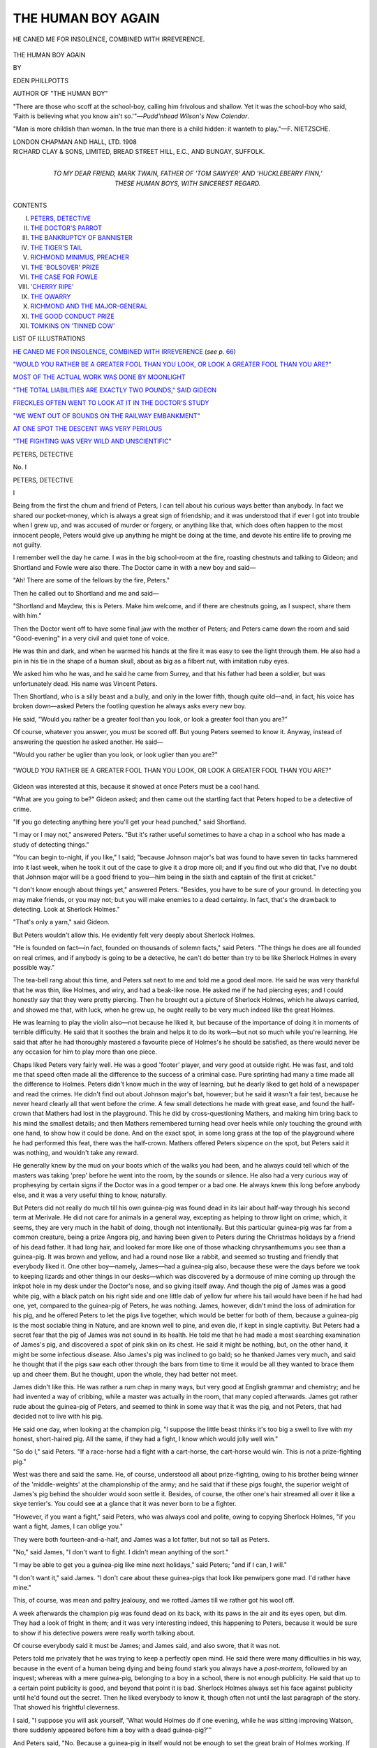 .. -*- encoding: utf-8 -*-

.. meta::
   :PG.Id: 47198
   :PG.Title: The Human Boy Again
   :PG.Released: 2014-10-25
   :PG.Rights: Public Domain
   :PG.Producer: Al Haines
   :DC.Creator: Eden Phillpotts
   :DC.Title: The Human Boy Again
   :DC.Language: en
   :DC.Created: 1908
   :coverpage: images/img-cover.jpg

===================
THE HUMAN BOY AGAIN
===================

.. clearpage::

.. pgheader::

.. container:: frontispiece

   .. vspace:: 4

   .. _`HE CANED ME FOR INSOLENCE, COMBINED WITH IRREVERENCE`:

   .. figure:: images/img-front.jpg
      :figclass: white-space-pre-line
      :align: center
      :alt: HE CANED ME FOR INSOLENCE, COMBINED WITH IRREVERENCE.

      HE CANED ME FOR INSOLENCE, COMBINED WITH IRREVERENCE.

   .. vspace:: 4

.. container:: titlepage 

   .. class:: xx-large center

      THE HUMAN BOY AGAIN

   .. vspace:: 2

   .. class:: small center

      BY

   .. class:: large center

      EDEN PHILLPOTTS

   .. class:: small center

      AUTHOR OF "THE HUMAN BOY"

   .. vspace:: 3

   .. class:: noindent small white-space-pre-line

      "There are those who scoff at the school-boy, calling
      him frivolous and shallow.  Yet it was the school-boy
      who said, 'Faith is believing what you know ain't
      so.'"—*Pudd'nhead Wilson's New Calendar*.

   .. vspace:: 2

   .. class:: noindent small white-space-pre-line

      "Man is more childish than woman. In the true
      man there is a child hidden: it wanteth to play."—F. NIETZSCHE.

   .. vspace:: 3

   .. class:: medium center

      LONDON
      CHAPMAN AND HALL, LTD.
      1908

   .. vspace:: 4

.. container:: verso center white-space-pre-line

   .. class:: small

      RICHARD CLAY & SONS, LIMITED,
      BREAD STREET HILL, E.C., AND
      BUNGAY, SUFFOLK.

   .. vspace:: 4

.. container:: dedication center white-space-pre-line

   .. class:: medium

      TO MY DEAR FRIEND,
      MARK TWAIN,
      FATHER OF 'TOM SAWYER' AND
      'HUCKLEBERRY FINN,'
      THESE HUMAN BOYS,
      WITH SINCEREST REGARD.

   .. vspace:: 4

.. class:: center large bold

   CONTENTS

.. class:: noindent white-space-pre-line

I. `PETERS, DETECTIVE`_
II. `THE DOCTOR'S PARROT`_
III. `THE BANKRUPTCY OF BANNISTER`_
IV. `THE TIGER'S TAIL`_
V. `RICHMOND MINIMUS, PREACHER`_
VI. `THE 'BOLSOVER' PRIZE`_
VII. `THE CASE FOR FOWLE`_
VIII. `'CHERRY RIPE'`_
IX. `THE QWARRY`_
X. `RICHMOND AND THE MAJOR-GENERAL`_
XI. `THE GOOD CONDUCT PRIZE`_
XII. `TOMKINS ON 'TINNED COW'`_

.. vspace:: 4

.. class:: center large bold

   LIST OF ILLUSTRATIONS

.. class:: noindent

`HE CANED ME FOR INSOLENCE, COMBINED WITH
IRREVERENCE`_ (*see p.* `66`_)

.. class:: noindent

`"WOULD YOU RATHER BE A GREATER FOOL THAN
YOU LOOK, OR LOOK A GREATER FOOL THAN YOU ARE?"`_

.. class:: noindent

`MOST OF THE ACTUAL WORK WAS DONE BY MOONLIGHT`_

.. class:: noindent

`"THE TOTAL LIABILITIES ARE EXACTLY TWO POUNDS," SAID GIDEON`_

.. class:: noindent

`FRECKLES OFTEN WENT TO LOOK AT IT IN THE DOCTOR'S STUDY`_

.. class:: noindent

`"WE WENT OUT OF BOUNDS ON THE RAILWAY EMBANKMENT"`_

.. class:: noindent

`AT ONE SPOT THE DESCENT WAS VERY PERILOUS`_

.. class:: noindent

`"THE FIGHTING WAS VERY WILD AND UNSCIENTIFIC"`_

.. vspace:: 4

.. _`PETERS, DETECTIVE`:

.. class:: center x-large bold

   PETERS, DETECTIVE

.. vspace:: 3

.. class:: center large bold

   No. \I

.. class:: center large bold

   PETERS, DETECTIVE

.. class:: center medium bold

   \I

.. vspace:: 2

Being from the first the chum and friend of
Peters, I can tell about his curious ways better than
anybody.  In fact we shared our pocket-money,
which is always a great sign of friendship; and
it was understood that if ever I got into trouble
when I grew up, and was accused of murder or
forgery, or anything like that, which does often
happen to the most innocent people, Peters would
give up anything he might be doing at the time,
and devote his entire life to proving me not
guilty.

I remember well the day he came.  I was in the
big school-room at the fire, roasting chestnuts and
talking to Gideon; and Shortland and Fowle were
also there.  The Doctor came in with a new boy
and said—

"Ah!  There are some of the fellows by the fire,
Peters."

Then he called out to Shortland and me and said—

"Shortland and Maydew, this is Peters.  Make
him welcome, and if there are chestnuts going, as
I suspect, share them with him."

Then the Doctor went off to have some final jaw
with the mother of Peters; and Peters came down
the room and said "Good-evening" in a very
civil and quiet tone of voice.

He was thin and dark, and when he warmed his
hands at the fire it was easy to see the light through
them.  He also had a pin in his tie in the shape
of a human skull, about as big as a filbert nut,
with imitation ruby eyes.

We asked him who he was, and he said he came
from Surrey, and that his father had been a soldier,
but was unfortunately dead.  His name was
Vincent Peters.

Then Shortland, who is a silly beast and a
bully, and only in the lower fifth, though quite
old—and, in fact, his voice has broken down—asked
Peters the footling question he always asks
every new boy.

He said, "Would you rather be a greater fool
than you look, or look a greater fool than you are?"

Of course, whatever you answer, you must be
scored off.  But young Peters seemed to know it.
Anyway, instead of answering the question he
asked another.  He said—

"Would you rather be uglier than you look,
or look uglier than you are?"

.. _`"WOULD YOU RATHER BE A GREATER FOOL THAN YOU LOOK, OR LOOK A GREATER FOOL THAN YOU ARE?"`:

.. figure:: images/img-004.jpg
   :figclass: white-space-pre-line
   :align: center
   :alt: "WOULD YOU RATHER BE A GREATER FOOL THAN YOU LOOK, OR LOOK A GREATER FOOL THAN YOU ARE?"

   "WOULD YOU RATHER BE A GREATER FOOL THAN YOU LOOK, OR LOOK A GREATER FOOL THAN YOU ARE?"

Gideon was interested at this, because it showed
at once Peters must be a cool hand.

"What are you going to be?" Gideon asked;
and then came out the startling fact that Peters
hoped to be a detective of crime.

"If you go detecting anything here you'll get
your head punched," said Shortland.

"I may or I may not," answered Peters.  "But
it's rather useful sometimes to have a chap in
a school who has made a study of detecting
things."

"You can begin to-night, if you like," I said;
"because Johnson major's bat was found to have
seven tin tacks hammered into it last week, when he
took it out of the case to give it a drop more oil;
and if you find out who did that, I've no doubt that
Johnson major will be a good friend to you—him
being in the sixth and captain of the first at
cricket."

"I don't know enough about things yet,"
answered Peters.  "Besides, you have to be sure
of your ground.  In detecting you may make
friends, or you may not; but you will make enemies
to a dead certainty.  In fact, that's the drawback to
detecting.  Look at Sherlock Holmes."

"That's only a yarn," said Gideon.

But Peters wouldn't allow this.  He evidently
felt very deeply about Sherlock Holmes.

"He is founded on fact—in fact, founded on
thousands of solemn facts," said Peters.  "The
things he does are all founded on real crimes, and
if anybody is going to be a detective, he can't
do better than try to be like Sherlock Holmes in
every possible way."

The tea-bell rang about this time, and Peters
sat next to me and told me a good deal more.
He said he was very thankful that he was thin,
like Holmes, and wiry, and had a beak-like nose.
He asked me if he had piercing eyes; and I could
honestly say that they were pretty piercing.  Then
he brought out a picture of Sherlock Holmes, which
he always carried, and showed me that, with luck,
when he grew up, he ought really to be very much
indeed like the great Holmes.

He was learning to play the violin also—not
because he liked it, but because of the importance of
doing it in moments of terrible difficulty.  He said
that it soothes the brain and helps it to do its
work—but not so much while you're learning.  He
said that after he had thoroughly mastered a
favourite piece of Holmes's he should be satisfied,
as there would never be any occasion for him to
play more than one piece.

Chaps liked Peters very fairly well.  He was a
good 'footer' player, and very good at outside
right.  He was fast, and told me that speed often
made all the difference to the success of a criminal
case.  Pure sprinting had many a time made all
the difference to Holmes.  Peters didn't know
much in the way of learning, but he dearly liked
to get hold of a newspaper and read the crimes.
He didn't find out about Johnson major's bat,
however; but he said it wasn't a fair test, because
he never heard clearly all that went before the
crime.  A few small detections he made with great
ease, and found the half-crown that Mathers had
lost in the playground.  This he did by
cross-questioning Mathers, and making him bring back to
his mind the smallest details; and then Mathers
remembered turning head over heels while only
touching the ground with one hand, to show how
it could be done.  And on the exact spot, in some
long grass at the top of the playground where he
had performed this feat, there was the half-crown.
Mathers offered Peters sixpence on the spot, but
Peters said it was nothing, and wouldn't take any
reward.

He generally knew by the mud on your boots
which of the walks you had been, and he always
could tell which of the masters was taking 'prep'
before he went into the room, by the sounds or
silence.  He also had a very curious way of
prophesying by certain signs if the Doctor was in a
good temper or a bad one.  He always knew this
long before anybody else, and it was a very useful
thing to know, naturally.

But Peters did not really do much till his own
guinea-pig was found dead in its lair about
half-way through his second term at Merivale.  He did
not care for animals in a general way, excepting
as helping to throw light on crime; which, it
seems, they are very much in the habit of doing,
though not intentionally.  But this particular
guinea-pig was far from a common creature, being
a prize Angora pig, and having been given to
Peters during the Christmas holidays by a friend
of his dead father.  It had long hair, and looked
far more like one of those whacking chrysanthemums
you see than a guinea-pig.  It was brown and
yellow, and had a round nose like a rabbit, and
seemed so trusting and friendly that everybody
liked it.  One other boy—namely, James—had a
guinea-pig also, because these were the days before
we took to keeping lizards and other things in our
desks—which was discovered by a dormouse of
mine coming up through the inkpot hole in my
desk under the Doctor's nose, and so giving itself
away.  And though the pig of James was a good
white pig, with a black patch on his right side
and one little dab of yellow fur where his tail would
have been if he had had one, yet, compared to the
guinea-pig of Peters, he was nothing.  James,
however, didn't mind the loss of admiration for his
pig, and he offered Peters to let the pigs live
together, which would be better for both of them,
because a guinea-pig is the most sociable thing in
Nature, and are known well to pine, and even die,
if kept in single captivity.  But Peters had a secret
fear that the pig of James was not sound in its
health.  He told me that he had made a most
searching examination of James's pig, and
discovered a spot of pink skin on its chest.  He said
it might be nothing, but, on the other hand, it
might be some infectious disease.  Also James's
pig was inclined to go bald; so he thanked James
very much, and said he thought that if the pigs
saw each other through the bars from time to time
it would be all they wanted to brace them up and
cheer them.  But he thought, upon the whole, they
had better not meet.

James didn't like this.  He was rather a rum
chap in many ways, but very good at English
grammar and chemistry; and he had invented a
way of cribbing, while a master was actually in the
room, that many copied afterwards.  James got
rather rude about the guinea-pig of Peters, and
seemed to think in some way that it was the pig,
and not Peters, that had decided not to live with
his pig.

He said one day, when looking at the champion
pig, "I suppose the little beast thinks it's too big
a swell to live with my honest, short-haired pig.
All the same, if they had a fight, I know which
would jolly well win."

"So do I," said Peters.  "If a race-horse had
a fight with a cart-horse, the cart-horse would win.
This is not a prize-fighting pig."

West was there and said the same.  He, of
course, understood all about prize-fighting, owing
to his brother being winner of the 'middle-weights'
at the championship of the army; and
he said that if these pigs fought, the superior
weight of James's pig behind the shoulder would
soon settle it.  Besides, of course, the other one's
hair streamed all over it like a skye terrier's.  You
could see at a glance that it was never born to be
a fighter.

"However, if you want a fight," said Peters,
who was always cool and polite, owing to copying
Sherlock Holmes, "if you want a fight, James,
I can oblige you."

They were both fourteen-and-a-half, and James
was a lot fatter, but not so tall as Peters.

"No," said James, "I don't want to fight.  I
didn't mean anything of the sort."

"I may be able to get you a guinea-pig like
mine next holidays," said Peters; "and if I can, I
will."

"I don't want it," said James.  "I don't care
about these guinea-pigs that look like penwipers
gone mad.  I'd rather have mine."

This, of course, was mean and paltry jealousy,
and we rotted James till we rather got his wool off.

A week afterwards the champion pig was found
dead on its back, with its paws in the air and its
eyes open, but dim.  They had a look of fright in
them; and it was very interesting indeed, this
happening to Peters, because it would be sure to show
if his detective powers were really worth talking
about.

Of course everybody said it must be James; and
James said, and also swore, that it was not.

Peters told me privately that he was trying to
keep a perfectly open mind.  He said there were
many difficulties in his way, because in the event
of a human being dying and being found stark
you always have a *post-mortem*, followed by an
inquest; whereas with a mere guinea-pig, belonging
to a boy in a school, there is not enough publicity.
He said that up to a certain point publicity
is good, and beyond that point it is bad.  Sherlock
Holmes always set his face against publicity until
he'd found out the secret.  Then he liked everybody
to know it, though often not until the last
paragraph of the story.  That showed his frightful
cleverness.

I said, "I suppose you will ask yourself, 'What
would Holmes do if one evening, while he was
sitting improving Watson, there suddenly appeared
before him a boy with a dead guinea-pig?'"

And Peters said, "No.  Because a guinea-pig
in itself would not be enough to set the great brain
of Holmes working.  If there were several mysterious
murders about, or if there had been some dark
and deadly thing occur, and Holmes, on taking the
pig into his hand and looking at it through his
magnifying-glass, suddenly discovered on the pig
some astounding clue to another fearful crime,
then he would bring his great brain to work upon
the pig; but merely as a guinea-pig suddenly found
dead, it would not interest him.  In my case it's
different.  The pig was a good deal to me; and
this death will get round to the man who gave
me the creature, and he'll be sure to think I've
starved it, and very likely turn from me; and being
my godfather, that would be jolly serious.  In fact,
there are several reasons why I ought to find out
who has done this, if I can."

I said, "It may be Fate.  It may have died naturally."

He admitted this.  He said, "That's where a
*post-mortem* would come in, if it was a human
being.  Of course, Holmes never did *post-mortems*
himself, that not being his work; but I've got to
make one now.  It may or may not help me."

He made it, and it didn't help him.  My own
opinion is that he didn't much like it and hurried it
a good deal.  He said there was no actual sign of
violence on the surface of the guinea-pig, and the
organs all seemed perfectly healthy.  But when I
asked him what they would have looked like if they
hadn't been healthy, he avoided answering, and
went on that the pig's inside ought to have been
sent up to Somerset House, for examination by
Government officials, in a hermetically sealed bottle.
Peters declared that the public has a right to
demand this service for the stomachs of their old
friends and relations if foul play is suspected; but
not in the case of a domestic beast like a guinea-pig.

So the pig was buried, and not until then did
Peters really seem to set to work.  The actual
horror of the death gradually wore off, and he told
me that he should now seriously tackle the case.

There was a most unusual lack of clues, he said;
and he pointed out that even Sherlock Holmes
could do nothing much until clues began to turn
up.  Peters warned me against always taking it for
granted that James had done it.  In fact, he said
it was very unlikely to have been James, just
because it looked so likely.

I said, "That may be the way Sherlock Holmes
talks; but it seems to me to be rather footle."

And he said, "No, Maydew; it isn't footle; it is
based on a study of the law of probabilities.  If
you read accounts of crime, you will see that, as a
rule, the person who is suspected is innocent; and
the more he is suspected, the more innocent he is."

I said, "Anyway, James has changed.  He's
gone down four places in his class and lost his
place in the second 'footer' eleven also.  There's
something on his mind."

"Yes," said Peters, "that's true.  Everybody
believes that he killed a valuable guinea-pig, and
treats him accordingly.  That is quite enough to
send him down four places in the class; but if he
had killed the guinea-pig he would have brazened
it out and have been prepared for this, and taken
very good care not to show what he felt."

"In fact, you don't think he killed the pig," I said.

And Peters said he didn't think James had; but
he was keeping an open mind.

Then came the most extraordinary clue of the
ten-shilling piece.  Happening to go to his desk
one day—between schools—for toffee, Peters found
in it a bit of paper lightly screwed up.  He opened
it and discovered in it no less than a gold
ten-shilling piece; and on the paper, printed in lead
pencil, were these words—

.. class:: center

   "FOR ANUTHER GINNEA-PIG."

.. vspace:: 2

He said nothing to anybody but me; but he
seemed to think that I was a sort of a Dr. Watson
in my way; besides, it simplified the workings of
his mind to talk out loud; so he showed me the
clue and then asked me what I thought.  I had
rather picked up his dodge of talking like Sherlock
Holmes, so I said—

"The first question is, of course, to see what
is the date on the half-quid."

I thought this pretty good; but Peters said that
this was not the first question, and didn't matter in
the least.

He said, "My dear Maydew, the money is
nothing; the paper in which it is wrapped up is
everything."

So I turned to the paper.

"What does it tell you?" he asked.

"It tells me that some utter kid did it," I said,
"for he can't spell 'another' and he can't spell
'guinea-pig.'"

But Peters smiled and put the points of his
fingers together like Sherlock Holmes.

"My dear Maydew," he said, "might not that
have been done on purpose?"

Then I scored off him.

"It is just because it might have been done on
purpose," I said, "that I think it was done
accidentally."

He nodded.

"Of course, it may be the work of a kid," he
admitted.  "But, on the other hand, it may be a
subterfuge.  Besides, no kid would have killed my
guinea-pig.  Where's the motive?"

"The great thing is that you've got half-a-sovereign
and we share pocket-money," I said.

But he attached little importance to this, except
to say that the half-sov. wasn't pocket-money,
though I might have half.

"Now, examine the paper," he went on.

I did so.  It was a sheet of one of our ordinary,
lined copybooks, used for dictation, composition,
exercises, and such like.

"Evidently torn out of one of the copybooks," I said.

"Exactly; but which one?"

"Ask me another," I said.  "You'll never find
that out."

He smiled and arranged his hands again like Holmes.

"I have," he said.

"Then you know?"

"On the contrary, I know nothing."

"It wasn't James's book?"

"It wasn't.  The first thing was to find a book
with a sheet torn out.  I tried twenty-five books,
and seven had pages torn out.  But James's book
had not.  Then judge of my surprise, Maydew,
when, coming to my desk for the form of the thing,
and looking at my own exercise-book, I found a
sheet was torn out; and this is it, for the tear
fits!"

"What frightful cheek!" I cried out.

"I don't so much mind that," said Peters; "but
the point is that, splendid though this clue seems
to be on the surface, I can't get any forwarder by
it.  In fact, it may be the act of a friend, and not
a foe."

"What would Sherlock Holmes do?" I asked;
and Peters gave a sort of mournful sound and
scratched his head.

"I wish I knew," he said.

.. vspace:: 3

.. class:: center medium bold

   \II

.. vspace:: 2

Gideon was helpful in a way, but nobody could
make much of it.  Gideon said that it was
conscience money, and was often known to happen,
especially with the Income Tax; because people,
driven to desperation by it, often pay too little,
and then, when things brighten up with them
afterwards, it begins to weigh on their minds, if they
are fairly decent at heart, and they remember
that they have swindled the King and been
dishonest; and so they send the money secretly, but,
of course, feel too ashamed to say who they are.

I asked James if he had sent the money, and he
swore he hadn't; but he did it in such an excitable
sort of way that I was positive he had.  Peters
wouldn't believe or disbelieve.  He went quietly
on, keeping an open mind and detecting the crime;
and when the truth came to light, Peters was still
detecting.

But in the meantime happened the mystery of
the pencil-sharpener, and the two great mysteries
were cleared up simultaneously, which Peters says
is a common thing.  You couldn't say that one
cleared up the other, but still, it did so happen
that both came out in the same minute.

There was a boy whose name was Pratt, and his
father was on the Stock Exchange of London.
This father used to go out to his lunch, and at
these times he saw many curious things sold by
wandering London men who are too poor to keep
shops, but yet have the wish to sell things.  These
men stand by the pavement and display most queer
and uncommon curiosities, such as walking spiders
and such like; and once from one of these men
Pratt's father bought quite a new sort of
pencil-sharpener of the rarest kind.  It was shaped like a
stirrup, and cut pencils well without breaking off
the lead.

After a good week of this pencil-sharpener, Pratt
found it had been stolen out of his desk, and he
told Peters about it, and Peters took up the case.
I asked him if he was hopeful, and he said that
there was always hope; but he also said, rather
bitterly, that it was curious what a frightful lot of
hard cases he had had since coming to Merivale.
He said it was enough to tax anybody's reputation,
and that each case seemed more difficult than
the last.

I reminded him of one or two rather goodish
things he had done in a small way, but he said
that as yet he had not really brought off a brilliant
stroke.

A week went by, and then Peters came to me in
a state of frightful excitement.

"The pencil-sharpener!" he said.

"Have you got a clue?" I asked.  But he could
hardly speak for excitement, and forgot to put his
hands like Holmes, or to try and arrange a
'far-away' look on his face, or anything.

"Not only a clue," he said, "I know who took it!"

"This will be a great score for you when it
comes out," I said.

"You swear you won't breathe a word?" he asked.

And I swore.  Then he whispered the fearful
news into my ear.

"The Doctor's taken it!" he said.

"He never would," I answered.  "Pratt is
positive that he left it in his desk."

"It is a case of purloining," said Peters; "and
wish it had happened to anybody else but the
Doctor.  It's rather terrible in its way; because if
once gets this habit and yields to temptation,
his unlimited power, who is safe?"

"It's much more a thing Browne would have
done," I said, meaning a particularly hateful
roaster who wore pink ties and elastic-sided
boots.

Then Peters explained that when alone in the
Doctor's study, waiting to give a message to
Dr. Dunstan from Mr. Briggs, he chanced to look
about, and saw on the mantelpiece Pratt's
pencil-sharpener and a pencil in course of being
sharpened.  The Doctor had evidently put them down
there and been called away and forgotten them.

"What did you do?" I inquired of Peters.

"Well, Maydew," he said, "I asked myself
what Sherlock would have done"—in confidential
moments Peters sometimes spoke of the great
Holmes as 'Sherlock'—"and I remembered his
wonderful presence of mind.  Me would have struck
while the iron was hot, as the saying is, and taken
the pencil-sharpener there and then."

"By Jove!  But you didn't?" I said.

For answer Peters brought the pencil-sharpener
out of his waistcoat pocket.

"Are you positive it's Pratt's?" I asked.

"Absolutely certain," he said.  "It has the
words 'Made in Bavaria' upon it; and, of course,
this is a frightfully delicate situation to be in for me.

"Especially if the Doctor asks for it," I said.

"He won't dare," answered Peters; "but I've
got a sort of strong feeling against letting anybody
know who has done this.  On one or two occasions,
I believe, Holmes kept the doer of a dark
deed a secret—to give him a chance to repent.  It
seems to me this is a case when I ought to do
the same."

"If the Doctor cribs things, I don't see why you
should keep it dark," I said; and Peters treated
me rather rudely—in fact, very much like Holmes
sometimes treats Watson.

"My dear Maydew," he said, "the things you
don't see would fill a museum."

"Anyway, you'll have to give Pratt back his
pencil-sharpener," I said; and he admitted that this
was true.  The only thing that puzzled him was
how to do it.

But, after all, Peters didn't puzzle long.  He was
thinking the next morning how to return the
pencil-sharpener to Pratt in a mysterious and Sherlock
Holmes-like way, when, just after prayers, the
Doctor stopped the school and spoke.  He said—

"Boys, I have lost something, and though an
article of little intrinsic worth, I cannot suffer it to
go without making an effort to regain it.  I say
this for two reasons.  The first and least is that
the little contrivance so mysteriously spirited from
my study is of the greatest service to me; while
the second and important reason your own
perspicuity may perhaps suggest.  Things do not go
without hands.  Somebody has taken from my
study what did not belong to him; and somebody,
therefore, at this moment moves among you with
an aching heart and a wounded conscience.  Let
that boy make his peace with God and with me
before he closes his eyes; and that no doubt or
ambiguity may obscure the details of this event, I
will now descend to particulars.

"Not long ago, a kindly friend conveyed to me
a new form of pencil-sharpener which he had
chanced to find exhibited in a stationer's shop at
Plymouth, our great naval port.  Knowing that
my eyesight is not of the best, he judged this trifle
would assist me in the endless task of sharpening
pencils, which is not the least among my minor
mechanical labours.  And he judged correctly.
The implement was distinguished by a great
simplicity of construction.  It consisted, indeed, of
one small piece of metal somewhat resembling the
first letter of the alphabet.  I last saw it upon the
mantelpiece in the study.  I was actually using it
when called away, and on my return forgot the
circumstance.  But upon retiring last night, the
incident reverted to memory while divesting
myself of my apparel, and so indispensable had the
pencil-sharpener become to me that I resumed my
habiliments, lighted a candle, and went downstairs
to seek the sharpener.  It had disappeared.  Now,
yesterday several boys came and went, as usual,
through the precincts of my private apartments.
Furthermore, the Greek Testament class will
recollect that we were engaged together in the evening
from seven until eight o'clock.  I need say no
more.  The loss is discovered and the loss is
proclaimed.  I accuse nobody.  Many things may
have happened to the pencil-sharpener, and if any
boy can throw light upon the circumstance let him
speak with me to-night after evening chapel.  I
hope it may be possible to find an innocent
solution of my loss; but if one of you has fallen under
sudden temptation, and, attracted by the portability
and obvious advantages of the instrument, has
appropriated it to his own uses, I must warn him
that my duty will be to punish as well as pardon.
The hand of man, however, is light as compared
with the anger of an outraged Deity.  If a sinner is
cowering among you at this moment, with my
pencil-sharpener secreted about his person, let that
sinner lose no time, but strengthen his mind to
confess his sin, that he may the sooner turn over
a new leaf and sin no more."

Then he hooked it to breakfast, and I spoke to
Peters.  I said—

"This is pretty blue for you."

But he said, far from it.  He said—

"On the contrary, Maydew.  It's blue for the
Doctor; and it shows—what he's always saying to
us himself, for that matter—that if you do a wrong
thing, you've nearly always got to do another, or
perhaps two, to bolster up the first.  Sherlock
Holmes often finds out one crime owing to the
criminal doing another, and no doubt this has
happened to the Doctor.  He has told a deliberate,
carefully planned lie, and a barefaced lie too;
because he must know that he stole the thing out of
Pratt's desk.  Anyhow, my course is clear."

I said I was glad to hear that, because it didn't
look at all clear to me.  Then Peters said—

"I, personally, have got nothing to do with the
Doctor's wickedness in the matter.  In my opinion
that is Pratt's affair."

But I felt pretty sure Pratt wouldn't bother
about it.

"Anyway," said Peters, "I now return Pratt
his pencil-sharpener, and there my duty as the
detective of the case ceases.  Sherlock Holmes
often did a tremendous deed and only told the way
he'd done it to Watson.  And so it is here.  It is
not my work to bring the Doctor to justice, and
I'm not going to try to do it."

I said he was right, because, while he was
bringing the Doctor to justice, he might get expelled,
and that wouldn't be much of a catch for
anybody.

So the first thing after morning school we went
to Pratt, and Peters put on his Holmes manner and
said—

"Well, Pratt, no news of the missing pencil-sharpener,
I suppose?"

And Pratt said, "Mine or the Doctor's?"

And Peters said, "Yours."

"Yes, there is," said Pratt; "I found it in my
lexicon two days ago.  I'd marked a word with
it and clean forgotten.  So that's all right."

"Not so right as you might think," I said.

But Peters kept his nerve jolly well, and, in
fact, was more like Sherlock Holmes at that terrible
moment than ever I saw him before or after.

"I'm glad it's turned up," said Peters, "and I
hope the Doctor's will."

Then he and I went off, and I congratulated him.

"You've got a nerve of iron," I said.

"Yes," he said, "and I shall want it."

Then he told me there was nothing like this in
Sherlock Holmes, and that the whole piece of
detective work was a failure, and rather a painful
failure to him.

"I don't mind the licking, and so on," he said,
"but it's the inner disgrace."

"It was a very natural mistake," I said, to cheer
him up.

"Yes," he said; "but detectives of the first class
don't make natural mistakes—nor any other sort
either.  It's the disappointment of coming such a
howler over a simple felony that is so hard.  At
least, of course, it's not a felony at all."

"If it is, you did it," I said; "and now of
course you'll chuck away the pencil-sharpener and
sit tight about it?"

But he shook his head.

"No, Maydew.  Of course I could evade the
consequences with ease, if I liked.  But I have
decided to give this back to the Doctor and tell
him the whole story," said Peters.

"Sherlock Holmes would never have done that," I said.

"No, he wouldn't," admitted Peters.  "Because
why?  Because he'd never have been such a fool
as to be deluded by a false clue.  He knew a true
clue from a false, as well as we know a nice smell
from a nasty one."

"Well," I said, "if you take my advice for
once, you'll do this: You'll leave that thing on
the Doctor's desk in a prominent place next time
you're in there alone, and you'll bury the rest in
your brain.  Holmes buried scores of things in his
brain.  What's the sense of going out of your way
to get a licking?"

"If I told him the truth, I don't believe he would
lick me," said Peters.  But I jolly soon showed
him that was rot.  In fact, Watson never talked so
straight to Holmes as I did to Peters then.

"My dear chap," I said, "you go to the Doctor
and say, 'Here's your pencil-sharpener, sir; I saw
it on your mantelpiece and thought you'd stolen it
from Pratt, who has one exactly like it.  So I took
it to give to Pratt, but his has turned up since.'  Well,
what would happen then?  Any fool could tell you."

All the same Peters went up next day at the
appointed time, and, curiously enough, James was
in the study waiting for the Doctor too.  The
muddle that followed was explained to me by Peters
afterwards.

Me and James began to talk; then James said
to Peters, "I am here, Peters, about a very queer
and sad thing, and it is evidently Providence that
has sent you here now."

And Peters said, "No, it isn't.  I am here about
a very queer thing too, and it may also turn out
to be sad—for me."

Then James, who was excited to a very great
amount, said these strange words—

"I had come to confess that it was me killed your
guinea-pig!  I couldn't hide it any more.  It's
haunting me—not the pig, but the killing of it.  I
hoped, and even prayed in my prayers, that you
might detect me, but you didn't.  Then I wrote
home for ten shillings for a debt of honour, and
put it in your desk, and disguised the spelling—but
still I was haunted by it.  And now, as you
are here, I confess it openly to you that I killed
your beautiful, kind-hearted pig, and I hope you'll
forgive me for doing a beastly, blackguard thing.
And if you can't forgive it, I'll tell the Doctor
and get flogged rather than go on like this;
because it's haunting me."

Peters said, "How did you do it?"

And James said, "With poison from the laboratory
mixed in his bran."

And Peters was so much rejoiced when he heard
this, that he forgave the worm, James, on the spot.

"That is where sending the stomach to Somerset
House would have come in," said Peters; "but
as I was not in a position to do this, I do not
so much feel the slur of not having discovered you
were the criminal."

He forgave James freely.  Then he said—

"You may be amused to know that I am also
here about a crime.  I thought I'd found one out
and, instead of that, I've jolly well committed a
crime myself.  In fact, it's about the queerest
thing, really, that has ever happened in the annals
of crime."

Then he told the story of the pencil-sharpener to
James, and showed James the pencil-sharpener to
prove it.  James actually had the pencil-sharpener
in his hand, when who should come in—not the
Doctor—but the matron, with the extraordinary
news that the mother of Peters was just arrived and
had to see him at once!  This was so awfully
surprising to Peters that he went straight away
to the drawing-room and left the pencil-sharpener
with James; and in the drawing-room were the
Doctor and Peters's mother, who, after all, had
merely come to tell him that his uncle was dead.
But far more important things than that happened
in the study, because when Peters arrived to see
his mother, the Doctor, having said something
about bearing the shocks of life with manly fortitude,
went off to his study, and there, of course,
was James waiting for him.

And what James did we heard afterwards.  First,
on thinking it over, he began to doubt why he
should confess about the guinea-pig to the Doctor,
now that Peters had utterly forgiven him.  And he
speedily decided that there was no occasion to do
so.  But then, out of gratitude to Peters, he
determined to carry through the delicate task of getting
the pencil-sharpener back to the Doctor.  And he
did.  He told the Doctor that he had taken the
thing, because he thought it was Pratt's.  He said
he felt sure Pratt must have left it in the study by
mistake.  But he didn't say anything about thinking
the Doctor had stolen it, and, in fact, was so
jolly cunning altogether that he never got into a
row at all.  The Doctor ended up by remarking
that Pratt's having one was a curious coincidence,
and he said to James, "As for you, boy James, you
stand acquitted of everything but too much zeal.
Zeal, however——" and then he talked a lot of
stuff about zeal, which James did not remember.

I said privately to Peters afterwards—

"How would Holmes have acted if this had
happened to him?"

And Peters said, "For once I can see as clear as
mud what Sherlock would have done.  He would
have said, 'I think in this extraordinary case,
Watson, we may safely let well alone.'"

And that's what Peters did.





.. vspace:: 4

.. _`THE DOCTOR'S PARROT`:

.. class:: center x-large bold

   THE DOCTOR'S PARROT

.. vspace:: 3

.. class:: center large bold

   No. II

.. class:: center large bold

   THE DOCTOR'S PARROT

.. vspace:: 2

When Johnson maximus, young Corkey's cousin,
left Merivale, he went to sea, and a very curious
thing happened.  He went into what is called the
mercantile marine, which means liners, and not
battleships or destroyers; still you see a good deal
of the world, and have not got to fight for your
country, but only for yourself.  A pension is not
so certain in the mercantile marine as it is in the
Royal Navy; but, Johnson maximus told Corkey,
when he came off a voyage from the East Indies,
that he was hopeful.  He had seen a good many
curious things and brought home several, including
a parrot, chiefly grey with a good deal of red
about its tail.  But what was far more wonderful
than the parrot was the reason that Johnson
maximus had brought it home.

He had brought it home, and also a very fine
tiger's skin, as gifts to Dr. Dunstan, and when
Corkey reminded him very naturally that he had
always hated Dunstan as much as anybody when
he was at Merivale, and been jolly thankful to leave
and go on to the *Worcester*, training ship for the
mercantile marine, Johnson maximus admitted it,
but confessed that, looking back, he had found it
different, and felt that Dunstan was an awfully
good sort and that he owed him a great deal.  But
all the same, Johnson maximus never would come
and see the Doctor in after life.  Corkey asked him
why, and he said he wanted to remember the awe
and terror of the Doctor, and thought, if he ever
saw him again it might not be the same; because,
since the Merivale days, Johnson had seen so many
queer places and things, including his own captain
in the mercantile marine, who, Johnson maximus
said, was himself one of the wonders of the deep.

Of course Johnson maximus left Merivale long
before I came there.  He was, in fact, nearly
twenty when he sent the parrot by young Corkey;
and it seemed that the Doctor had never had a gift
from an old pupil until that time; and though
Corkey said he thought the Doctor would rather
have had almost anything than a parrot, still it
was so; and he took the parrot and the tiger skin;
and Corkey told me that Johnson maximus got a
letter of four pages from Dr. Dunstan, thanking
him for these things, and telling Johnson many
facts about parrots in general.

The great point about the parrot was not so
much its appearance as the thing that Johnson had
taught it to say.  Simply looked at from the parrot
point of view, it was grey with a black tongue,
and curious white lids to its eyes that went up and
down like blinds.  It climbed about its cage with
its claws and bill, and had a way of eating nuts,
especially walnuts, which was rather amusing.
We hoped that it might have learnt some sailor
words and would bring them out some day when
least expected: but if it knew them it never spoke
them.  It only said three words, and they were
rather cheek; but they were rather romantic in a
way, when you knew what young Corkey knew
and was able to tell me.

It was this: that Milly Dunstan and Johnson
maximus were undoubtedly engaged in secret
during his last term at Merivale.  She was just an
ordinary little squirt of a girl, with nothing to look
round after but a lot of hair, and eyes that
happened to be uncommonly blue by some accident;
and, naturally, the moment Johnson went into the
mercantile marine, she forgot him and turned her
attention to other chaps, until old Dunstan sent
her to a boarding-school.  But she jolly soon made
him let her come back again, and she was back
some terms before the parrot arrived.

Then the parrot settled down and suddenly said
(after it had been at Merivale four days), "Dear
Milly Dunstan, dear Milly Dunstan"; and after
that the wretched girl chucked about ten chaps and
blubbed in secret for hours, so Corkey said, and
let it be known to the sixth that she was true to
Johnson maximus, because through many and many
a watch on the trackless main, when he ought to
have been resting from his labours in the
mercantile marine, he had sat hour after hour by the
parrot and repeated, doubtless many millions of
times, the footling words, 'Dear Milly Dunstan.'

I don't think the Doctor was so pleased about it
as Milly was.  Certainly he did not cry, and
Corkey said if the parrot had begun by speaking,
Dr. Dunstan might have considered it cheek on
Johnson's part and sent the parrot back with the
four-page letter; but seeing that he had accepted
it before it said "Dear Milly Dunstan," he
couldn't well return it.  Besides, in the meantime,
Johnson maximus had set sail for South America,
and Steggles foretold that he would bring another
parrot back from there which he might train to say
something even stronger.  He told Milly so, and
rose her hopes a good deal; but Steggles also
told her that she needn't get excited about it,
because her father would never let her marry a chap
in the mercantile marine, and that sailors have a
wife in every port.  This was that same Steggles
who did many things at Merivale in the past, but
he was now exceedingly old, and expected at any
time to be taken away.  Many believed he was
nearly eighteen, but he had nothing much to show
it except experience.

The first thing to do was to give the parrot a
name, and Milly told us in triumph that she had
made the Doctor call it 'Joe.' Of course this was
the Christian name of Johnson maximus, though I
believe the Doctor had quite forgotten that.
Anyway, 'Joe' is a very good name for a parrot,
and everybody got very fond of him, and old
Briggs lectured on him and told us that parrots
reach a great age, and have often been known to
live a hundred years and more, owing to their
healthy diet and the number of bites they take to
each mouthful, and their habit of never worrying
whatever happens.  Old Briggs himself is
frightfully keen about fruit and nuts and such things,
and I believe, in secret, he hopes he'll live a
hundred years too.  But nobody else does.  Steggles
discovered a likeness between 'Joe' and old
Briggs.  They shut their eyes in the same way
certainly, but 'Joe's' eyes are like grey
diamonds, and old Briggs's, through many years
of looking through microscopes at seeds, and bits
of seaweeds, and stones, and so on, have got a
sort of film over them, and are not up to much
now, even with two pairs of spectacles to help them.

Well, 'Joe' was as good a parrot as ever you
saw, and there is no doubt that he would have
outlived everybody at Merivale and got to be a sort
of heirloom in Dr. Dunstan's family, if he had
been spared; but after he had been there two
years—at the beginning of his seventh term, in
fact—the great and sorrowful death of the parrot took
place; and such was the general feeling about him
that there would certainly have been a public
funeral if the Doctor had allowed it.

Mathers went further, and wanted it to be a
military funeral and have the cadet corps out with
reversed muskets; but Mathers, who is merely
Mathers minimus really, though his brothers have
long since left, is a chap who is like a girl in some
ways, being easily made to laugh or cry.  To show
you the peculiar sort of ass he is, I may say that
he always writes home letters of dreadful anguish
at the beginning of the term, and then, when the
holidays really do come, seems never to want to go
home at all!  Trelawny says this is contrary to
nature, and will end in pure insanity for Mathers;
but Fowle, on the other hand, says that Mathers
is already mad.  I heard Browne, the mathematical
master, speak about Mathers too—to Mannering, a
new under-master.  They were watching Mathers
in the playground, and he was in one of his most
cheerful moods, and imitating a monkey on a barrel-organ
catching fleas.  He certainly did it jolly well,
and even a chap or two from the sixth stopped to
watch.  And then, when he saw these chaps
looking on, he got above himself and began playing
the giddy ox, and spoilt the show.  Then it was
that Browne gave his opinion of Mathers, and said
that he had 'the artistic temperament,' whatever
that may be.  Anyway, it is no catch, for though
boys laugh at you, they despise you, and so do
masters.  Masters never seem to have the artistic
temperament much; or, if they have had it, they
get well over it after being masters a few terms.
I suppose it was the artistic temperament that made
Mathers join the cadet corps; which he did do,
chiefly that he might wear the red bags with black
stripes, and drill once a week under the sergeant.
He was rather small, and it took all his strength to
carry the musket round; for the corps had twenty-five
old muskets, and I believe it was a regular
military affair under Government in a sort of vague
way.  Anyhow, we had percussion caps for the
muskets, and fired them off at times in the course
of the drill; and the first time that young Mathers
had a musket with caps he turned rather white,
hating explosions and noise of all kinds, and said
out loud in the face of the corps, to the drill sergeant
who stood in front of the brigade, "Is it loaded,
sergeant?"  The sergeant, who was old and had
seen battle, and had a grey moustache and medals
and a fierce expression, looked at him and merely
said, "Good God, boy, d'you think I should be
standing here if it was?"  Then he spat a scornful
spit and twirled his moustache, and seemed to
think he'd come down a good deal in the world to
have to drill kids like Mathers.  So always,
afterwards, if anybody wanted to rot Mathers, and most
people did, they had only to say, "Is it loaded,
sergeant?" and he instantly became depressed and
mournful, or got into a frightful bate—one or other
according to his frame of mind at the time.

I am telling you all these things about Mathers
for two reasons.  First, because he is the principal
person, after 'Joe,' in this story, and secondly,
because he was my chum.

My name is Blount, well known at Dunstan's as
having had diphtheria and two doctors in my first
term, and recovering.  What I saw in Mathers I
never could tell, but there was something about the
piffling duffer that I liked.  His good nature was
very marked, and he was peculiarly generous of
dried fruits, which drew me to him as much as
anything.  His father was a merchant, and traded with
various foreign places especially celebrated for dried
fruits; and in this manner much grand tuck, that
ordinary people have to pay pretty stiffly for, such
as candied melons and crystallized pineapples and
other amazing food, very seldom seen in a general
way, came to Bunny Mathers as a matter of course
from time to time; and he thought no more of
opening a hamper and finding the richest and rarest
things in it than I should of getting a windfall
from our apple-orchard.  This provender he gave
to his friends and to those he wanted to be his
friends; and some became his friends in
consequence; but their friendship, as Mathers rather
bitterly pointed out to me, sank to nothing between
the times of the hampers.  Whereas I made
Mathers a real chum, and once, when, owing to
some fearful crisis in the sugared violet trade with
France, his father forgot for six weeks to send
Mathers any hamper at all, I remained unchanged.

Then the parrot died and naturally the first
question was, "Why?"

We had a debate on it.  Our public debates are
listened to by the Doctor and the masters, and the
subjects are chosen by them; but sometimes we
have private debates that are not listened to, and
we had one on 'Joe'; and the Government, led by
Macmullen, our champion debater, held that
'Joe' had died a natural death, and the
Opposition, led by Richmond, thought he had died by
treachery.  On a division the Government was
defeated by two votes, owing to the magnificent
speech of Richmond, and Steggles said there ought
to be an inquest and a *post-mortem*; and so did
Peters, who was positive the death was a murder.
The mystery was who could have done it, because
'Joe' had not an enemy in the world, unless it
was Mrs. Dunstan's cat, which he mimicked to its
face and then barked suddenly and made the cat
think there was a dog after her.

But this cat could not have done it.  The parrot
was found dead in its cage on the morning of a day
in February.  It was quite stiff and dignified.  No
cat had touched him.  Mathers said it cut him to
the heart to think of poor 'Joe' falling off his perch
in the dead of night, and lying helpless there, and
perhaps calling for help.  He said if there had been
loving hands to give it a drop of brandy and put
its claws in mustard and water, it might be among
us yet.  And he went on in such a harrowing way,
and thought such sad ideas, that at last I had to
smack his head and make him shut up.

There was no inquest and no *post-mortem*, for the
Doctor refused to have 'Joe' examined, much to
our astonishment.  In fact we thought it was rather
unsportsmanlike of the Doctor to hustle 'Joe'
into his grave so jolly quickly.  The corpse
disappeared, and the Doctor was slightly changed for
several days.  He had got very fond of the bird,
and I think he missed hearing it say, "Dear Milly
Dunstan, dear Milly Dunstan," which it did
hundreds of times in the day when it was feeling well
and happy.

Then, a week after 'Joe' was buried, came the
marvellous determination of Mathers.  For the first
time in his life I felt a sort of pride in Mathers,
and was glad to be his chum.  At the same time
the danger was frightful, and I had no idea what
the end might be.  Only two people knew it, Milly
and myself.  I rather advised him against it; but
she was hot and strong for it: so Mathers went
ahead into a regular sea of danger.  Not that he
did it for Milly—far from it: he did it for himself,
and to advance his prosperity with the Doctor.  His
prosperity with the Doctor was extremely low, and
he had made one mistake already by offering the
Doctor half-a-box of dates in a rather patronizing
way; and so now it was neck or nothing, and
Mathers well knew the frightful risks he ran in
the thing he was going to do.

He said, "I always make a success or an utter
failure—at games, in class and everything.  Either
this will make me the Doctor's friend for life, or
make him my bitter enemy for life."

The idea in the strange mind of Bunny Mathers
was to bring 'Joe' back again to Merivale.  He
could not raise him from the dead, but he meant
to do the next best thing, and dig him up and
secretly stuff him.

Only Mathers could have imagined this, though
there were one or two other chaps equal to doing
the thing if somebody else had thought of it.

I said to Mathers, "What do you know about
stuffing parrots?"

And he said, "More than you might think."

He had read the article on stuffing beasts in the
*Encyclopædia Britannica*, which Briggs allowed
him to refer to, little knowing the reason; and he
said that stuffing was simpler than embalming, and
that his brother, Mathers minor, had often stuffed
bats and moles and other things in the holidays at
home.  He told me that all you want for
bird-stuffing is wire, cotton-wool and pepper; and for
sixpence he could get all these things in great
abundance.

Milly Dunstan knew where 'Joe' was buried,
and the only difficulty, in the opinion of Mathers,
was digging him up.  For some reason, though he
did not shrink from the horrors of getting 'Joe'
ready for the stuffing treatment, he hated the
digging up; so I undertook to do this.  There was
little danger, as 'Joe' had been buried in a
secluded rockery under a large fern, where nobody
ever went.  Milly showed me the spot on a
half-holiday, when I was supposed to be stopping in,
owing to bronchitis or something of that sort; and
I popped out, got a trowel from the gardener's
potting-shed, and dug up 'Joe.'  He had been very
nicely buried in a large, empty tobacco tin of
Browne's; and I also made the grave look all right
again and put back the wooden gravestone.  Minnie
had stuck this up, and on it Freckles had carved
for her the rather sad words—

.. vspace:: 2

"*To the memory of darling 'Joe,' died 7th
February, 1901.  Age unknown.  Regretted by all.*"

.. vspace:: 2

Owing to the weather being frosty, and the
ground simply full of splinters of ice, 'Joe' had
fortunately kept perfectly.  This comforted Mathers
a good deal, and when I told him the poor old
chap was not even gamey, he was much pleased.
He worked in fearful secrecy at night, and kept
'Joe' in his play-box by day.  Most of the
actual work was done at the passage window by
moonlight; and when the moon was no good, which
happened in two days, we used a candle-end.  Once
the pepper got up our noses, and we both sneezed
in a way to wake half the dormitory; but nobody
suspected, and the work was gradually done.

.. _`MOST OF THE ACTUAL WORK WAS DONE BY MOONLIGHT`:

.. figure:: images/img-045.jpg
   :figclass: white-space-pre-line
   :align: center
   :alt: MOST OF THE ACTUAL WORK WAS DONE BY MOONLIGHT

   MOST OF THE ACTUAL WORK WAS DONE BY MOONLIGHT

I merely held things and advised.  The actual
stuffing was entirely the work of Bunny.  When
'Joe' was once ready for the cotton-wool, the
stuffing was as simple as possible; and owing to
his toughness we easily sewed up his chest
afterwards; but the thing was to get him to look as if
he was alive.  This is evidently the great
difficulty in the stuffer's art, and Mathers had not
mastered it by any means from the *Encyclopædia
Britannica*.  I said—

"For a first attempt it is spiffing; but all the
same, 'Joe' never looked like that in life or death.
He is now, as it were, neither dead or alive."

Mathers admitted this.  He said he thought it
was the want of the eyes, and that all would come
right when they were in.

I asked him where he was going to get the eyes,
and he said he was going to write to the great
Rowland Ward for them.  This he did do, and they
sent a pair of most lifelike parrot's eyes, and only
charged three bob.  The eyes did a great deal for
'Joe,' and certainly made him look alive.  But it
was a strange sort of unearthly life, I thought.
They made him look creepy, as if he was a ghost
risen from the tomb to haunt somebody who had
killed him.  Also about this time we had to get
some Condy's fluid to steady poor old 'Joe' down
a bit.  I thought this was serious, but Mathers said
not.  He assured me that Condy's fluid is an
everyday thing in stuffing parrots and suchlike;
and then I had an idea, and got my 'anti-something'
tooth-powder; which also helped, and so
it came to be some use after all, which tooth-powder
seldom is.  We varnished the claws, and tried to
stick back a lot of feathers that unfortunately came
out in the process of stuffing.  Then I got a bit
of wood and a stick for a perch, and we wired
'Joe' on and put a walnut at his feet; which was
a good thought of Bunny's, because walnuts were
always his favourite food.

Then, from being very confident and hopeful
and full Of the Doctor's joy and gladness when
he should see the parrot, Mathers sank suddenly
into a sort of state of despair.  He couldn't get the
wings right, and he said the thought of them
tortured him day and night and sent him down
three places in his class.  At each attempt more
feathers fell out, and finally I got impatient with
Mathers and told him that if he messed about with
the parrot any more the thing would fall to pieces
and fail utterly.  I also reminded him that the
matron, when passing by the play-boxes the day
before, had thought there must be a dead mouse
behind the wainscot.  Things were, in fact, coming
to a climax, and I said that as he'd had the pluck
to stuff 'Joe,' I hoped, after all the fearful danger
and swot we'd had, that he would keep on to the
end and give him to the Doctor and trust to luck
that it would come off all right.

Then he lost all heart about it and said that Milly
should decide; but he was not fair to her, and only
showed her the head.  The rest he hid from her in
a bath-towel.  Of course the head was the
champion part, owing to the eyes from Rowland Ward.

She cried first, but in a general way she was
delighted.  She praised Mathers; and she also
said that it would be well to present it quickly to
the Doctor, so that he could get some proper
professional staffer to finish it and put a glass case
over it as soon as possible.  Of course a glass case
was beyond our power.

Still Mathers hesitated; then, urged by me, he
decided to have a second opinion.  He said—

"I don't like Steggles; but he is the oldest and
therefore the wisest boy in the school.  I will show
him the work and put myself entirely into his hands."

"There's a fearful risk," I replied, "because
Steggles doesn't care for man or beast, and if he
sees a chance to have some frightful score off you,
he will."

"No, he won't," answered Bunny.  "I shall
throw myself on his sportsmanlike feeling."

"He hasn't got any," I said.

But he risked it; and for once Steggles behaved
less like a common or garden cad than usual.  We
showed him the parrot, after making him take an
oath of secrecy.  The oath would have been merely
a matter of form with him generally, for I have
known him to break a blood-oath as if it was
nothing; but somehow the excited state of Mathers
and the extraordinary thing that he had done took
the fancy of Steggles, and he showed a great deal
of interest in the parrot, and gave us some jolly
good advice into the bargain.

Of course he rotted Mathers when he'd got over
the shock of the surprise.  He struck an attitude of
horror and fear and terror, and said, "Great
snakes!  Is it loaded, sergeant?"  Then he
pretended it was a ghost, and finally he held his
nose and fainted.  After all this foolery Mathers
asked him for his candid opinion, and Steggles
very kindly gave it.  He said—

"If you take my advice you'll instantly bury it
again: for two reasons.  Firstly, because if the
Doctor sees it he'll probably expel you; and
secondly, because if you don't, the whole school
will jolly soon be down with a fell disease."

To show you what Mathers is, after hearing this,
nothing in the world would make him bury the
parrot again.  He said that it was a cruel thing,
after all the danger and trouble and expense of
stuffing 'Joe,' that Steggles should advise him
just to bury him again; he also said that the slight
scent was purely medicinal; and that, as for
expelling, if the Doctor could really and truly go
so far as to expel a boy who had done nothing but
try with all his might to give him a moment of
great and sudden happiness, then the sooner he
was expelled and sent to another sort of school the
better.

In fact, he was so worked up by the idea of
reburying the parrot that he decided he would carry
'Joe' before the Doctor the very next day—either
immediately before or after prayers.

Steggles merely said that Mathers was young and
headstrong, and he hoped that he should be there
to see.  Then he went, and Bunny and I had a long
talk as to whether before or after prayers would
be best.  I said after prayers on a Litany morning,
because the Litany always leaves the Doctor weak
but in a very kind and gentle state; whereas before
prayers he is sometimes rather short.

Therefore it was so, and after the next Litany
morning Mathers went up, as bold as brass to the
eye, and in his hand he carried 'Joe' hidden
under a clean pocket handkerchief lent by me.

The Doctor had just shut his big prayer-book,
and he looked down pretty kindly at Bunny.

"What have you there, Mathers minimus?" he
asked, little knowing the nature of the thing that
was going to burst upon his gaze.

"Please, sir," said Bunny, "it's poor old 'Joe.'"

Doctor Dunstan didn't seem to remember.

"Poor old 'Joe'!  What do you mean, boy?"
he asked in a changed tone of voice.

"The parrot, sir.  I thought—I thought it was
a pity he should be lost to you, being a beautiful
object, and I—in fact—here he is, sir—stuffed by
me; and the slight smell is medicinal," said
Mathers.

Then he drew off the handkerchief and held the
parrot up to the Doctor.  Certainly it was a great
effect, and at first the Doctor was evidently far too
astonished to be much obliged to Mathers.  He
didn't take the parrot—on the contrary, he fell back
a pace or two, and his astonishment seemed slowly
to change to a sort of wild horror.  First he looked
at the parrot, then he looked at Mathers, then he
regularly glared at the parrot again.  Seen from
a distance the effect of the parrot was not good.
Evidently we had lost more feathers than we
thought, and its back had got a lump between the
shoulders, more really like a vulture than a parrot.
Still, of course one could recognize it.

Mathers held it up; then, getting frightened, he
put it down on a form, and I knew, from the
trembling way he began to handle my handkerchief
that if the Doctor didn't speak pretty soon, Mathers
would blub in public.

These silences of the Doctor's are well known as
awful.  You can hear a pin drop in them; and
during them his eyes roll round and round in the
sockets, like Catherine wheels, but much slower.

At last he spoke.

"Am I to understand, boy Mathers, that unaided
you—you dug up, or disinterred, that unfortunate
fowl and then sought to impart to it this bizarre,
this grotesque, this indelicate semblance of life?"

Mathers said he was to understand that.  He
added with a shaking voice—

"I did it to give you pleasure, sir—on my honour."

The Doctor looked at Mathers minimus much puzzled.

"It is hard to conceive that even an immature
mind, such as you possess, could suppose that
pleasure would result to any intelligent being from
so pitiful and indecent an achievement," he said.
"The boy who tore this wretched bird from its
last resting-place and set it up to caricature the
entire race of *Psittacus erythacus*——  However,
this is no time to investigate your conduct,
Mathers.  You will join me after evening school
in the study."

Then he looked at the parrot again and cleared
his throat.  Mathers slunk away to his seat, and as
he did so, suddenly the Doctor started and seemed
to 'point,' like a sporting dog.  I think he had
discovered there was more than met the eye about
the parrot.  He called up Macmullen, who
happened to catch his gaze, and told him to take
'Joe' to the gardener.

"Direct Smith to place these remains in the spot
I originally selected," he said; "and if anybody
ventures to disturb them again the consequences
will be exceedingly serious.  Now go to your
classes."

He waved his hand, and Macmullen took the
parrot, and nobody ever saw it again.  But to this
day Mathers swears that Smith never buried him.
He believes that in some secret place in his house
the gardener has 'Joe' in a glass case; because,
very truly, he says that no ordinary gardener would
be likely to resist the temptation of having a rare
and beautiful bird to decorate his house.  Besides,
the glass eyes.  Also it is well known that
Dr. Dunstan never goes into the gardener's house;
which is really the entrance lodge to Merivale, and
is full of Smith's wife and children.  So I dare say
Bunny is right there.

He told me afterwards that Dunstan was very
cold, but not actively angry in the evening.
Mathers said that the Doctor didn't seem to attach
any importance to the fact that he'd stuffed 'Joe'
to give him a great and sudden pleasure.  Instead,
he evidently thought that Bunny had done a rather
daring thing to please himself.

"'Unseemly' was the word he used," said
Mathers to me.  "He seemed to think it was not a
case for much punishment; but, all the same, he
has told me to write out the article on the stuffer's art
from the *Encyclopædia Britannica*, which is rather
rot, because I shall certainly never want to stuff
anything again in this world.  I couldn't tell him all
I'd been through to do it, because he'd got a sort
of beastly idea that I *liked* doing it; though you
know that it was nothing of the sort.  On the
whole it has left him against me, and he seems to
take a good deal of credit to himself for not making
a lot more row about it.  But whether he's going
to let it rankle in his mind, so that I may suffer
for it more or less till the end of the term, or
whether, when I've done the impot., he'll feel as
usual—just neither for me nor against me—I can't
say yet.  He might have tried to look at it from my
point of view."

"You could hardly expect him to do that:
masters never do," I said.

"It's all the worse for him, anyway," answered
Mathers minimus.  "To rebury the parrot was a
slight on me in a way; because whether he liked it
or not he could have seen at a glance the hours
and hours of awful trouble, and the fearful expense
it must have been to me.  The eyes alone were
three shillings; and nobody in this world ever threw
away valuable money in such a cruel manner.  Besides,
if it had gone off well and he'd taken it as
I meant it, I fully intended other good surprises for
him."

"You'd better not surprise him again for a jolly
long time," I said.  "He doesn't much like
surprises—people don't when they grow up.  They
have a footling way of preferring everything to
drag on in a tame and dull manner.  My father
hates telegrams, for instance."

"I had fully meant to get Johnson to bring him
another and a better parrot," said Mathers.  "Even
a pair of parrots might have been arranged; and
they would have made a nest about April, and laid
eggs, and there would gradually have been parrots
for all his daughters; and he could have taught
them what he liked, even to the extent of Latin; for
it is well known that a parrot will learn anything.
But it's all over now.  Never again will I try to
give him pleasure—or anybody else either.  Why,
even Milly hasn't pitied me much—just because
it's all a failure; whereas if he'd taken it in a
manly way, and thanked me before the school,
and, perhaps, given us a half-holiday or
something and sent the parrot off at once to be
measured for a glass case—how different it all
would have been!  Nobody would have called me
'body-snatcher' then; whereas now I shall be
called that for life."

Which was all true enough in its way, and he
was called 'body-snatcher' for ever more.  Whereas,
to show what mistakes happen, I'd done that
part—simply as a friend.





.. vspace:: 4

.. _`THE BANKRUPTCY OF BANNISTER`:

.. class:: center x-large bold

   THE BANKRUPTCY OF BANNISTER

.. vspace:: 3

.. class:: center large bold

   No. III

.. class:: center large bold

   THE BANKRUPTCY OF BANNISTER

.. class:: center medium bold

   \I

.. vspace:: 2

I am Bannister, and what happened to me was a
very gradual thing at first; but it grew and grew
until finally something had to be done, and that
something was called 'bankruptcy.'

Curiously enough I had heard the word before
at home.  In fact, as I told Gideon, who kindly let
me explain my position to him, my father had once
been bankrupted; and when he was a bankrupt
my mother cried a good deal and my father talked
about 'everlasting disgrace' and 'a bloodthirsty
world,' and something in the pound.  And then
there came a day when my father told my mother
gladly that he had been discharged, whatever that
was, and my mother seemed much pleased.  In
fact, she said, "Thank God, Gerald!" and they
had a bottle of champagne for lunch.  It was in
holidays, and I heard it all, and tasted the
champagne, and didn't like it.

So, remembering this, when Gideon talked of me
being a bankrupt, I said, "All right, and the
sooner the better."

As I say, one gets hard up very gradually, and
the debts seem nothing in themselves; but when,
owing to chaps bothering, you go into it all on
paper you may often be much surprised to find
how serious things are taken altogether.

What I found was that my pocket-money was
absolutely all owed for about three terms in advance,
and that Steggles, who lent me a shilling upon a
thing called a mortgage, the mortgage being my
bat, was not going to give up my bat, which was a
spliced bat and cost eight shillings and sixpence.
He said what with interest and one thing and
another his shilling had gained six shillings more,
and that if he didn't take the bat at once he would
be out of pocket.  So he took it, and he played
with it in a match and got a cluck's egg, and I was
jolly glad.  Then the tuck-woman, who is allowed
to come up to the playground after school with
fruit and sweets and suchlike, was owed by me
seven shillings and fourpence, and she wouldn't
sell anything more to me, and asked me rather often
to pay the money.  I told her that all would be
paid sooner or later, and she seemed inclined not
to believe it.  Other debts were one and six owed
to Corkey minimus for a mouse that he said was
going to have young mice, but it didn't, and he
had consented to take ninepence owing to being
mistaken.  Tin Lin Chow, the Chinese boy, was
owed four shillings and threepence for a charm.
It was a good enough charm, made of ivory and
carved into a very hideous face.  All the same, it
never had done me much good, for here I was
bankrupted six months after buying it, and the
charm itself not even paid for.

There was a lot of other small debts—some
merely a question of pens and caterpillars; but they
all mounted up, and so I felt something must be
done, because being in such a beastly mess kept
me awake a good deal at night thinking what to do.

Therefore I went to Gideon, who is a Jew, and
very rich, and well known to lend money at interest.
He is first in the whole school for arithmetic, and
his father is a diamond merchant and a banker, and
many other things that bring in enormous sums of
money.  Gideon has no side, and he is known to
be absolutely fair and kind even to the smallest
kids.  So I went to him and I said—

"Please, Gideon, if it won't be troubling you,
I should like to speak to you about my affairs.  I
am very hard up, in fact, and fellows are being
rather beastly about money I owe them."

"I'm afraid I can't finance you, Bannister,"
said Gideon awfully kindly.  "My money's all out
at interest just now, and, as a matter of fact, I'm
rather funky about some of it."

"I don't want you to finance me," I said; "and
that would be jolly poor fun for you anyway,
because I've got nothing, and never shall have in
this world, as far as I can see.  I only want you to
advise me.  I'm fourteen and three-quarters, and
when I was twelve and a half my father got into
pretty much the same mess that I'm in now; and
he got out again with ease, and even had
champagne afterwards, by the simple plan of being
bankrupt."

"It's not always an honourable thing—I warn
you of that," said Gideon.

"I'm sure it was perfectly honourable in my
father's case," I said, "because he's a frightfully
honourable man.  And I am honourable, too, and
want to do what is right and proper as soon as
possible."

"Why don't you write to your father?" asked Gideon.

"Because he once warned me—when he was
being bankrupted, in fact—that if ever I owed any
man a farthing he would break my neck, and my
mother said at the same time—blubbing into a
handkerchief as she said it—that she would rather see
me in my coffin than in the bankruptcy court.  All
the same, they both cheered up like anything after
it was all over, and father said he should not
hesitate to go through it all again if necessary;
but, still, I wouldn't for the world tell them what
I've done.  In fact, they think that I have money
in hand and subscribe to the chapel offertories, and
do all sorts of good with my ten bob a term; whereas
the truth is that I have to pay it all away instantly
on the first day of the term, and have had to ever
since two terms after I first came."

"What you must do, then, is to go bankrupt,"
said Gideon thoughtfully.

"Yes," I said, "that's just the whole thing.
How do you begin?"

"Generally other people begin," said Gideon.
"Creditors, as a rule, do what they think will pay
them best.  Sometimes they will show great
patience, if they think it is worth while, and
sometimes they won't.  My father has told me about
these things.  He has had to bankrupt a few people
in his time, though he's always very sorry to
do it."

"In my case nobody will show patience, because
it's gone on too long," I said.  "In fact, the only
one who has got anything out of me for three terms
is Steggles, who has taken my bat."

"He has foreclosed on a mortgage.  He was
quite within his rights for once," said Gideon, who
rather hated Steggles, because Steggles always
called him 'Shylock junior.'

"To begin," continued Gideon, "two things
generally happen, I believe; there is a meeting of
creditors, and soon afterwards the bailiffs come in."

"I remember my father mentioning bailiffs
wildly to my mother," I said, "but I don't think
they ever came in; if they did, I never saw them."

"Then no doubt the meeting of creditors decided
against it; and a meeting of creditors is what you'd
better have," declared Gideon.  "Tell everybody
you owe money to that there is to be a meeting in
the gym. on Thursday evening to go into the
affair.  I will be there, if you like, as I understand
these things pretty well."

I thanked Gideon very much indeed and asked
him if he could tell what happened next after the
meeting.

"The claims are put in against you," he
explained, "and then you say what you've got to
say, and give a reason why you can't pay; and
then your assets are stated."

"What are assets?" I asked.

"What you've got to pay with, or what you
hope to have in course of time."

"I've got nothing at all," I said, "and never
shall have until I'm old enough to go into an office
and earn money."

"Then the assets will be nil," said Gideon.
"But they can't be absolutely nil in your case.
For instance, you have a watch, and you have that
Chinese charm you bought from Tin Lin Chow and
various other things, including the green lizard you
found on the common last Saturday, if it's still
alive."

"I can't give up the watch," I said, "it isn't
mine.  It's only lent to me by my mother.  The
lizard died yesterday, I'm sorry to say, owing to
not liking captivity."

"Well, at any rate, the thing is to declare
something in the pound," Gideon told me.

"It may be," I said, "but first get your
pound.  You can't declare anything in the pound
if you haven't got a pound.  At least, I don't see how."

He seemed doubtful about that and changed the subject.

"Anyway, I'll be at the meeting of creditors,"
he promised; and I felt sure he would be, because
Gideon was never known to lie.

.. vspace:: 3

.. class:: center medium bold

   \II

.. vspace:: 2

A good deal happened before the meeting of
creditors.  Among other things I went down three
places in my form, because my mind was so much
occupied with going bankrupt; and I also got
into a beast of a row with the Doctor, which was
serious, and might have been still more serious
if he had insisted on knowing the truth.  It
was at a very favourite lesson of the Doctor's—namely,
the Scripture lesson, and, as a rule,
he simply takes the top of the class and leaves
the bottom pretty much alone, because at the top
are Macmullen and Richmond and Prodgers, all
fliers at Scripture, and their answers give the Doctor
great pleasure; and at the bottom are me and
Willson minor and West and others, and our answers
don't give him any pleasure at all.  But sometimes
he pounces down upon us with a sudden question,
to see if we are attending; and he pounced down
upon me, to see if I was attending, and I was
not, because my mind was full of the meeting
of creditors, who were more important to
me for the minute than the people in the Old
Testament.

So when the Doctor suddenly said, "Tell us what
you know of Gideon, Bannister, if you please," I
clean forgot there was more than one Gideon, and
said—

"Gideon is an awfully decent sort, sir, and he
has advised me to offer something in the pound."

.. _`66`:

Naturally the Doctor did not like this.  In fact,
he liked it so little that he made me go straight
out of the class and wait for him in his study.
Then he caned me for insolence, combined with
irreverence, and made me write out about Gideon
and the dew upon the fleece twenty-four times;
which I did.

I also asked our Gideon if he was by any chance
related to the Bible Gideon, and he said that it was
impossible to prove that he was not, and that it
was also impossible to prove that he was.  In any
case, he said, such things did not trouble him,
though a friend of his father's, wanting to prove
that he was related to a man who died in the year
734 A.D., went to a place called the Herald's Office
and gave them immense sums of money, and they
proved it easily.  He said also that it was a jolly
good thing the Doctor did not ask for particulars,
because if he had known that I was a
bankrupt and just about to offer something in the
pound, he would probably have expelled me on the spot.

Gideon asked me if I had done anything about
the bankruptcy, and I told him privately that I
had.  But I did not tell him what.  I had, in fact,
taken a desperate step and written a letter to my
grandmother.  I marked it "Private" in three
places, and begged her, on every page, not to tell
my father; because my father was her son, and he
had often told me that if I wrote to her for money
he would punish me in a very terrible manner,
How, he never mentioned, but he meant it, and so
I had to make my grandmother promise not to tell
him.  I wrote the letter seven or eight times before
I got it up to the mark, then I borrowed one of
Foster's envelopes, already stamped with pink
stamps for writing home, and sent it off.  It was
the best letter I ever wrote, or ever shall write, and
this is how it went—

.. vspace:: 2

"MY DEAR GRANDMOTHER,

"I write this line, though very busy, to hope
that you are exceedingly well and enjoying the fine
weather.  I hope your lovely, little clever dog,
'Fido,' is well also.  I never see such a clever and
beautiful dog anywhere else.  My parents write to
me that they are well.  I am quite well.  At least,
I am quite well in body, though I have grown
rather thin lately through not being able to eat
enough food.  This is not the fault of the food.
It is my *mind*.  You will be very sorry to hear,
dear grandmother, that I am a bankrupt.  I hope
you may never know what it is to be one, for it is
very terrible, especially if you are honourable and
honest, as I am, owing to the books you always
give me so very kindly at Christmas.  To be a
bankrupt is to be called upon at any moment to
have to pay something in the pound, and this is
a dreadful position, but even more dreadful in my
case than in some others.  For instance, when dear
father was bankrupted he paid something in the
pound and had plenty over for a bottle of
champagne; but in my case *I have not got the pound*.

"I don't mean, of course, my dear grannie, that
I want anybody to *give* me the pound; but the
terrible thing is, I can't be a bankrupt without it,
and so really I don't know what will happen to me
if I don't get it.  If by any wonderfully kind and
lucky chance you could *lend* me a pound, my dreadful
situation would, of course, improve at once, and
I should, no doubt, get fatter and cheerfuller in a
few days; but as it is I lie awake and sigh all
night, and even wake chaps with the loudness of
my sighs, which fling things at me for keeping
them awake.  But I cannot help it.  I don't tell
you these things to worry you, dear grannie, as
very likely you have worries of your own; but it
would not be honest not to tell you how very badly
I want a pound just for the moment.  There is to
be a meeting of my creditors in the gymnasium in
a few days, and how I am going to declare
anything in the pound I don't know.  It makes me feel
terribly *old*, and I have gone down several places
in my class and been *terribly caned* by Dr. Dunstan.
But nothing matters if I can honourably get that
pound.  It would change the whole course of my
life, in fact.  My beautiful bat has gone, you will
be sorry to hear, owing to a mortgage, and I hope
you may never know what a mortgage is.  I have
to borrow it now when I play cricket.  But I am
playing very badly this term, because you cannot
be in good form if the brain is worrying about a
pound.  I shall lose my place in the second eleven,
I expect.  I have missed several catches lately, and
I fancy my *eyes* are growing *dim and old*, owing
to being awake worrying so much at night about
that pound.

"Of course if you can give any sort of idea
where I can get that pound I shall be very
thankful.  Unfortunately, in this case, five shillings
would be no good, and even ten would be no good,
strange though it may seem.  Only a pound is any
use.  I must now conclude, my dear grannie, with
best love and good wishes from your very
affectionate grandson,

.. vspace:: 1

.. class:: noindent

"ARTHUR MORTIMER BANNISTER.

.. vspace:: 1

"P.S.—Though all this fearful brain worry has
thrown me back a lot in class, still *my Scripture
is all right*, and I shall be able to say the Kings
of Israel, either backwards or forwards, next
holidays, in a way that, I hope, will surprise you.
I have been a good deal interested in Gideon and
the dew upon the fleece lately."

.. vspace:: 2

Well, I sent off this ripping letter, which was
far, far the longest and best I had ever written in
my life; and before sending it I printed at the
top of each page, "Don't tell father," feeling that
to be very important.  Then I waited and hoped
that my grandmother would read the letter in the
way I meant her to, and great was my relief when
I found that she had.  On the very morning of the
meeting of creditors she wrote a whacking long
letter and sent a postal order for a pound; and the
letter I put away for future reading and the postal
order I took to Mr. Thwaites, who always changes
postal orders into money for boys.

Me seemed surprised at the great size of the
postal order, but gave me a golden pound and told
me to be careful of it.  I was so excited that I very
nearly got kept in at morning school, but I escaped;
and when the time came I went to Gideon, and he
walked up to the gym. with me to meet the
creditors.

.. vspace:: 3

.. class:: center medium bold

   \III

.. vspace:: 2

Ten chaps were assembled for the bankruptcy,
but I jolly soon cleared out Stopford, because the
sixpence he said I owed him had been paid at the
beginning of the term, and Westcott was able to
prove it.  So Stopford went, but reluctantly.
Steggles also went.  He wanted me to take back
my mortgaged bat and owe him about six shillings
instead, but, knowing Steggles, I felt sure that
something must have gone wrong with the bat,
and when I examined it, I found that it was so.
In fact, the bat was badly sprung; and Gideon said
it was like Steggles, and a beastly, paltry thing to
try to do.  So Steggles also went, and that left
eight fellows.  These eight chaps were told to
make their claims, and when they had, Gideon
made me examine them to see they were all right.
Only four claimed too much, and Mathers, who is
an awfully kind-hearted chap, claimed too little.

So I said, "I'm afraid I owe you one and nine,
not one and three, Mathers."

And he said, "That's all right.  I knocked off a
tanner when you won the house match against
Browne's a week ago."  Which shows the sort of
chap that Mathers was.

I said, "Does anybody else feel inclined to knock
off anything owing to my winning the house match
against Browne's?"

But nobody did, and seeing that five of the
creditors actually belonged to Browne's house I
couldn't expect that they would.

"When you've admitted the claims," said
Gideon, "I'll add them up myself."

So I went through the claims and had to admit
them all.

Then Gideon added them up and said—

"The claims lodged against you, Bannister,
amount to exactly one pound twelve shillings and
eightpence; but I think you told me that the
tuck-woman was also a creditor.  If so, she ought to be
here."

.. _`"THE TOTAL LIABILITIES ARE EXACTLY TWO POUNDS," SAID GIDEON`:

.. figure:: images/img-073.jpg
   :figclass: white-space-pre-line
   :align: center
   :alt: "THE TOTAL LIABILITIES ARE EXACTLY TWO POUNDS," SAID GIDEON.

   "THE TOTAL LIABILITIES ARE EXACTLY TWO POUNDS," SAID GIDEON.

"I have spoken to her," I said, "and she says
that I owe her seven shillings and fourpence.  That
is the figure.  I told her that I was going to have
a meeting of creditors, and she said I was
beginning early and that she wished she could let me
off, but that she had an invalid husband and twenty
small children at home—or some such number."

"Then the debt ranks good," said Gideon.  So
he added the seven and fourpence to the one pound
twelve shillings and eightpence.

"The total liabilities are exactly two pounds,"
said Gideon.  "Now, Bannister, as the debts are
admitted to be two pounds, the next question is,
what are the assets?  I may tell you kids," he
continued, turning to Corkey minimus, and
Fairlawn and Frost, who were the smallest of the
creditors in size and age, "that the word 'assets,'
which you very likely do not know, means what
Bannister has got to pay you with.  You have
made him a bankrupt and he owes you two pounds;
so now the simple question is how much can he
pay of that money?  Of course he can't pay it
all—else he wouldn't be a bankrupt—but he is
going to pay according to his assets.  Now,
Bannister," he concluded, turning to me, "you'd
better tell the meeting what your assets are.  Does
everybody understand?"

Everybody understood, or said they did, except
Frost, and he kept on saying over and over again,
like a parrot, "Fivepence and a lead pencil, five-pence
and a lead pencil," till Gideon at last had to
tell him to shut up and not interfere with the
meeting.

Then I spoke.  I said, in finite a quiet sort of
way, as if it was an everyday thing—

"I have decided to pay something in the pound,
Gideon."

But Gideon was rather impatient.

"We all know that.  That's what we're here
for," he said.

"You couldn't all know it," I answered,
"because none of you knew that I'd got a pound.
You can't pay something in the pound unless
you've got one.  And I thought it might interest
the creditors at this meeting to know that I have
got one."

They were frightfully interested, naturally, and
even Gideon was.  I put it into his hand and he
looked at it and turned it over and nodded.

"The assets are a pound," said Gideon; "I've
no doubt you'll all be glad to hear that."

The chaps evidently felt very different to me
when they heard the assets were a pound, because
most of them, as they told me afterwards, didn't
know there were any assets at all.  They got rather
excited, in fact, and Fowle even asked if there
might be any more assets.

But I said, "No.  There is only this pound.
When I became bankrupt I determined that I would
pay something in the pound, and I wrote to private
friends and put the position before them, and they
quite agreed with me and sent the pound; and now
I am going to pay something in it.  I don't quite
know what that means, but it is an honourable and
proper thing to do; and Gideon does know what it
means, and I shall be very much obliged to him if
he will say what I am to pay in it."

"It is quite easy," said Gideon.  "You have a
debt; you can't pay it all, so you pay so much in
the pound."

"That's what I'm going to do," I said.

"The question is, how much you're going to
pay in the pound," said Forrest, who had made
more row than all the rest of the creditors put
together, though I only owed him a penny.

"I know that's the question without your telling
me," I answered.  "Gideon has the pound, and
he will say what I am to pay in it."

Gideon looked rather puzzled.

"You don't seem to understand even yet,
Bannister," he said.  "You don't pay so much in
the pound of the assets; you pay so much in
the pound of the debts."

I didn't pretend to understand what Gideon
meant by this complicated way of putting it, and
told him so.

"All I want," I said, "is to do the strictly
honourable thing and pay so much in the pound,
which I have handed over to Gideon for that
reason."

But Gideon, much to my surprise, seemed to feel
rather annoyed at this.

"I wish you'd try and understand the situation,"
he said.  "When you speak of so much in the
pound, it's a figure of speech in a sort of way.  It
isn't a real, single, solitary pound."

"It's real enough," I said; "Thwaites gave it
to me in exchange for a postal order."

"*This* pound is real, but——"  Then Gideon
broke off in a helpless sort of way, and then he
began again.

"You owe two pounds—d'you see that?"

"Of course," I said.  "That's the whole thing."

"And you've got one pound—d'you see that?"

He held it up, as if he was going to do a
conjuring trick with it.

Of course I said I did see it.

"Then, if you owe two pounds and can only
find one, how much are you going to pay in the
pound?"

"Whatever you think would be sportsmanlike,
Gideon," I said.

"It isn't a question of being sportsmanlike, it's
a question of simple arithmetic," he said.  "You've
got twenty shillings, and you owe forty; you owe
just twice as many as you've got; therefore it
follows that you'll pay ten shillings in the pound;
and that's a good deal more than many people can."

"I'll pay more than that," I said.  "I'll pay
fifteen shillings."

"What an ass you are, Bannister!" answered
Gideon.  "You *can't* pay fifteen shillings, you
haven't got it to pay."

"My Dear chap," I said, "I've got a pound."

"You've got nothing at all," he said.  "You
pay ten shillings in each of the two pounds you
owed, and then there's nothing left."

After that I began to see; and when we went
into it all and got change, and paid each chap
exactly half of what I owed him, it turned out that
Gideon was perfectly right, and there wasn't a
farthing left over.  Everybody was fairly well
satisfied except the tuck-woman, but nobody seemed
much obliged to me; and I couldn't help thinking
that though Gideon had been awfully decent about
it, and managed it all frightfully well, nevertheless
a grown man would have managed it even better.
Because, take my father's bankruptcy and look how
jolly different that turned out to mine.  I don't
know what he paid in the pound, but I do know
there was enough left over for him to buy a bottle
of champagne, and for my mother to say "Thank
God!"  Whereas my bankruptcy appeared to have
left me exactly where I was before, and there was
nothing whatever left over to buy even a bottle of
ginger beer.

I pointed this out to Gideon, and he said—

"Of course I don't know how much your father
paid in the pound."

Presently I said, "I'm awfully obliged to you,
Gideon, and I shall never forget how kind you have
been.  And I wonder if you'd mind adding to your
fearful kindness by lending me a penny."

"What for?" said Gideon; "ginger beer?"

"No," I said; "for a stamp to write to my
grandmother.  I may tell you privately that she
sent that pound out of her own money, and it was
very sporting of her, and of course I must thank her."

Gideon didn't much like it, I could see; but at
last he brought out the penny and entered it in his
book.

"If you can pay it back by the end of the term
I'll charge no interest," he said.

And just to show what luck Gideon always has,
the very next Sunday, at church, I found a
three-penny piece, doubtless dropped by somebody, so
Gideon had his penny back in three days, and I
went so far as to offer him a halfpenny interest, but
he would not take it from me.





.. vspace:: 4

.. _`THE TIGER'S TAIL`:

.. class:: center x-large bold

   THE TIGER'S TAIL

.. vspace:: 3

.. class:: center large bold

   No. IV

.. class:: center large bold

   THE TIGER'S TAIL

.. class:: center medium bold

   \I

.. vspace:: 2

Curiously enough a very curious thing
happened to the other foreign curiosity that Johnson
maximus sent to Dr. Dunstan.  You may remember
that Johnson, who is in the merchant service,
brought the Doctor home a parrot and a tiger's
skin, and that strange things overtook the parrot,
especially after death.  Well, strange things also
overtook the Bengal tiger's skin, owing to me and
Freckles and Smythe.  I am Macmullen, and the
real name of Freckles was Maine, and he came from
Australia and had a great ambition to be a bush-ranger
in course of time, and revive the practice of
bushranging in New South Wales.  Among other
things that he had was an important bowie-knife—the
same the Chinese boy, Tin Lin Chow, borrowed
to commit 'harri-kari' with and failed.  Well,
with his great feeling for sport, Freckles naturally
felt a good deal of interest in the tiger's skin, and
often went to look at it in the Doctor's study.  It
was a good one, no doubt—white and yellow and
black, with a long tail and a very fine head.  In
this head were glass eyes, like life, and the mouth
was open and pink, with terrific teeth—worn smooth
where the tiger had chewed his prey.

.. _`FRECKLES OFTEN WENT TO LOOK AT IT IN THE DOCTOR'S STUDY`:

.. figure:: images/img-084.jpg
   :figclass: white-space-pre-line
   :align: center
   :alt: FRECKLES OFTEN WENT TO LOOK AT IT IN THE DOCTOR'S STUDY.

   FRECKLES OFTEN WENT TO LOOK AT IT IN THE DOCTOR'S STUDY.

Then there came to Merivale a kid called
Smythe.  He was very small, but pretty solid and
rather decent, and keen as mustard, and fiery in
colour too.

It's a rum thing with boys, that some get chums
with the greatest ease and some never do.  And
also the boys who often want to make chums never
do, for some reason or other.  But this kid soon
made chums, though I couldn't tell you why.  Of
course he was nothing to me, because I'm thirteen—in
fact, nearly fourteen—but for a chap just ten
he was all right, and other chaps of his own age
found him interesting.  He had a lot of rather
peculiar knowledge, gathered up from his father,
who was a very learned man and wrote books for
libraries.  And he believed in heathen charms and
old sayings, and remembered many queer things
that his father had told him.  He wanted to be the
caretaker of a museum some day, but said that he
hoped to be allowed to travel round the world first,
like Darwin did, and see dwarfs and giants, and
write books, and shoot a few specimens of different
things not often heard of.

Of course he went through the ordinary
adventures of new boys at Merivale, and it was in
the matter of the 'kid test' that he became so
generally known as a kid out of the common.

There is, just beyond the cricket ground, and
before you come to the wood, a huge clump of
rhododendrons that is covered with purple flowers
in May.  It is just the sort of place that a wild
beast would choose for its lair, if there were wild
beasts at Merivale, and it was a regular thing with
kids to tell them that a savage animal did live
there, and only came out at night.  This beast was
a test of the pluck of new kids, and the new kid who
would walk past the rhododendrons after dark alone,
was considered to be all right.  Of course
something was done to make it seem more terrible, and,
in fact, till he left, John Batson, the gardener's
boy, was always told to hide in the rhododendrons,
and shake the bushes and growl when a test was
being made.  This he did very well, having a
chronical sore throat, and a very harsh and
growling voice, like a ferocious beast.  But he had to
go, owing to some row with the servants, and the
new gardener's boy could only squeak, and was
useless for the test.  Generally, however, somebody
in the fifth could be got, and for some time
Freckles kindly obliged when a test had to be made.
It amused him, and he growled very fairly well,
and could also imitate wolves in a state of hunger,
which he had once heard at a menagerie.

Well, young Smythe was told about the mystery
of the rhododendron bed, and seemed more
interested than frightened.

"Hasn't anybody ever seen the thing?" he asked.

"No," answered Steggles, who was there.  "The
sound it makes is so frightful that chaps generally
run for their lives, and never wait to see it."

Smythe was very keen about it.

"I wish my father would come up and hear it,"
he said.

"The point is," explained Freckles, "that each
kid must go past alone.  It only growls for kids,
and doesn't growl for grown-up people.  It is a
test of bravery.  There are chaps here still who
have never been brave enough to pass after the first
growl.  They were chaps who turned out quite
brave in every other way, too."

"What have I to do?" asked Smythe.

"You've got to walk out on an appointed night,
after evening school, and go round the rhododendron
bed twice, no matter what happens.  It is a
winter beast, and is never heard in the summer.
So it is a winter test.  You've just come in time
for it," explained Fowle, who was also there.

Smythe had been at Merivale about a fortnight
when he was asked to undergo the great kid test.

He thought a bit after this speech from Fowle.
Then he asked a question.

"And what do you think the creature is?"

"Nobody knows," said Fowle.  "Of course if
that was really known, something might be done."

"It ought to be shot," said Smythe; but Gideon
thought not.

They all pretended to be serious, and Smythe
quite believed the story, because he was very young.
In fact, only one kid had ever refused to believe it.

"No," declared Gideon; "it may be the only
beast of its kind in the world, and to shoot it would
be a thousand pities."

"Then it ought to be photographed," said Smythe.

"Impossible, because nobody ever sees it,"
answered Steggles.

"That's no reason," said Smythe; "it might
be done with Rontgen rays."

Which shows what a clever kid he was, though
so ready to believe this rot about the beast.

"One person did see it, however," said Fowle,
"and that was Montgomery, who went into a bank
last term, and it left a great impression upon him."

"What did he say it looked like?" asked Smythe.

"A sort of thing between a tiger and a donkey,"
answered Fowle very seriously.

"Rum," said Smythe.  "It might belong to the
zebra family."

"Zebras don't growl," said Freckles.

"More they do," admitted Smythe.  "They bray."

Then he went on to tell us some things about
zebras that we didn't know ourselves.

"If it could be killed, it would be a good thing,"
said Smythe; "and the chap who did it would
have a very precious charm, because the skin, or
part of the skin of a savage beast is a very
tremendous charm to the man or boy who gets it.
The Boringos, my father said—at least, I think
they were Boringos, or if not, Kinnatoos, or some
other tribe—always wear the skin of a fierce beast
next their own skin, and by so doing get the
fierceness of the beast into themselves, and so nobody
ever interferes with them, and they always have the
most remarkable luck, and live to a great age.  So
this fierce beast would be a good chance."

"You might have a dash at it," said Freckles,
though he could hardly help laughing.  "If you
killed it and skinned it, and wore a bit of the skin,
it would be a fine thing for you."

"Yes, it would," admitted Smythe.  "I'd risk
a good deal; but I've got nothing to kill anything
with except a catapult, and of course that's no good
against a fierce and growling beast."

Everybody laughed, but young Smythe was as
serious as possible.

"If anybody would lend me a decent knife, I'd
have a go," he said.

"You'll be frightened when you hear its dreadful
sound," declared Fowle.  "I was, and I'm
never ashamed to say so."

"Very likely I might be," admitted Smythe.
"But often a jolly good thing has been done by
a man who was in funk at the time; and I'd have a
dash, anyhow; because, think if I succeeded, and
got a charm that would last for a lifetime!"

"I'll lend you my well-known bowie-knife if
you'll be careful of it," said Freckles.

With that he took it out of his pocket, where it
hangs suspended by a lanyard, so that Freckles can
get it in a moment, in time of need, when he goes
on his hunting expeditions on half-holidays.

Young Smythe thanked him frightfully, and took
the knife.

"It's just been sharpened for me by the
gardener," explained Freckles.  "It can pretty-well
cut hairs, so you'd better be careful."  And
Smythe promised he would be.

Then it was decided that the test should take
place that evening before evening prep.  It was a
good day to choose, because the Doctor and
Mrs. Dunstan were going out to dinner somewhere, and
we always felt a sort of feeling of more freedom at
such times.

When the kid had gone I warned Freckles that
he might be doing a dangerous thing; but he
laughed and said not.  Then Steggles had one of
his terrific ideas, that nobody gets but Steggles,
and he said—

"What a lark it would be if we could fake up
a fierce beast, and make it come out of the rhodo. bed
just as you let off a frightful yell, Freckles!"

Of course Freckles admitted it would.

"With some kids one couldn't dare," he said.
"Such a thing happening to Mathers, for instance,
would certainly make him go dotty for ever; but
this kid doesn't know what fear is.  It would be
a lark to see what he'd do."

"You'd better be pretty careful, or he'll stab
you," said Gideon.  "He's jolly quick, and you'd
look rather a fool if a new kid went and ran you
through with your own bowie-knife."

"So I should," admitted Freckles; "but I'm
not afraid.  You forget my great power of seeing
in the dark.  I'm jolly near as good as a cat at it."

Then I suddenly had the most awfully fine idea,
apart from machinery, that ever I did have.  Little
did I know what would happen, but still, looking
back, it is only fair to me to admit the awful
fineness of the idea.  I said—

"The Doctor being out, couldn't we get the
tiger-rug and stuff it with pillows, and stick it up
on four cricket-stumps just round the corner of the
rhodo. bed?  Then, where we are all hidden behind
the pavilion, we see the fun, and after it's over and
the kid has bolted, we can take the skin back."

Freckles whistled, and Steggles asked—

"Did you think of that all by yourself, Macmullen?"

And I said, "Certainly I did."

But Gideon thought it wouldn't do.

"In his excitement he might actually stab the
skin," he said; "and that would lessen the value
of it a great deal.  The Doctor would be frightfully
annoyed."

"Not that that matters," said Steggles.

"No," admitted Gideon, "not to us; but a
treasure is a treasure, and just for the sake of
swizzling a kid it seems a pity to spoil a valuable
tiger-skin worth three or four pounds at least, and
perhaps more."

However, we didn't look at it in that light.
Steggles and Freckles were a great deal taken with
the idea, and Fowle, who was something of an artist,
or thought he was, promised to make the tiger-skin
look alive if somebody else got it.  Of course he
wouldn't have run the risk of taking it—such an
utter footling coward as him.  No more would
Steggles.

I and Freckles both wanted to have the honour
of getting it, and I argued that as the idea was
mine I ought to be allowed to do this; but Freckles
said that as a much more experienced hand at
adventures and dangers than me, he must do it.

He said, "If it was machinery, Mac., I should
say nothing; but for breaking rules and doing
daring things after dark you are not in it with me."

Which was true.  So he got the rug, and was
late for prayers in consequence; but when Briggs
reads prayers instead of the Doctor, many are late,
because Briggs is short-sighted.  Besides, the
other masters generally don't come at all when
Briggs reads them, though they never dare to stop
away when the Doctor does.

Anyhow, Freckles got the rug, and Fowle, with
some cricket-pads and Thompson's bicycle, faked
up a most extraordinary and hideous monster
looking out of the rhododendrons.  It glared through
its glass eyes and seemed ready to spring, and its
tail was stretched into the path, with the point, as
it were, wagging like a cat wags her tail when
she's in a bate.  Even before dusk it looked terrible,
but much more so when it began to get dark.

Then the time came, and we hid behind the edge
of the pavilion, and Freckles practised a growl or
two, and got into the rhodo. bed, and Steggles
found young Smythe and told him the time for
the test had come.

Steggles said, "The playground is quite empty
now, and I see the rhododendrons bending in the
middle, so the beast is evidently there.  You'd
better be quick, and go and get it over—twice
round, mind."

Smythe was pale, but firm.

"One thing," he said, "the chap called Fowle
has been trying to funk me all the afternoon, and he
says the beast has killed two boys in its time, and
that they were both red-haired boys.  Of course,
if that's true, it is rather serious, me being red-haired."

"You needn't mind what Fowle says," answered
Steggles; "he never passed the test at all.  I
remember when he came as a kid—the nastiest kid
that ever did come, for that matter.  He is a
coward to the backbone, and would rather have
paid away his pocket-money for the whole of the
term than go through the test."

"So I was told," said Smythe; "and I told
him he was a coward, and that I didn't care for
him trying to funk me.  All the same, if it really
and truly killed two boys with red hair——"

"It didn't," replied Steggles.  "On my word
of honour, it didn't.  It feeds on poultry, I believe,
and nobody can really prove that it ever killed a
boy.  You just show what you're made of, and
you'll soon find you've got good friends up in the
fifth form, including me myself.  As for Fowle,
since Travers licked him with one hand tied behind
him, and since Johnson found the name of 'Maude'
written thirty-two times in various letterings on his
blotting-paper, nobody has cared to be seen with
him.  He can draw angels with wings fairly well,
though nobody wants them when they are drawn;
and that's all he can do but sneak, and tell lies,
and be a cur in general."

So Smythe was comforted, and took out the
bowie-knife lent him by Freckles, and went off, as
he supposed, into the empty playground.  But there
were at least twenty chaps hidden there to see what
he would make of the beast that Fowle and
Freckles and I had set up.

.. vspace:: 3

.. class:: center medium bold

   \II

.. vspace:: 2

Well, young Smythe came boldly on, and only
stopped when Freckles gave his first growl.  Then
the kid stood still, and then he pulled out the
bowie-knife and opened it.  He evidently felt that it
would be better to do the deed pretty quick, before
he had time to think about it; so, despite the
sounds and howls of Freckles, he dashed round at
his best pace, and was actually past the beast before
he had grasped the horror of it.  But he saw it all
right, and he told me afterwards that the moment
he saw it he began to stream with perspiration
strangely enough, though the night was jolly cold.
He also said that there came a very strange feeling
in the pit of his stomach, but he couldn't be sure
whether he felt frightfully hungry, or merely that
he was going to be sick.  He waited a moment
before making the second dash round, and we could
see him dimly panting, and his breath going into
the air like steam.  At the same moment the bell
also rang, but nobody went immediately, because
we wanted to see if Smythe would face the beast
again.  Freckles now began to imitate wolves in a
state of hunger, and Steggles bet me sixpence that
Smythe wouldn't go round again.  But, of course,
nobody but new boys, who don't know him, ever
bets with Steggles, as he has never been known to
pay when he loses.  So I took no notice.

Then Smythe dashed round again, and we were
just going to come out and rot him about it, and
cheer him for passing the test, when he did a thing
of the most astonishing character.  He seemed now
to have got a little accustomed to the horror of the
beast, and he suddenly crept towards it with the
bowie-knife of Freckles ready to strike.  He
regularly stalked it, like a hunter stalks his prey,
and Freckles, who was hidden just behind the beast,
growled and roared all he could; but I think he
roared rather nervously, for the kid looked
frightfully keen, and evidently meant to have a dash at
the beast, whatever happened.  We were just
going to rush out and stop him, but he didn't give
us time.  He suddenly screamed very loudly, partly
to keep up his own courage, and partly to distract
the beast, and then he dashed forward, and stooped
down and cut the creature's tail off at a blow!  He
then leapt aside very cunningly—to avoid its
spring, as he told me afterwards; but of course
it didn't spring, but only glared.  A moment
later Smythe was flying for his life—with the tail!

As if this wasn't curious enough, still stranger
things happened afterwards.  Because the next
difficulty was what to do about it.  In fact, after
young Smythe had hooked it with the tail of the
Doctor's tiger-skin, the rest of us looked rather
fools.  Of course, the first thing to do was to get
the skin back into the study, and this Freckles did;
and the next thing to do was to get the tail back
from Smythe, and this Fowle, who was monitor
in Smythe's dormitory, promised to do that night.

But Smythe wouldn't give it up.  He had most
carefully hidden it, and absolutely refused to give
it to anybody!  The next day Freckles, and
Steggles, and I had Smythe before us in the gym.,
and asked for an explanation.  We told him all
about the test, and applauded him for his bravery,
but explained that the tail he had cut off belonged
to Dr. Dunstan's tiger-skin, and that its loss
would make an awful row in the school, and very
likely end in his being expelled.  Then he said that
Dr. Dunstan couldn't expel him, because he
wouldn't know he had had anything to do with the
tail.  Which was true; besides, the Doctor being
so blind, it might be a long time before he
discovered the tail was gone.  Then Smythe argued
jolly well for a kid.  He said that, for all he knew,
the beast that we had made was a live, and furious,
and dangerous beast; therefore his bravery in
cutting the tail off single-handed with the bowie-knife
was just as great as if it *had* been alive.  Freckles
admitted this.  He said that the bravery of Smythe
was undoubtedly immense, and that, so far as that
went, he richly deserved to keep the tail.  He even
said that if he could have spared it he would have
given Smythe the famous bowie-knife; but of
course he could not do this, for it was his most
important arm in all his own adventures when he
practised to become a bushranger.  Then Steggles
asked Smythe what he had done with the tail; and
Smythe made us promise faithfully not to tell, and
we did so.  Then he said that he was wearing it
next his skin—round his stomach, in fact—and
always should do so for the rest of his life, if it
worked well.

He said, "It's awfully uncomfortable, and
scratches something frightful, but that's a mere
nothing to the advantages.  I didn't, of course,
kill the tiger, but in a way I might have; and,
anyhow, I thought it was alive; and I'm going to
give it a fair trial."

I asked him what he expected the tiger's tail
would do for him, and he said, "Make me fierce.
By rights the fierceness of the tiger ought to go
straight into me, and I ought to fear nothing,
in the same way that the tiger when it was alive
feared nothing.  But as I didn't actually kill the
tiger, of course it may not work as I hope."

He assured us solemnly that he believed the
beast was alive when he dashed at it and cut its
tail off; and he also assured us that he had never
seen the Doctor's tiger's skin, and did not so much
as know that he had a tiger's skin.  And we
believed him, and let him keep the tail.

Steggles, however, warned young Smythe of one
thing.  He said, "Be jolly careful that Fowle
doesn't see it when you're getting up or going to
bed, or very likely he'll sneak.  He hates you
already for scoring off him, so mind you hide it
from him."

Smythe naturally thanked Steggles a good deal
for this kind advice, and said that he would be
cautious, and that he already hated Fowle a good
deal, and that if he really did become fierce pretty
soon, Fowle would be the first to know it.

So there the thing was left, and when the
Doctor found that his tiger's tail was gone—which
he did do, owing to one of his daughters
pointing it out—nobody knew anything at all about it.

The Doctor made far more fuss than we expected,
and was bitterly hurt over the loss, and seemed to
be inclined to expel everybody, because nobody
would confess.  But, of course, from the business
point of view he couldn't do that, because, as
Gideon said, his occupation would have been over,
and it might have taken many years for him to
collect together one hundred and three boys again.
Gideon also said that the competition was fearful
among school-masters, and expelling was quite a
thing of the past, owing to the difficulty of getting
new ones.

Then came the tremendous end of the whole
business, and such fierceness as young Smythe had
managed to get, after wearing the tiger's tail for
three days, was as nothing to the fierceness of the
Doctor when he found it out.

It burst upon us on a half-holiday, and the
half-holiday, as such, was ruined by it.  After saying
'Grace' at dinner, Dr. Dunstan told the school
to be in chapel—every boy—at half-past two.
Leave was stopped, and only the football team,
which played a match that afternoon, was allowed
to go.  Everybody had theories during dinner, but
nobody was right, or anything like right.  We
noticed that the Doctor seemed thundery, and that
he looked sometimes very fixedly at the bottom of
the table, where Mr. Mannering, the underest
master of the lot, though a 'blue,' presided over
the dinner of the lower school.

Then we went into chapel, and those interested
in the tiger's tail were all there, except Freckles,
who is in the footer eleven.

"Boys," began the Doctor, "I have received an
anonymous letter, and if any among you should
be in doubt of the meaning of that word, I may
tell you that it is derived from the Greek *a* and
*onoma*, signifying 'without a name,' or 'nameless.'  The
letter is, in fact, unsigned.

"Now, in the ordinary course of events, I should
disdain to notice such a communication.  As I
remarked during a newspaper controversy in '82
to an agnostic writer who propounded infamous
opinions and hid himself behind the *nom de plume*
of 'Lucretius,' 'the man who fears to proclaim
himself, and lacks the courage of his own views,
*ipso facto*, places himself beneath the notice of any
serious antagonist.'  The discussion, which verged
on the acrimonious, and to which two bishops
contributed, was protracted through August and
the earlier part of September.  Then, having proved
my points to the satisfaction of all religious men, I
withdrew from the debate.  That, however, is not
what you are here to know, and, indeed, happened
many years before any among you was born.
What will more directly interest you is this: that
for once I have decided to give weight to my nameless
correspondent's communication.  It is brief, and
printed in capital letters.  I shall rehearse it to you."

Then he read out these remarkable words—

.. vspace:: 2

"'*Dear Sir,—The tiger's tail is worn by Smythe
next his skin, under his vest.*'

.. vspace:: 2

"That is all," continued Dr. Dunstan.  "There
is no clue—either to the sender or to his object in
conveying this astounding information to me.
Concerning him I shall make researches anon,
when we have proved the truth or falsity of his
statement; but for the present we are concerned
with the name of Smythe.  Now, the name of
Smythe may not be familiar to many among you.
I find that Smythe is a newcomer.  He has been
at Merivale only since the beginning of this term.
He is very young, and unusually ignorant, but he
is not too young, and not too ignorant to know the
meaning of such simple and straightforward
Anglo-Saxon as I am in the habit of employing when I
address my boys.  He is aware that I have a tiger's
skin, and that this interesting relic is dear to me
as the gift of one who distinguished himself within
these walls, and carried the moral lessons, and even
a little of the scholastic erudition of Merivale School
into the larger life beyond, when he went down
to the sea in ships.  Huxley Smythe is also
aware that this integument has been mutilated by
some senseless and wicked hand.  Then let him
come forward and tell us more, if, indeed, he knows
more than we all know.  Let him step before me
and explain the significance of these words from a
nameless source.  I hope with all my heart that he
may proclaim them false, and, what is more, prove
them false, for Huxley Smythe's father is a very
distinguished and learned gentleman, and a Fellow
of the Royal Society.  It is impossible too highly
to esteem his discoveries and surmises respecting
the customs of the Ancients.  Such a man puts
truth before all things; such a man will be cut to
the heart if his offspring should prove other
than honest and upright.  Come hither, Huxley Smythe!"

So Smythe went, and jolly cheap he looked.  His
face turned the colour of gooseberry fool, and his
hair seemed to become many shades redder than
usual as he walked up the chapel.  He was
naturally small, and he seemed much smaller than he
was, owing to walking up the chapel all alone.

"Speak," said the Doctor, "and address your
remarks to me.  Do you, or do you not know
what has become of the caudal appendage of my
tiger-skin?"

"Yes, I do, sir," replied Smythe.

"You do, sir!  Then why, when I invited
information on this subject, did you deny it to me?"

Smythe did not reply to this question.  He
merely said, "I cut off the tiger's tail, sir, in a
moment of great excitement, and having once got
it, I thought I'd keep it."

"Well may you have been excited, sir, at the
instant of such an outrage!  And what next, sir?"
asked the Doctor.

The whole of the upper part of his body began
to lift in a lump, as it always did when he got
worked into a rage.

"Next, sir, I decided to wear it round my waist."

"And will you be so good as to enlighten us as
to the reason for this extraordinary decision?"

"The Boringos do it, sir, or else the Kinnatoos.
My father told me that they——"

"Boringos, sir!  Kinnatoos, sir!  What are
the Boringos to you, wretched youth—or the
Kinnatoos, either?  Because certain heathen nations,
as yet far from the light, indulge in gross
superstition for their own benighted ends, and credit
inanimate objects with imaginary virtues and
grotesque qualities which we, who are civilized,
know right well that they do not possess—because
these things are so, is that any reason why a
Christian boy in a Christian school should seek to
emulate their misguided credulity?  The question
before us is not why the Boringos do these things,
but why you cut off my tiger's tail, sir, and wore it
round your person?"

"To get fierce, sir," said Smythe.

The Doctor simply heaved in his indignation.

"To get fierce, sir!" he said, repeating Smythe's
words in a tone of helpless despair.

"Yes, please, sir.  With luck the fierceness of
the tiger ought to go into me," explained Smythe.

"This is almost too much," said Dr. Dunstan.

"Because I thought that to be as fierce as a
Bengal tiger would be useful, sir," Smythe
ventured to say.

"Silence, sir!" roared the Doctor in such a
tremendous tone of voice that Steggles whispered
to me the Doctor himself must have been wearing
about a dozen tigers' tails all his life.

"And how *dare* you want to be fierce, sir?"
went on the Doctor.  "You come among us a
child from a Christian home—an inexperienced and
ignorant youth.  And yet at ten—for that is your
age, Huxley Smythe—you develop a disgraceful
yearning to deteriorate from the state of civilization
to which you are born; you debase your intellect
and your morality by deliberate efforts to become
demoralized; you seek to take a retrograde step,
and recover the ferocity of primitive—or, as we
say, pre-Adamite—humanity.  You have striven
to acquire the physical brutality of palæolithic man,
sir, and—worse, far worse—you deliberately
endeavour to impress upon your nature the disgusting
attributes of one of the most pestilential animals
that an inscrutable Providence has created and let
loose upon this planet.  He who could seek to
secure the attributes of the tiger, Huxley Smythe,
must already possess the potentialities of the wild
ass!  Never in the whole course of my scholastic
experience have I met anything quite so painful
as this depravity in a child of ten.  Shed no tears,
sir," went on the Doctor; "the time has not yet
come for tears."

Because Smythe was blubbing a good deal at this
dreadful view the Doctor had taken of him.  Of
course he didn't understand a word of it, and that
made it all the worse.

"And where is my tiger's tail now, sir?" finally
asked Dr. Dunstan.

"On, sir," answered Smythe humbly.

"Then it had better be taken off, sir!" said
Dunstan, and he roared again.  "Divest yourself
of your upper attire, wretched boy.  Let this lesson
not be lost on the least among us.  Take off your
clothes, sir, so that one and all of us shall be
warned what evil instincts may, and do still mar
human nature in the most unexpected quarters.  I
mourn for your accomplished father, Smythe; and
still more for your poor mother.  It was none too
soon that they sent you into my care, young though
you be.  Go and stand beside the fire, sir, that the
ordeal may not physically injure you."

The kid went to the chapel fire, which always
burns in winter, and took off his coat and his waistcoat,
his collar and his tie, and his shirt and his vest.
Under the vest, fastened round pretty tight, just
below his ribs, was the tiger's tail.  He looked
awfully rum like this, and still cried a bit.  A few
chaps, including several of the sixth, laughed out
loud at the appearance of Smythe and the tail;
but the Doctor soon shut them up.

"Silence!  Silence!" he shouted out.  "This
is no laughing matter, Mayne; and you,
Trelawny; and you, Cornwallis major.  We ought
to weep rather than laugh.  Here is sortilege,
necromancy, black art in our midst!  Here we
find a boy permeated with the—with the fetishism,
the thaumaturgy, the demonology of the savage and
the cannibal.  And, what is more astounding still,
we find him at Merivale!  Take off that tail, sir!"

Smythe undid the tail, and took it off.  There
was a bright red mark all round his white body,
and I should think the tail must have given him
a pretty good doing.  A tiger's hair is undoubtedly
scratchy when applied to a tender part of the human
frame, like the stomach; and perhaps savages know
this, and that is really the reason why they wear
them.  Because nobody who kept a tiger's tail
under his clothes for any length of time could help
getting fairly snappy, if not actually fierce.

The Doctor ordered me to bring him the tail,
because I happened to be near, and he caught my
eye.  This I did, and meantime Smythe got back
into his clothes.  Then the Doctor told the school
it could go about its business—all but the culprit;
and he marched away solemnly and slowly with
Smythe and the tail.

The tail was very skilfully sewn back into its
original place, and nobody who did not know the
truth could have guessed at what had happened to
it.  And Smythe told us afterwards that Dunstan
talked to him till tea-time, and then, suddenly
reminded of the hour by the bell, flogged him, but
very slightly.  It is always a hopeful sign if the
Doctor begins a row with talk; and the longer he
talks, the less painful is the end.  But if he begins
with the licking and talks afterwards, it is bad, and
adding insult to injury, as Steggles says.

One thing may be worth mentioning.  The
Doctor never asked for details, so Smythe never
gave him any; and, as old Dunstan never heard
about what Freckles did, or I did, we escaped
intact.  This made what Smythe had done seem
far worse than it was.  Of course we richly
rewarded the kid for being such a jolly good
plucked one, and gave him many a thing worth
having; and we also made it up pretty thoroughly
to Fowle for writing the anonymous letter to the
Doctor.  It proved to be him, because nobody else
in the dormitory ever kept awake after everybody
else was asleep, which was in itself a beastly mean
thing to do; and we made him finally confess that
he had spotted the tail.  With the help of a Chinese
torture that Tin Lin Chow had shown us, we
made him confess.  It is beautifully simple, and
a kid can do it.  And when Fowle confessed at
the first twinge, and said he did it for revenge
because young Smythe had cheeked him in front
of about twenty chaps, we felt that he was beneath
a fine thing like a Chinese torture, and just kicked
the calves of his legs for a little while, and then
arranged, as a punishment, for the whole school
to send him to Coventry for a week.  Which was done.





.. vspace:: 4

.. _`RICHMOND MINIMUS, PREACHER`:

.. class:: center x-large bold

   RICHMOND MINIMUS, PREACHER

.. vspace:: 3

.. class:: center large bold

   No. V

.. class:: center large bold

   RICHMOND MINIMUS, PREACHER

.. class:: center medium bold

   \I

.. vspace:: 2

Properly speaking he wasn't 'minimus' in
his preaching days; but once there were three
Richmonds in the field, as Dr. Dunstan used to
say, and after Richmond major went to
Sandhurst, young Richmond ought to have become
'minor,' and very much wanted to, but nobody
could get into the way of changing it.  Even when
he was left all alone and Richmond minor left to
go into a tea merchant's office, chaps still called
him 'minimus.'

His father was a clergyman who had risen into a
rural dean; but Morrison, who lived at Exeter
and understood a frightful deal about religious
people, said that, while a very good thing in its
way, a rural dean was mere dust beside a
cathedral dean.  He seemed to think really,
though I don't know whether it is true, that a
minor canon is almost as classy as a rural dean,
if not quite.  Anyway, the father of Richmond
minimus was one, and, until Morrison explained
that it was nothing to make a fuss about, we were
all rather interested.  No doubt it was through his
father that Richmond got his preaching power.
He was going into the Church himself some day,
and looked forward to being something out of the
common in course of time.  He said that he always
felt a great liking for church—even from his earliest
years—and had never been known to object to
going, though his brothers—especially the one now
training to become a tea merchant—had not in
the least cared for it.

He was a frightfully good kid, and Mathers
always said he would die young, or else get
consumption, if there was any truth in the stories we
were allowed to read on Sunday afternoons.  In
these, which were different to week-day stories,
there were many deaths.  And sometimes the bad
boys died and sometimes the good ones; but they
died in a very different way.  The good ones died
in the lap of luxury, with their friends crying
round the bed, and grapes and clergymen, and
pretty well everything to make it all right; but
the bad ones were smashed like flies, owing to
setting machinery in motion; or fell over cliffs
birds'-nesting; or got taken up by policemen.
The difference was that the good ones died from
sheer bad health.  They had hectic coughs or
something of that kind, and nobody could cure
them—in fact, nobody ever seemed to try to; but
the bad boys were always as hard as nuts and never
had hectic coughs or anything.  In fact, they would
all be alive now if they had only gone to church
on Sundays and not always chosen that day for
adventures.  In these adventures they invariably
got mucked up, excepting when occasionally they
were saved by good boys coming home from
church, or sometimes even by good girls; which
Stopford said must have been worse than death,
owing to his hatred of girls.

This Stopford ought to have died a hundred
times a Sunday really.  He was not merely bad.
That was nothing, because we all were.  At any
rate, none of us were good enough to get
consumption.  But he was a beast as well—an utter
beast—and nobody liked him but Fowle; and
nobody ever liked Fowle, so in self-defence Fowle
had to like Stopford.

This Stopford was a bully, among other things,
and a great hater of Richmond minimus.  I think
really it was the frightful sufferings of Richmond
that made him take to preaching in a way, because,
though Richmond minor was as old as Stopford,
he had no muscles, being merely a piece of string
for strength; so, though Richmond major could
tackle Stopford, and did so till he left, after he had
gone, there was nobody much to care whether
Stopford bullied the kid or didn't bully him.

The first time I saw any of the instinct to preaching
in Richmond minimus was after a footer match.
It was the time when Buckland Grammar School
licked us rather badly, owing to Mathers and Bray
having smoked in secret before the match and
being in far too footling a condition to play; and
Richmond said to me afterwards, when we went
back to Dunstan's, smothered by four goals to
none, that often what we did in secret was rewarded
openly.

I said—

"Hullo!  That's like the Doctor on Sunday."

And he said—

"Let us take this defeat in a proper spirit,
Gregson.  It may be for our good.  As you
know, I suffer a great deal from Stopford.  Well,
it will all tell some day.  I don't exactly
understand now why Stopford is allowed to twist my
arms and then hit the muscles till they ache for
hours and often keep me awake at night; but
there's a reason."

"The reason is that Richmond major has gone,"
I said.

"There's a better reason than that," he said.
"I may turn Stopford from his beastliness yet.
Once or twice I've staggered him a bit with telling
him what will come of his cruelty to me."

That was the first time I seemed to see a
screw loose in Richmond minimus; but he didn't
absolutely preach right bang out until we'd had
a missionary at the chapel one Sunday.

Our chapel was also the big school-room, and
at one end were panels of wood on week-days which
very cunningly opened and turned into the Ten
Commandments on Sundays.  On each side was
a door, and one was the Doctor's private entrance
into the chapel, and the other was a deep cupboard
wherein were kept blackboards, large maps and
other things.  In this chapel the missionary, who
was an old pupil of Dr. Dunstan's, preached to
us about the heathen of some rather good-sounding
place; and Richmond minimus was so excited that
he gave all his pocket-money and borrowed
two-pence of Williamson.  In this manner he
subscribed in all fivepence; and if he could have
borrowed more he would have given more.  From
that day he decided to be a missionary at least,
if not a martyr.

The missionary was certainly a good preacher,
besides having seen lions wild.  It shows the
difference between chaps that the lion part
interested me most and the heathen part bored me,
while Richmond minimus simply hated the lions,
but the heathen part seemed to act on him like
ginger-beer and excite him to a fearful pitch.

Three days afterwards the fit burst out in
Richmond minimus.  I came into the big school-room
one night, ten minutes before the tea-bell, and
there he was preaching to about eight chaps, chiefly
kids!  But Mayne and Morant were also there
listening, Mayne being high in the sixth.  Words
seemed to flow out of Richmond as easily as they
flow out of a master!  He was talking about
pocket-money.

"What is it but round bits of silver and
copper?" he said.  "Yet, my dear friends, there
is a great power in it, and we should not spend it
all on self.  There are thousands of people who
never have pocket-money, but they deserve it quite
as much as us; perhaps more.  Suppose you have
threepence a week, which I have myself.  Will it
hurt you to yield up one halfpenny to the charity
box?  Oh, my friends, it won't!  Yet that
half-penny, given cheerfully every week through the
term, comes out at twelve halfpennies, which is
sixpence.  Do it gladly and your holidays will be
brighter by sixpence well spent than they otherwise
would be."

Here the bell rang, and Mayne seemed in doubt
whether to smack young Richmond's head or rag
him, or merely tell him he wasn't to preach again.
However, he did nothing except say to his chum,
Morant, that it was queer.

It wasn't what Richmond minimus said, but the
way he said it.  He was as keen and solemn as if
he'd been preaching to a million people in a
cathedral.  The stuff about his wretched pocket-money
might have been the most important thing ever
uttered by a bishop, such was the way he said it.
You couldn't help listening.  It was only afterwards,
when you thought about it, that you realized
what tommy rot it was.  To cast away a half-penny
into the charity box weekly was a childish
idea, I thought; and Gideon, who understands the
ins and outs of pocket-money in a way nobody else
does, owing to being the son of a diamond
merchant, said that the idea was false political
economy; and I said so too.

As to Stopford, the charity box was a painful
subject with him ever since the Doctor happened
to see him putting something into it.  The Doctor
had found him subscribing rather often, and
knowing the other things that Stopford did, it much
surprised him.  So he set a trap and had the box
empty next time Stopford subscribed; and so at
last found out that it was Stopford who put in
brace-buttons—a great problem that had puzzled
everybody the whole term.  And they weren't even
his own brace-buttons.

After preaching three times Richmond minimus
had the nerve to attack Stopford publicly in a
sermon!  About twenty chaps were listening to
him, and as soon as he uttered the name, Stopford
prepared to go and scrag him; but two or three
big fellows told him to sit down and not interfere,
and Richmond was so strung up and in such a
frightfully excited state that he sailed right on
and spoke about Stopford in a way that made many
chaps bar Stopford for weeks afterwards.

"Oh, my friends," said Richmond—he was standing
up in front of the panels that turn into the
Commandments on Sundays, and we were sitting
down in the body of the chapel—"Oh, my friends,
and there is another peril—a horror that walks in
the noonday—a human leviathan seeking what it
may devour, and its name is Stopford!  I who
speak to you know only too well this thorn in the
flesh.  I have suffered many things from him, and
shall again.  But I suffer gladly.  I am chastened
for my own good.  Offences must come, but woe
betide Stopford.  He will have his portion in the
burning lake, my friends, for he is a son of Belial;
and he will call for a cup of cold water and
probably none will bring it.  He is a bully, a coward,
a cribber and a dirty beast who never even washes
his neck if he can help it.  But black though his
body may be, his heart is blacker, dear friends——"

It was at this point that Stopford jumped up
with his eyes blazing; but Trelawny rapped him on
the head and told him to sit down again.  And
Richmond minimus went on faster and faster.

"Let us Christian spirits seek this vile boy and
try and lift him out of the slough.  Let us not
shun him as a thing unclean; let us not dispatch
him where the worms they crawl out and the worms
they crawl in, dear friends, but let us rejoice over
this sinner as over a piece of silver which is lost
by a widow and was found again.  Oh, my friends,
remember that Stopford is a human creature with
a soul.  It is hard to believe this, but I am right.
He is one of ourselves; that is the sad truth.  For
our own sakes—for the sake of the school—let us
try and turn him from his evil ways, and teach him
that to twist my arms in the sockets till they ache
all night is doing the devil's work, and that to
kick me till my shins, which are very thin, bleed
and gather, is also the devil's work; and to take
sweets out of desks is also the devil's work; not to
mention many, many other things, such as smashing
young Dobson's birthday present from home
and——"

"I didn't take anybody's sweets, you little
beast!" screamed out Stopford; and the big chaps
roared and gave three cheers for Richmond and
three hisses for Stopford.

It was a frightfully exciting sermon, though
never finished, and Richmond minimus seemed
quite dazed and wet with perspiration afterwards.
I talked to him in secret during evening prep., and
told him I was afraid that Stopford would never
forgive him, and have a fearful score off him sooner
or later.  I said—

"I remember hearing my father tell a story about
a great clergyman—the champion preacher, I
believe—and being champion he had to preach to
Queen Victoria, which he did do.  But instead of
being terrifically careful what he was about, he
lost his head, like you did to-night, and I believe
he gave it to the Queen pretty much like you gave
it to Stopford.  Not of course that the Queen was
ever a quarter as bad as Stopford.  In fact, it was
high treason to say she was bad at all—such a
magnificent Queen as her—easily the best ever
known in history.  And everybody was in a
frightful rage with the champion preacher; and the
Queen didn't like it too well herself; and the result
was that he never became the Archbishop of
Canterbury, though it was a dead snip for him
before."

"I know," answered Richmond minimus, "but
when you're preaching, the things come pouring
into your mind.  You can't pick and choose.  You
have to say what you're told to say, if you
understand me."

I said I didn't in the least.

"If you wanted to give it to Stopford in a
sermon you ought to have chosen a time when he
wasn't among the audience," I said.

"For safety, yes," admitted Richmond; "but
at these times when I preach, I care for nothing.
I caught his little, hateful, pink-rimmed eyes on
me and my rage against him rose.  I felt like those
old prophets when they had to go and give it
straight out from the shoulder to the kings that
did evil."

"It was jolly fine," I said.  "But what about
Stopford?"

"If he would meet me publicly and argue it
out——" said Richmond minimus.

I laughed.

"That's not the way of Stopford," I said.  "He
won't argue about it; but he'll give you his sort
of sermon when he gets you alone in a corner some
evening after dark.  Preachers are often pretty
nearly martyred before they've done with it; and
they die gladly; and very likely Stopford will
martyr you."

"Very likely he will," said Richmond minimus;
but not as if he looked forward to it.

.. vspace:: 3

.. class:: center medium bold

   \II

.. vspace:: 2

Everybody in the lower school expected some
pretty fearful things would happen to Richmond,
but instead a miracle seemed to occur and Stopford
did nothing.  Gideon thought that he might have
taken an action for libel against Richmond minimus
if he had been grown up, owing to young Richmond's
saying what he said about stealing sweets.
It was well known to be true, but Gideon said that,
curiously enough in law it didn't matter in the least
if you said the truth.  Because the law is often
down on the truth far worse than on a lie.  But
Stopford never mentioned the matter again, and
actually behaved kindly to Richmond and gave him
two new kinds of nibs for his nib collection.  He
also let him have a picture of a very beautiful girl
out of a box of cigarettes.  I asked Richmond
minimus what he thought of it, and he said
Stopford was converted, and that Stopford was his
first triumph.  He was so earnest and hopeful
about it that I felt when he became a missionary
and went into those lands near the equator, that he
wouldn't be contented with converting niggers, but
jolly well want to convert lions and everything.

Encouraged by the remarkable success of
Stopford, Richmond minimus preached several times
more, and it got to be a regular lark, and chaps
came from the other houses to hear him.  Stopford
always came and took it frightfully seriously; and
then happened the row about Dr. Dunstan's medlar
tree, and Mr. Browne caught Stopford after dark
and reported him, and Mr. Mannering, the 'blue,'
flogged Stopford at the order of the Doctor.

Now this Browne was the least but one of all
the masters, and without doubt the utterest squirt
that ever came to Merivale as a master.  It is true
that he was a Cambridge man, but there was
nothing more to be said for him.  Young Forrest,
however, knew something more, for it happened
by a curious accident that he came from the same
place that Mr. Browne did.  What it was that
Forrest knew we couldn't understand; but it
appeared that Browne gave Forrest a great deal of
help with his prep. on condition that he would not
mention it.

This man was very ignorant and could only teach
kids, and even them he didn't teach well.  It was
well known that he had many cribs in his room,
and often—especially when he had to take the
fourth in algebra—he would creep away from time
to time and look at his crib swiftly, and return,
and do off a sum on the blackboard as if he had no
difficulty at all.  He was great at having favourites,
and he always chose sneaks, and often turned
on them afterwards, as he did on Fowle, and also
on Stopford over the medlars; though when caught,
Stopford solemnly swore to Browne that he was
getting the medlars for him.

Anyway, nobody liked Browne, and when Stopford
begged Richmond minimus to preach against
Browne, he thought a little and finally said that
he would.

I advised him strongly not to do it.

I said—

"Can't you see the frightful danger?  Some
word you may say may get to Browne's ears, and
you may have a flogging at least, if you're not
expelled."

But Richmond minimus shook his head.

He said—

"Not at all.  A word in season often does good,
as in the case of Stopford.  I want to warn the
fellows against the mean nature of Browne.  I
want to show them what Browne is and how a
master may use his power like a beast, as Browne
does."

"If it gets back to him, you're cooked," I said.
"And you know how you work yourself up when
you're preaching.  I don't think it's at all wise."

"I've promised," answered Richmond minimus.
"I'm going to preach to-morrow evening in the
time after tea before prep.; and all Browne's house
is coming to hear me."

Somehow I felt from the first it would be the
undoing of Richmond minimus.  The danger was
too frightful.  However, of course I went.  It was
the biggest congregation Richmond ever had, and
he said that he itched to make a collection as he
looked at the chaps—not for himself but for some
good purpose.  A crowd was in the chapel before
I got there, and Browne's were all in a knot
together, eager and longing to hear what young
Richmond had to say about Browne.  A lot of
fellows from the sixth had also come in, and of
course all the personal friends of Richmond
minimus were there.  Stopford was also there.

Richmond went up to the master's desk at the
top of the room, full of calm cheek, and said a few
things of a general sort; then he caught
Stopford's eye.  This reminded him and he began.

"Now I want to speak to you of a subject that
will especially interest the boys of Mr. Browne's
house, namely, Mr. Browne.  My friends, I wish
I could say something hopeful about him; I wish
I could tell you that he was a bright, shining
example for us all to follow and imitate; but
alas! you know it is not so.  Mr. Browne is a very mean
character.  Before saying these words about him
I have thought a great deal about him and studied
him very closely, when, I am afraid, dear friends,
I ought to have been studying something else.
But I tell you fearlessly to beware of him.  I know
he has favourites; I know he encourages the sneak
and the tale-bearer in our midst; I dare say among
you at this moment may be some wretched chap
who will go to Browne after my sermon and tell
him what I am saying now; but do I care?  No,
I do not care.  Nobody need care if they are doing
right.  Browne has had a good deal of mystery
about him, and I have come to the bottom of it.
One among us who lives where Browne does,
knows the truth.  I will not name him; but he had
his head slapped by Browne the day before
yesterday, though it is well known Dr. Dunstan won't
allow our heads to be slapped, owing to the danger
of hurting the brain.  At any rate Browne slapped
his, and in a moment of natural anger, my dear
friends, that boy told me the truth.  Browne is a
tailor's son!  That, of course, is nothing against
him.  The shameful and disgusting thing is that
Browne is ashamed of it!  He hates to think of
it.  Oh, my friends, what a paltry nature is this.
I dare say his father is a better man than he is,
though he *does* make clothes; and I do not
hesitate to tell you, my friends, that Browne's father
makes clothes a long sight better than Browne
teaches Latin; for we have all noticed the scabby
manner in which he continually sneaks out of this
room during class to rush up to his own study
and consult cribs.  I say nothing of his
appearance.  He cannot help that, though he could help
those pink ties and those horrid boots with pearl
buttons; but what I do say is that with such a
lesson in our midst we must learn firstly, not to be
ashamed of our parents, whoever they are; and
secondly, not to make friends of dirty sneaks; and
thirdly, not to be a hound in general; and fourthly,
not to pretend we know enough Latin and
algebra to teach it, when really we don't know any
worth mentioning; and fifthly, and lastly, my
friends——"

What Richmond minimus was going to say for
fifthly, and lastly, against the wretched Browne,
we didn't hear, for at this point a frightful
thing happened.  The door of the cupboard on
Richmond's right, where the blackboards were
kept, opened violently and out leapt no less a
person than Mr. Browne himself!

A very strange sound went up from the congregation
of Richmond minimus, but he said nothing.
For a moment Browne stood at bay, glaring out
of his double eye-glasses, like the picture of a
wounded tiger in *C. B. Fry's Magazine*; then the
chaps began to scutter out, and many dived and
proceeded to the door entirely under the desks, hoping
they would not be recognized.  In fact, I did this
myself.  But Browne was not bothering about us.
His eyes, which squint by nature, had turned in
upon each side of his nose and he was darting a
horrid glance of rage and scorn at Richmond
minimus.

Then, with dreadful slowness, he raised his hand
and took Richmond by the right ear and said—

"Come!"

And Richmond merely said, "Yes, sir," and
went, led by Browne, to the Doctor.  As for me,
I felt that Richmond minimus need never have
worried about not being a martyr.  He was going
to be a martyr all right now.

After the blow had fallen—about two days after—he
told me exactly what happened.  By a curious
chance the Doctor was writing a sermon himself
when Browne appeared before him.  The Doctor
always preaches at Merivale on the first Sunday in
the month, and this was the sermon he was writing,
no doubt.

He put down his pen and took off his glasses
and stretched his eyes in a way he has; then he
told Browne to speak.  And Browne said—

"I have to report this boy for insolence and
profanity combined.  Never have I known a boy
do such a thing.  Before half the school assembled
in the great school-room he stood up and
preached."

"Preached!" said the Doctor, looking with
great surprise at Richmond minimus.  "What did
he preach about?"

"About me!" said Browne furiously.  "He
dared to preach about my private affairs—at
least——"

"Begin at the beginning," said the Doctor.
"How did particulars of this outrage reach you,
Browne?"

"Through the boy Stopford," said Browne; and
Richmond minimus fairly gasped to think how
mistaken he had been about converting Stopford.

"Stopford," explained Browne, "came to me
and said that he was very much afraid that
liberties were to be taken with my name.  I refused to
believe it at first.  Then, to satisfy myself, I went
into the great school-room at the time mentioned
by Stopford and stood behind the blackboards in
the cupboard."

Browne then related all that he had heard, and
Richmond minimus said that he trembled with
indignation and spoke so fast that Dr. Dunstan
had to ask him once or twice to repeat the sentence.
But Richmond admitted that Browne's version of
the sermon was very fairly just.

Then the Doctor said—

"Thank you, Browne.  I much regret your
natural annoyance.  You may leave the sequel to me."

So Browne hooked it and Richmond minimus
was left alone with the Doctor.

The Doctor said nothing for some time.  Then
he sighed, and looked at his sermon, and rose
and went to the cane corner.

"What led you to do this outrageous thing,
impious boy?" he asked.

"I felt called to do it, sir," said Richmond
minimus.  "I've preached seven times now, and
more fellows come each time."

"I am aware that you are probably destined for
the sacred calling," said Dunstan solemnly, "and
your theological papers have always led me to
regard you as a promising recruit, Richmond
minimus; but preaching, or I should say a travestie,
a bizarre burlesque of that difficult branch of the
pastor's calling!  And to select one of your masters
for a theme!"

"He seemed a good subject to show what we
oughtn't to do, sir.  In preaching, of course, you
want——"

The Doctor looked his most awful look, and
Richmond minimus dried up.

"Probably what I want in preaching is as well
known to me as to you, preposterous youth!" said
the Doctor.  "The present question is not what
I want in preaching, but what I want in boys;
and what I expect from boys after they have been
for the space of three years under my personal care
and control.  To play the buffoon before your
fellows is in any case degrading; but to do it under
pretence of advancing their moral welfare—to
preach in jest—this is perilously akin to profanity.
Only a vitiated spirit of secularism can explain so
gross an action.  My heart bleeds when I think
upon your parents, Richmond minimus, and upon
your brothers who worthily upheld the honour
and dignity of Merivale, and now, in the wider
field of life, are bringing forth the good fruit sowed
within these scholastic cloisters."

The Doctor always spoke like this about chaps
who had left.

"Then," said Richmond minimus, "the usual
event happened and, as you know, on the next
morning I had, in addition, to tell Browne I was
sorry publicly after prayers."

"One thing," I said.  "What was that 'fifthly
and lastly' that you were prevented from preaching?"

But Richmond didn't remember; so it was lost.

"Shall you ever preach again here?" I asked him.

And he said not.  He said—

"No.  On the whole it isn't good enough.  And
yet you mustn't think I mind the martyrdom.
Only of course I don't want to be utterly martyred
and done for before I grow up."

He evidently meant to be a martyr in rather a
biggish way in foreign parts, like the Germans in
China; because when they are bashed by the
heathen, Germany always gets a few miles of China
as payment.  And so Germany is proud of her
martyrs, and the Emperor too.

What did become of Richmond minimus I can't
tell you.  He ran away once, to do good on a large
scale, but he was captured and brought back before
he had time to do much worth mentioning.  He'll
tell you that story himself.  Anyway, he never
preached again, and the whole affair, if it did
nothing else, helped to show what Stopford was.





.. vspace:: 4

.. _`THE 'BOLSOVER' PRIZE`:

.. class:: center x-large bold

   THE 'BOLSOVER' PRIZE

.. vspace:: 3

.. class:: center large bold

   No. VI

.. class:: center large bold

   THE 'BOLSOVER' PRIZE

.. class:: center medium bold

   \I

.. vspace:: 2

There was once a chap at Dunstan's, ages and
ages ago, called Bolsover, who turned into a
novelist afterwards; and he was so frightfully keen
about other chaps turning into novelists too that
he gave a prize for composition.  It was a book
worth a guinea, and Dr. Dunstan had to choose it
each year, and only the junior school was allowed
to enter for it, according to the conditions made by
the chap who gave it.  Gideon calculated it out,
and said that as twenty pounds is about good for
one pound at simple interest in an ordinary way,
the novelist chap must have handed twenty pounds
over to Dr. Dunstan; and Steggles said he rather
doubted if the novelist chap would have much cared
for the books that Dr. Dunstan chose for the prizes;
because they were not novels at all, but very
improving books—chiefly natural history; which
Steggles said was not good for trade from the
novelist chap's point of view.

No doubt old Dunstan ought to have bought
stories; and Steggles went further and said that it
would have been a sporting thing for Dr. Dunstan
to get the novelist chap's own books, of which he
wrote a great many for a living.  Steggles had
read one once in the holidays, but he didn't tell me
much about it, excepting that there was a man
who appeared to have about four wives in it, and
that it had three hundred and seventy-five pages
and no pictures.

Anyway, the composition prize always interested
us in the lower school, and it interested me
especially once, because the subject was 'Wild
Flowers,' and my cousin, Norman Tomkins,
happened to be a frightful dab at them.  When he
heard about it, Tomkins went instantly to Gideon,
who lends money at usury, being a Jew, and said,
"Look here, Gid., I'll sell you the 'Bolsover' prize
for ten shillings now on the spot.  As it's worth a
pound, you'll make fifty per cent. profit."  And
Gideon said, "The profit would be about right, but
where's the prize?"  And Tomkins said, "I've got
to write for it on Monday week; but it's as good as
mine, because nobody in the lower school knows
anything about wild flowers excepting me, and I
can tell you the name of thirty-four right off the
reel; so there's an end of it, as far as I can
see."  Which shows what a hopeful sort of chap Tomkins was.

But unfortunately Gideon knew the great
hopefulness of Tomkins about everything, and also
knew that it did not always come off.  He said,
"Who are in for the prize?"  And I said, "First
Tomkins, then Walters, then Smythe, and also
Macmullen."

"There you are," said Tomkins.  "Just take
them one by one and ask yourself.  If it was wild
animals, or queer old customs, Smythe might run
me close, or even beat me; but in the subject of
wild flowers he is nothing.  Then young Walters
doesn't know anything about anything, and his
English is frightfully wild, owing to his having
been born in India.  Well, that only leaves
Macmullen, and Macmullen's strong point is
machinery.  He never looked at a flower in his
life.  When we went out of bounds on the railway
embankment, he simply sat and watched the signals
work, and took down the number of a goods engine
that was new to him.  And when he got up, I
discovered that he'd actually been sitting on a bee
orchis—one of the rarest flowers in the world!
When I showed him what he'd done, he merely
said, 'A bee orchis?  Lucky it don't sting!'  So
that shows he's no use.  In fact, when he hears
the subject hasn't got anything to do with steam
power, I doubt if he'll go in."

.. _`"WE WENT OUT OF BOUNDS ON THE RAILWAY EMBANKMENT"`:

.. figure:: images/img-137.jpg
   :figclass: white-space-pre-line
   :align: center
   :alt: "WE WENT OUT OF BOUNDS ON THE RAILWAY EMBANKMENT."

   "WE WENT OUT OF BOUNDS ON THE RAILWAY EMBANKMENT."

But Gideon knew Macmullen better.

"He'll go in," he said.  "His age is just right,
and he won't be able to try again.  He's not the
chap to throw away the chance of getting a pound
book just because the subject doesn't happen to
be steam power.  Besides, there's always time
allowed to swat up the thing.  I bet by Monday
week Mac. will know as much about wild flowers as
you do—perhaps more."

"Of course, as a chum of his, you say that,"
answered Tomkins.  "But I've made a lifetime
study of wild flowers, and it's childish to think
that Macmullen, or anybody else, is going to learn
all I know in a week."

"He can spell, anyway," said Gideon, "which
is more than you can."

In fact, Gideon didn't seem so hopeful about
Tomkins getting the prize as you might have
thought, and it surprised Tomkins a good deal.
Gideon had a right to speak, because in his time
he'd won this prize himself.  When he won it, the
subject happened to be 'Postage Stamps'; which
was, of course, like giving the prize to Gideon,
owing to his tremendous knowledge about money
in every shape.

The time was July, and so next half-holiday
Tomkins and me went into the country for a walk,
for Tomkins to freshen up his ideas about the wild
flowers.

He certainly knew a lot, but several things that
I picked bothered him, and once or twice, I think,
he was altogether wrong about them.  He also
picked a good many that he evidently didn't know
at all, and carried them back to school to ask
Mr. Briggs the names of them and anything worth
mentioning about them.

Then, coming back through Merivale, who
should we see but Macmullen, with his nose flat
against the window of an old book shop there!

"Look here," he said, "there's a second-hand
botany in here for sevenpence, and I've only got
fivepence.  I tried the man by showing him the
fivepence all at once, but he wouldn't come down.
Can one of you chaps lend me twopence till next week?"

He looked at the flowers Tomkins had picked as
he spoke.

"D'you know many of them?" said Tomkins,
knowing well that Mac. wouldn't.

"Only that—that nettle," said Macmullen rather
doubtfully.

"It isn't a nettle," said Tomkins.  But he was
so pleased to see what a frightful duffer Macmullen
really was, that he lent him twopence on the spot.

I thought he was rather a fool to increase
Macmullen's chances like this; but Tomkins said, in
his large way, that a few facts out of a botany book
wouldn't help Macmullen now, especially if he
didn't know the difference between sage and nettles.

"By Jove, I don't believe he knows the difference
between sage and onions, for that matter!"
said Tomkins.

Then Mac. came out with the book, and we all
went back together.

.. vspace:: 3

.. class:: center medium bold

   \II

.. vspace:: 2

It was frightfully interesting to see the different
ways those four chaps went about trying for the
'Bolsover' prize.  Tomkins got special leave off
games, and spent his spare time in the lanes.  He
confessed to me that he was frightfully ignorant
about grasses, and thought, on the whole, that it
would be safer to leave them out of the essay.
Macmullen told me that the whole subject bored
him a good bit, but he thought he could learn
enough about it to do something decent in a week,
because a pound book was worth the fag.  He was
always pulling flowers to pieces, and talking about
calyxes and corollas, and seed-cases and stamens,
and other wild things of that sort.  I asked
Tomkins if it promised well for Macmullen to learn
about stamens and so on, and how to spell them;
and Tomkins thought not.

Tomkins said, "Briggs may very likely favour
him, as we know he has before, owing to his
feeling for everything Scotch, from oatmeal
downwards; but, all the same, the subject is wild
flowers, not botany.  It's rather a poetical subject
in a way, and that's no good to Macmullen.  No,
I don't think Mac. has any chance, though he did
ask old Briggs to lend him the number of the
*Encyclopædia Britannica* with 'Botany' in it, to
read in playtime."

"I believe Briggs was pleased, though," I said,
"for I heard him answer that Mac. was going the
right way to work.  Anyway, Mac. read quite half
the article and copied some out on a bit of paper
before he chucked it in despair."

Tomkins nodded, and I think he saw that it was
rather a grave thing for Macmullen to have done.

"I might read it myself," he said.  "I'm a little
foggy between genera and species, and varieties
and natural orders, and so on.  Not that all that
stuff matters.  What you want is really the name
of the wild flowers themselves and their colours and
ways.  Do you happen to know any poetry about
flowers of a sort easily learned by heart?"

I didn't; but young Smythe, who was there,
answered that he did.

He said, "What you say about poetry is awfully
interesting to me, Tomkins, because I had thought
the same.  And I know many rhymes of a queer
sort, and I can make rhymes rather well myself,
and I had an idea I would try and do the whole
of my composition in rhyme."

"Like your cheek," said Tomkins.  "My dear
kid, it will take you all your time to write prose.
And what do you know about flowers, anyway?"

"I do know something," said Smythe, "owing
to my father, who collects odd rhymes and things.
It's called folklore.  It includes queer names of
plants and animals; also about remedies for warts,
and the charms for curing animals from witches,
and overlooking, and suchlike.  I know some
awful funny things, anyway, that my governor has
told me, though they may not be true."

Tomkins was a good deal interested in this.

"Fancy a kid like you knowing anything at all
about it!" he said.

There was only Walters left, but he was no good
at all, and he'd simply gone in for it because his
people insisted upon his doing so.  I asked Walters
if he knew much about wild flowers, and he
answered something about cucumber sandwiches,
which he had once eaten in large quantities owing to
being forgotten at a lawn-tennis party.  He seemed
to think because a cucumber was a vegetable,
and a flower was a vegetable, that a cucumber was
a flower.  He said that was all he knew about the
subject, excepting that dogs ate grass when not
feeling well.  So I told Tomkins he needn't bother
about Walters.

Tomkins, however, assured us that he wasn't
bothering about any of them.  He said that facts
were the things, and not theories.  So while
Macmullen swatted away at his botany, and Smythe
collected rhymes and offered anybody three links
of a brass chain for a word that rhymed with
toad-flax, and Walters merely waited for the day, and
made no effort as far as we could see, Tomkins
poked about, and went one evening out of bounds,
with Freckles and young Corkey, into the famous
quarry at Merivale Great Wood.  They were
chased, but escaped owing to the strategy of
Freckles; and Tomkins felt the 'Bolsover' prize
was now an absolute cert for him, because in the
preserves he had met with an exceedingly rare
flower—at least, he said so; and he believed that by
mentioning it, and making a sketch of it in his
paper, he would easily distance Macmullen, who
did not so much as know there was such a flower.

As far as ages went, I must tell you that Tomkins
was thirteen and two weeks, and Macmullen
thirteen and seven months, while Smythe was ten and
Walters merely nine and a half.

All four put on a little side about it the Sunday
before, and a good many other fellows wished they
had gone in, because the papers had to be written
in the Doctor's own study, and there are some
magnificent pictures and marble statues in that
room such as are very seldom seen by the lower
school.

I asked each one after breakfast on the appointed
day how he felt; and Tomkins said, "Hopeful";
and Macmullen said, "Much as usual"; and
Smythe said, "Sleepy, because I've been awake
nearly all night remembering rhymes I've heard
my father say"; and Walters said he had a sort
of rather horrid wish that *his* father had died the
term before, because he didn't think his mother
would ever have made him go in for a thing he
hated so much as this.

.. vspace:: 3

.. class:: center medium bold

   \III

.. vspace:: 2

Two hours were allowed for the essay, and by
good luck I happened to meet the four chaps just
as they came out.  So I got their ideas fresh on
what they'd done.  Curiously enough, all four
were hopeful.  Tomkins, of course, I knew would
be, and probably also Macmullen, but Smythe and
even Walters seemed to fancy they had a chance
too.  This astonished me a good deal.  So I said
to Smythe—

"How the dickens d'you think any stuff you
can have done would be near to what my cousin
Tomkins has done?"

And he said—

"Because of the rhymes.  I was quite astonished
myself to find how they came; and I also
remembered a charm for nettlerash, and some awfully
peculiar sayings just at the right moment."

And Walters also declared he'd done better than
he expected to do.  He seemed rather flustered
about it, and wouldn't give any details; but he was
highly excited, and inked up to the eyes, as you
might say.  He gave me the idea of a chap who'd
been cribbing.

Macmullen looked rather a pale yellow colour,
which he always does look at moments of great
excitement, especially just before his innings at
cricket.  He wouldn't say a word to a soul until
he'd gone to his botany book and read up a lot of
stuff.  Then he felt better.

As to Tomkins, he told me privately, as his
cousin, that he had got in the names of no less than
forty-five plants and seven grasses.

"That *must* settle it," he said.  And I said I
thought so too.

Mr. Briggs corrected the essays that night, and
prepared some notes upon them for the Doctor to
read when the time of announcing the winner came.
We all stared jolly hard at Briggs during prep. the
next day, and Steggles, who has no fear of old
Briggs, asked him who had won.  But Briggs
merely told him to mind his own business.

After prayers the next day the Doctor stopped in
the chapel, which was also a school-room, and told
everybody to remain in his place.

Then he whispered to Corkey major, and Corkey
went off, and presently came back with a very
swagger book bound in red leather and having a
yellow back with gold letters upon it.

The Doctor dearly likes these occasions; and so
do we, because it means missing at least one class
for certain.  When he once fairly begins talking,
he keeps at it.  Now he had the four essays on the
desk in front of him, and the prize; and then he
spoke to Briggs, and Briggs led up Macmullen
and Tomkins and Smythe and Walters.

They knew this was coming, and had all prepared
to a certain extent.  I noticed that Smythe had
borrowed a green tie from Webster, and that
Mac. had turned his usual hue at times of excitement.
Walters was still inky, despite pumice stone.

"We have now, my boys, to make our annual
award of the 'Harold Bolsover' prize for English
composition," began the Doctor.  "Mr. Bolsover,
whose name is now not unfavourably known to his
countrymen as an ingenious fabricator of romance,
was educated at this seminary.  To me it fell to
instruct his incipient intellect and lift the vacuity of
his childish mind upwards and onwards into the
light of knowledge and religion.

"The art of fiction, while it must not be
considered a very lofty or important pursuit, may yet
be regarded as a permissible career if the motives
that guide the pen are elevated, and a high morality
is the author's first consideration.  Lack of leisure
does not permit me to read story books myself; but
I have little doubt that Mr. Bolsover's work is all
that it should be from the Christian standpoint, and
I feel confident that those lessons of charity,
patience, loyalty, and honour, which he learnt from
my own lips, have borne worthy fruit in his
industrious brain.

"The work I have selected for the 'Bolsover'
prize is *Gilpin on Forest Scenery*—a book which
leads us from Nature to the contemplation of the
Power above and behind Nature; a book wherein
the reverend author has excelled himself and
presented to our minds the loftiest thoughts, and to
our eyes the most noble scenes, that his observance
could record, and his skill compass within the
space of a volume.

"For this notable reward four lads have entered
in competition, and their emulation was excited by
the theme of 'Wild Flowers,' which your senior
master, Mr. Briggs, very happily selected.  Wild
flowers are the jewellery of our hedgerows, scattered
lavishly by Nature's own generous hand to gladden
the dusty wayside—to bring a smile to the face of
the wanderer in the highway, and brightness to the
eyes of the weary traveller by flood and field.  None
of you can have overlooked them.  On your road to
your sport—even in the very grass whereon you
pursue your pastimes—the wild flowers abound.
They deck the level sward; they smile at us from
the cricket-field; they help to gladden the hour of
mimic victory, or soften the bitter moment of
failure, as we return defeated to the silent throng at
the pavilion rails.

"Now, I have before me the thoughts of Nicol
Macmullen, Norman Tomkins, Huxley Smythe,
and Rupert Walters on this subject; and I very
much regret to say that not one of them has
produced anything which may be considered worthy of
Merivale, worthy of Mr. Bolsover, or worthy of
themselves.  I do not overlook their tender years;
I am not forgetting that to a mind like my own or
that of Mr. Briggs—richly stored with all the best
and most beautiful utterances on this subject—the
crudities of immaturity must come with the
profound and pitiful significance of contrast.  No,
no—I judge these four achievements from no
impossible standard of perfection.  I know too well how
little can be expected from the boy who is but
entering upon his teens—I am too familiar with the
meagre attainments of the average lad of one decade
to ask for impossible accuracy, for poetic thought,
or pious sentiments; but certain qualities I have the
right to expect—nay, demand——"

Here Steggles whispered to me—

"Blessed if I don't think he's going to cane them!"

"Certain qualities Mr. Harold Bolsover has also
the right to expect and demand.  Do we find them
in these essays before us?  Reluctantly I reply, we
do not.  But in order that you may judge whether
your head-master is unreasonable, that you of the
upper school may estimate the nature of the efforts
upon which I base this adverse criticism, I propose
to read brief extracts from each and from all of them.

"The initial error of the boy Nicol Macmullen
appears to be a total misconception of the theme he
was invited to illuminate.  He begins his essay as
follows."

The Doctor made a frightful rustling among
Mac.'s papers, and everybody looked at Mac.  He
had not expected this, and his mouth worked very
rummily, and his head went down between his
shoulders, and he showed his under teeth and
stared in a frightfully fixed way at the boot of
Smythe, who sat next to him.

Then Dr. Dunstan began—

.. vspace:: 2

.. class:: center

   "'WILD FLOWERS.

.. class:: center

   "'By Nicol Macmullen.

.. vspace:: 1

"'The vegetable kingdom is a very large one.
John Ray, a native of Sussex, did much to advance
the study of it.  He was born in 1628, and died in
1705.  There was a history of plants written three
hundred years before Christ.  Linnæus was the man
who invented the sexual system—a very useful
invention.  It is a stepping-stone.  He first mentioned
it in 1736.  Seaweeds are also a part of the
vegetable kingdom, but they have no flowers, and
so may be dismissed without further mention.  Also
Algæ.  Of leaves, it may be said that some fall and
some do not.  At least, speaking strictly, all fall,
and this is called a deciduous tree; but not all at
once, and this is called an evergreen.  Glands occur
in the tissue of the leaves, and they also have hairs.
Buds also have hairs.  The organs of plants is
almost the largest subject in the vegetable
kingdom, but I have no time to mention more than one
or two organs to-day.  The root descends into the
soil, the stems rise aloft, and the flowers bud out at
the ends of them.  Mistletoe and broom-rape are
called parasites, because they live on other trees,
instead of being on their own.

"'Coming now to flowers, we find that they may
be divided into two main families: wild and garden.
We shall dismiss garden flowers, as they do not
belong to our subject, but wild flowers are the most
beautiful things in the vegetable kingdom.  Especially
honeysuckle and blackberries.  Many others
will occur to the reader also.  The flower is the
*tout ensemble* of those organs which are concerned
in reproduction.'"

.. vspace:: 2

The Doctor stopped and put down Macmullen's
essay.  For my part, I was simply amazed at the
amount Mac. knew, and I think everybody else
was; but, strangely enough, the Doctor didn't
like it.

"From this point our author quotes verbatim
out of the pages of the *Encyclopædia Britannica*,"
continued Dr. Dunstan.  "As an effort of memory
the result is highly creditable, and Macmullen
will have acquired a great deal of botanical
knowledge which may possibly be of service to him
in his future career; but as an essayist on wild
flowers he is exceedingly evasive, and his effort fails
radically and fundamentally.  The subject is
obviously not one that appeals to him.  There is no
sympathy, no love of his theme; above all, no moral
deductions.  Macmullen's mind has not been
uplifted.  He has, in fact, failed."

Mac. didn't seem to care as much as you
would have thought.  He told me afterwards he
felt so thankful when the Doctor shut up about him
and turned to Tomkins, that he forgot everything
else but relief.

Tomkins became red when the Doctor picked up
his essay; but it soon faded away—I mean the
redness.

"Now here," said Dr. Dunstan, "we are met by
an attempt of a very different character.  The boy
Tomkins appears to think that there is nothing
more to be said about the flowers of the field than
to utter their names.  His prose lacks dignity;
there is a feverish desire to tell us what everything
is called.  There is no poetry, no feeling.  Vagueness,
indeed, we have, but vagueness is not poetry,
though to uncritical minds it may sometimes pass
for such.  This is how Tomkins approaches his
subject.  There is a breathlessness, a feeling of
haste, as if somebody was chasing Tomkins along
the road while he was making his researches.  This,
unless Tomkins has been guilty of trespass—an
alternative I refuse to consider—is difficult to
explain."

The Doctor then gave us a bit out of Tomkins—

.. vspace:: 2

"'As one walks down a country lane, one can
often hardly see the leaves for the flowers.  They
burst upon the view in millions.  The hedges are
thronged with them; the scent is overpowering.
Turn where you will, they greet the bewildered eye.
They hang from the trees and spring from the
earth; they twine also—as, for instance, briony
and convolvuluses.  At a single glance I take in
dog-roses; campions of several sorts, including
white; shepherd's purse—a weed; strawberry, primroses,
cuckoo-flower, violet, bugle, herb robert, and
also other wild geraniums of various kinds.  They
are in a crowded mass, all struggling for life.
Stitchwort, nettle, archangel, cock's-foot grass,
clematis, dock, heath, furze, bog-moss, darnel,
dandelions, daisies, buttercups of sorts, marshmallow,
water-lilies, rushes and reeds, poppies and
peppermint, also ferns—one sees them all at a
glance.  Then, as one hastens swiftly onwards——'

.. vspace:: 2

"I gasp for breath," said the Doctor; "I absolutely
refuse to hasten swiftly onwards with Tomkins.
At this breakneck pace he drags us through
that portion of the British flora at his command.
There is doubtless knowledge here; there is even
reflection, as when he says, at the end of his paper,
that wild flowers ought to make us thankful for our
eyesight and for the lesser gift of smell.  But, taken
as a whole, we have no balance, absolutely no
repose, no light, and no shade.  There is too much
hurry and bustle, too little feeling for the beauty
attaching to English scenery or English prose;
too eager a desire to display erudition in the empty
matter of floral nomenclature."

So that was the end of Tomkins.  He was frightfully
disappointed; but he felt so interested to know
what wretched chaps like Smythe and Walters had
done that was better, that he forgot even to be
miserable about losing until afterwards.

Then the Doctor went for Smythe.

"Huxley Smythe next challenges our attention,"
he said.  "Now, here we are confronted with a
still more amazing misunderstanding.  Smythe
appears to know absolutely nothing whatever
concerning wild flowers; but he has seized this occasion
to display an extraordinary amount of peculiar
information concerning other matters.  He evidently
imagines that this will answer his purpose equally
well.  Moreover, he endeavours to cast his work
in a poetic form—with results that have bewildered
even me, despite my half-century of knowledge of
the *genus puer*.  I do not say that rhyme is
inadmissible.  You shall not find me slow to
encourage originality of thought even among the
least of you; but Smythe trusts too little to himself
and too much to other rhymsters—I will not call
them poets.  He has committed to memory many
verses of a trivial and even offensive character.
He has furnished me with a charm or incantation
to remove warts.  Elsewhere he commits himself
to sentiments that may be described as flagrantly
irreligious.  It is true he glances obliquely at his
subject from time to time; but not in a spirit which
can admire or commend.  We have, for instance,
these lines—

   |  "'Put yarrow under your pillow, they say,
   |  You will see your true love the very next day.'
   |    "'For pain in the stomach an excellent thing
   |    Is tea made of mint and sprigs of ling.'
   |
   |  "'If you wash your clothes on Good Friday, someone
   |  Will be certain to die ere the year is done.'
   |

"Whence Huxley Smythe has culled these
pitiful superstitions I know not," continued the
Doctor; "but he appears to be a veritable
storehouse and compendium of them.  They remind me
only too painfully of a certain tiger's tail, though
that incident is closed, and I desire to make no
further mention of it.  Had our theme been
folklore, or those crude, benighted and indelicate
fancies still prevailing among the bucolic population,
Smythe must have conquered, and easily conquered.
It is not so, however.  He has chosen the
occasion of the 'Bolsover' competition to reveal
no little fantastic knowledge; but its lack of
appropriate and apposite qualities effectually disposes of
his claim.  I will give you a last sample of his
methods.  *A propos* of absolutely nothing, on page
four of his dissertation, Smythe submits this
impertinence.  He appears suddenly to have
recollected it and inserted it in the body of his work,
without the least consideration for its significance
or my feelings.

   |  "'There was an old man who lived in a wood
   |    As you may plainly see,
   |  And said he could do more work in a day
   |    Than his wife could do in three.'"
   |

The Doctor looked awful sternly at Smythe.

"This fragment—from some coarse old ballad, I
suspect—is thrust upon me, as one might brandish
a club in the face of an unoffending citizen.  Smythe
must chasten his taste and study the rudiments of
logic and propriety before again he ventures to
challenge our attention with original thoughts.
Silence!  Silence!" thundered the Doctor in
conclusion; because Smythe's stuff made Steggles
laugh out loud.  Then several other chaps laughed,
and in trying not to laugh, Wolf minor choked and
made a noise, like a football exploding, that was
far worse than laughter.

"There remains the effort of Rupert Walters,"
went on Dr. Dunstan.  "He is the youngest of the
competitors, and I find but little to praise in his
achievement; yet it indicates a shadow of promise
and a shade of imagination.  Indeed, Mr. Briggs
at first suspected that Walters had availed himself
of secret and dishonest assistance; but this, I rejoice
to know, is not the case.  Walters has yet to learn
to control the discharge of ink from his pen, and
in matters of orthography also there is much to be
desired for him—a remark which applies to all the
competitors save Macmullen—but he possesses a
dim and misty nucleus of feeling for the dignity of
his native tongue.  There is in his attempt a
suggestion that at some distant date, if he is spared,
and if he labours assiduously in the dead languages,
Rupert Walters may control his living speech with
some approach to distinction.  I select his most
pleasing passage."

The Doctor regarded young Walters over his
spectacles for a moment with a frightfully encouraging
expression that he sometimes puts on when
things are going extra well.  Then he read the
pleasing passage, as he called it.

.. vspace:: 2

"'Often, walking in the country far from home,
you may see the briars falling over the sides of the
lanes, and the may trees white with bloom.  They
look lovely against the blue sky; and a curious
thing is that the distant trees also look blue, and
not green, by reason of distance.  Near at hand,
yellow and red flowers may be dotted about; but
when you look along the lane, you only see haze,
which is beautiful.  If there is a river flowing near
by, it is also very beautiful indeed, especially with
water-lilies on it.  And clouds are lovely too, if
reflected in a sheet of water beside which yellow
irises spring up, and their foliage looks rather
bluish.  If a trout rises, it makes white rings on
the water.'

.. vspace:: 2

"Now, here," said the Doctor, "is a humble
effort to set down what the eye of this tender boy
has mirrored in the past.  I need not tell you how
he spells 'irises,' or 'curious,' or 'beautiful.'  The
fact remains that he has distanced his competitors
and achieved the 'Bolsover' prize.  Come hither,
Rupert Walters.  Let me shake your hand, my lad!"

So that was the end of it, and Walters seemed
more frightened than anything.  But he took his
book, and the matter ended, and the four chaps had
their essays back, with Briggs's red pencil remarks
on them, to send home to their people.

The extraordinary truth only came to me three
days later, when I happened to be having a talk
with Walters and looking at his prize, which was
duller even than most prizes.  I said—

"How the dickens did you remember that trees
look blue seen a mile off?"

And he said—

"I didn't remember it.  If you'll swear not to
tell, I'll explain.  I shall be rather glad to tell
somebody."

So I swore.  Then Walters said—

"I was just sitting biting my pen and drawing
on the blotting-paper and casting my eyes about
and wondering what on earth to say, when I saw
right bang in front of me a great picture—a whacker—full
of trees and a lane, and water and hills, and
every mortal thing, even to the flowers dabbed about
in front.  Well—there you are!  I just tried to put
down what I saw.  And I did it only too well, if
anything.  Of course, in a sort of way, it was
cribbing; but then, of course, in another sort of way,
it wasn't.  Anyway, you've sworn not to tell—not
even Tomkins; so of course you won't tell."

And of course I didn't.





.. vspace:: 4

.. _`THE CASE FOR FOWLE`:

.. class:: center x-large bold

   THE CASE FOR FOWLE

.. vspace:: 3

.. class:: center large bold

   No. VII

.. class:: center large bold

   THE CASE FOR FOWLE

.. class:: center medium bold

   \I

.. vspace:: 2

It's awful difficult to understand why some boys
are liked and some utterly barred.  I'm nearly
sixteen now, and I've been at Merivale for years,
but still I can't see it.  All I know is that the chaps
most boys like, I don't, and the very few chaps
I like, nobody else does.  At first I thought it was
hampers and asked my mother to send me extra
large ones, which she did; and such hampers as
mine were never seen before in any school, I should
think.  But the boys ate my water-melons and
peaches and many such unusual things, just as if
they were the wretched windfalls that Masters gets
from his father's orchards, or the feeble home-made
jam and common or garden cakes that come to
other fellows on their birthdays.  Then the very
chaps that guzzle my rare things pretend afterwards
I've tried to poison them, and so on; and young
Gregson, who once ate half a bruised pineapple of
mine that was a bit off, got ill; and after that only
certain chaps would take the things I offered.  And
nobody once, all the time I've been here, has ever
offered me as much as a dry biscuit out of their
beastly hampers.

I pointed this out to Travers, who, though no
friend of mine, always appeared to have more sense
in a general way than most fellows; and he said—

"You sneer so at chaps.  You always make it
so jolly clear your hampers are the best in the
world, that naturally they think you wouldn't care
about their things.  Besides, Steggles did offer
you three ripe pears, for I saw him do it."

"Yes," I said, "he did—just because he knew
they were over-ripe and thought to score off me.
I knew why he had done it, and told him so."

"Then he offered them to me," said Travers,
"so I can tell you that you are quite wrong.  I
took them and ate them on the spot, and they were
perfectly good, decent pears.  For once in a way
Steggles was quite straight and meant no harm
at all."

Well, I saw after a bit that it wasn't hampers,
or anything of that sort; and then I thought it
was games.  But I wasn't going to make a fool
of myself at footling games for anybody, and I
always did get out of them when I could.  However,
it wasn't altogether games either, though certainly
more games than hampers.  Still, there were
chaps who didn't play games any better than
me—such as Richards, who always went to matches
and was keen about games, though useless himself,
and Ford, who made peculiar knots in rope, and
Jameson, who drew pictures in the chaps' Latin
grammars of the remarkable things mentioned in
syntax.  Then another great thing, showing what
mean beasts most boys are, is the fact that if
certain masters like certain boys, then other boys also
like them.

Once, and only once, I got jolly friendly with a
master who was very much disliked indeed by
everybody else.  I mean Browne.  I never found
him bad at first, and he used me a good bit in
many ways and nearly always gave me full marks.
But he changed frightfully over the business of
the blackboard, and it happened like this.  You
see, as Browne thought well of me, he confided in
me a bit out for walks; and I confided in him;
and he asked me a lot of questions concerning a lot
of boys; and, as I hated them all, I told him what
he wanted to know.  He was frightfully obliged
and said I was a power for good in the school; and
also said that such a boy as I am, without silly
ideas about sneaking, may be of the greatest use
to masters if he really has the welfare and interest
of the school at heart.  He also gave me a knife
and seemed pretty sure I should win several prizes
at the end of the term.  In fact, we got very
friendly and I certainly did him a very good turn
by helping him to understand why some boys
didn't like him, and telling him what they said
about him behind his back.  He was greatly
obliged to me, and used the things I told him, and
scored pretty badly off some chaps as a result.  It
rather surprised them to find how much he knew;
but it didn't make them like him any better.  Then
they began to try and score off him, and finally,
owing to an unfortunate accident, I got mixed up
in it.

Steggles did an unusual thing to young Frost.
Steggles had borrowed the matron's scissors to cut
his toe-nails, which were turning in and tearing
his toes and making them pour with blood.  And
after he had used them and shortened his toe-nails
by about half-an-inch or so, he kept them and told
the matron that he had lost them.  Then came
young Frost, who was a sort of relation of
Trelawny, who was at that time easily the
best-liked chap at Merivale.

Well, Steggles got young Frost up into the gym. alone,
as he thought, and told him it was the rule
for new boys to have their hair cut close to their
heads, because they often brought infection to
Merivale in that way.  So he cut all young Frost's
hair off; and I was there, hidden in a corner
reading a grown-up novel that I had found in Browne's
room.  Because Browne, as a great favour, used
to allow me in his study to see the remarkable
things he has there—chiefly on the mantelpiece,
including photographs of well-known actresses,
said to be signed by themselves.  So I saw
Steggles cut off Frost's hair, and I did not know
Steggles had seen me, but he had.  And he made
me swear not to tell, which I did; but knowing
that an oath is not binding when the good of the
school is involved, I told Browne about it, and he
took the credit to himself over it and taxed Steggles
with it.  Of course Steggles denied it, and it
couldn't be proved, because young Frost had a
rotten idea it would be unsportsmanlike to sneak.
So it came about that Browne couldn't do anything
without getting me into a row, and accordingly
nothing was done to Steggles.  But Steggles did a
lot to me, because of course he knew I was the only
person who could have told Browne the truth, as
young Frost hadn't.

Then a rather clever beast called Macmullen
wrote a piece of poetry with rhymes, and after
about twenty copies of this poetry had been sent
to me anonymously written round picture-postcards,
Macmullen got Travers to print it up on
the blackboard just before Browne's mathematical
lesson came on.

So when he arrived, there it was staring at him;
and it was so exceedingly well printed that he could
not possibly tell who had done it.

   |  *There is a young sneaker called Fowle*
   |  *Who ought to be made to howl,*
   |      *For the things that Browne knows,*
   |      *Which you would not suppose,*
   |  *All come from that blighter called Fowle.*
   |

I wanted to rub it out before Browne came, but
of course the chaps wouldn't let me.

Browne read this carefully and took such a long
time looking at it, that Steggles said he was
learning it by heart.  Then he picked up the duster and
slowly rubbed it out.  He made no remark whatever,
and for the time being the score rather missed
fire on Browne.  But it didn't miss fire on me,
because the next day, when I was passing his
study, Browne called me in and asked me about
it.  He said—

"Who wrote that piece of impertinence on the
blackboard yesterday?"

And I said—

"Macmullen invented it, sir, and Travers
printed it up; but I don't know who told them
there was a sort of understanding between us."

Then Browne was greatly enraged and said—

"How dare you say there is any understanding
between us, Fowle?  Such impertinence I never
heard!  What do I know about you and your
affairs, excepting that you are deservedly a very
unpopular boy!  And I'll thank you not to bring
any more of your mean tales to me.  A tale-bearer
is an odious thing; so remember; no more sneaking,
or it will be very much the worse for you!"

I was so astonished that I couldn't do anything
but stare.

"Now be off about your business," said Browne,
and I went.

That shows pretty well what Mr. Browne was,
I should think.  The beastly ingratitude of the
man seemed to me the most extraordinary thing
that had ever happened; and after that I never
could do right with Browne, and he sided against
me and never would listen to me, even when I had
to tell him things in self-defence.

I could easily show again and again that I was
in the right and other chaps were in the wrong,
or masters too, for that matter; but it was not much
good trying to convince people with the whole of
them against me.  There was always a proper
religious reason for the things I did, and though
sometimes they looked queer until explained, I
always could explain them.  But after I got to be
hated, nobody would so much as stop to listen to
the explanations—not even the Doctor.

Everybody said he was just and fair, though an
old footler; but I know very well he wasn't, owing
to the time when Corkey minimus dropped a
shilling in the playground and I found one there.
Well, how could I know that because Corkey mins. had
lost a shilling and I had found one, the one I
had found was bound to be the identical same
shilling that Corkey had lost?  I shall always say
it was frightfully unfair to me to order me to give
up the shilling as the Doctor did, and then jaw me
before the whole school.

Once my father said to me, "Always act from
high motives, Roger," and I always did; but
nobody ever gave me any credit for doing so; and
when I told the Doctor over the affair of Gurney's
tame white rabbit, which I found wandering alone
in the playground after dark and killed with a
cricket stump, for fear that it should starve to
death, and was seen doing it by Gurney, who came
to look for it—when I told the Doctor I had done
this from the best motives and not because Gurney
had taken me down in class the day before—he
said that I was deceiving myself and told me that
Satan had put it into my heart to kill Gurney's
rabbit.  Really I had only done it out of fear that
a poor dumb creature would suffer; and yet the
Doctor misunderstood me in such a wicked and
spiteful way, that he caned me and made me dig
a grave and bury the brute in front of the whole
school as a punishment.

As to my feelings, which are frightfully keen,
nobody cares a button about them and I have to
do things, simply in self-defence, that I should
never do if I was treated fairly.  Even Tin Lin
Chow when he was here had a better time than me,
and I could tell you a lot of things you wouldn't
believe in the matter of tortures, simply invented
by Steggles and others in order to be applied to
me.  Steggles has invented two sets of tortures
called 'mind tortures' and 'body tortures';
and the mind tortures are babyish, but the body
tortures are well worth avoiding.  So I always
pretend the mind tortures are the worst, whereas
really only a fool would care for them, as they
mean nothing to anybody who is religious.

But what I meant to tell you was a fair case of
the sort of things that happen to me and I have
to endure.  I was told that I was to be tried by
court-martial, and I said "Why?" and Trelawny,
the champion fighter of the school, put the case
before me.

He said—

"It is well known in the lower school that you
have got up more fights between kids than any
other chap."

He then mentioned seven fights which he had
written down.

"Now," he said, "did you or did you not
arrange those seven fights?"

He had a lot of witnesses present and so I said—

"Five of them I arranged, because I wanted to
see if——"

He interrupted me.

"You go about asking chaps if they give one
another 'best,' and when they say 'no,' though
they may be perfectly friendly, you go on at them
till you work up a fight."

I denied it, and he said, "You can reserve your
beastly defence for the court-martial.  I've only
got one more question to ask you at present,
namely, Have you ever fought anybody yourself?"

And I said—

"No, Trelawny, I never have, because it would
be contrary to my opinions."

Then he merely said I was a sticky and noxious
worm that wanted poisoning with rat poison, and
that nothing more need be said before the court-martial.

.. vspace:: 3

.. class:: center medium bold

   \II

.. vspace:: 2

Well, the court-martial, though held by the
sixth, was grossly unfair, and the thing they
decided to do was simply cruel bullying in a
superior form.  To begin with, Macmullen, who
is the champion speaker at our debates, was the
leading witness against me; whereas I had nobody
to speak for me, because though I was told three
days before the trial to get somebody to speak for
me, of course nobody would; and I had to stick
up for myself, which was a thing I never could do.
So I went down, and the fools pretended to prove
that I had arranged hundreds of fights and been
second at scores.  And yet, somehow, I had never
fought a single fight myself from the time I came
there.  Dozens of kids were called to witness at
the court-martial that I had given them 'best'
rather than fight them; and many were much
younger than me, and one, called Foster, was only
eleven, though certainly he was a great fighter, and
many boys of fourteen had to give him best in
the long run, though not till after they had fought
him and been licked.  Well, just because my
religious opinions kept me from fighting anybody, and
especially Foster, they called me an insect and a
coward and a disgrace to the school and so on.
Then Trelawny, as the head of the court-martial,
gave a verdict and I was sentenced to have a fight,
whether I liked it or not.  Inquiries were made
and finally the court-martial found a chap called
Andrews, who was in my class and whose age was
just one week less than mine.  This Andrews and
me they decided must fight; and when it was
known, everybody wanted to be second for Andrews
and nobody wanted to be second for me.
Trelawny said we might have a week to train, and
then the court-martial broke up.  It was a brutal
bit of work altogether, and I found rather an
interesting thing, which was that Andrews felt quite
differently to the affair to me.  I talked to him
privately as soon as I could, and pretended it was
all rot and laughed at the whole thing.  But he
said it wasn't rot at all as far as he was concerned.
He was a new boy and rather keen to make friends
and be well thought of; so he considered this a
jolly good opportunity and began to train as well
as he knew how.  I saw at a glance that he could
lick me, for I'd never learned fighting and hated
hurting anything, I'm sure, always; and I argued
a good deal with Andrews about it.  He said that
his father had told him that a chance to make
friends and distinguish himself would be sure
to come.  And Andrews said no doubt his father
was right, and that the chance had come and that
he was going to distinguish himself as much as
he could on me.

Well, of course I saw what had to be done.  Just
at that time I was rather unfairly hated by
Dr. Dunstan, because of an affair in the playground.
There was a fir-tree in it at one corner, and I had
found that turpentine came out if you cut notches
in it.  Well, into this turpentine I stuck live ants
and then burnt them up with a burning-glass.  It
was nothing; but old Briggs, the writing master
and natural history master, discovered me doing it
and must needs make a ridiculous fuss.  He told
the Doctor and the Doctor made a ridiculous fuss
too and turned against me and hated me.  So
Dunstan was out of the question, and there was
only one other master I could tell, and that was
Monsieur Michel, the French master.  But he was
weak and useless in an emergency like this; so
finally I decided that the proper person to approach
would be Andrews himself.

That much was pretty easy to decide, but then
came the question what to say to him, and I was
helped in this matter by a very lucky thing.  It
came out in class that Andrews was an absolute
flyer at geography, and though not as good as
me—me being head of the class in that subject—still
he jolly soon got second to me and stopped
there.  I am a tremendous dab at geography
myself; and if I knew as much about other things I
should be in the sixth; and if a good many things
I know—especially about religious saints—were
regular subjects in school, instead of being barred
altogether, I should also be in the sixth.

And finding out the greatness of Andrews at
geography gave me the idea I wanted, which
happened only just in time; because the day I spoke
to him was a Wednesday and the next Saturday
was the day we had to fight.

I said—

"Aren't you looking forward to Saturday?"

And he said—

"Yes, I am."

And I said—

"So am I, because I'm in training too; and I
find that I fight tremendously well, and I'm only
sorry I hadn't to fight a lot sooner."

But I couldn't deceive him with this, for a
moment; so I soon changed the subject.

I introduced prizes and said that the Doctor was
particularly keen about the subject of geography
and always gave the best prizes for that.

"I know," he said, "and I should have had a
jolly good chance if it hadn't been for you."

"You would," I said.  "In fact, but for me
you would be a snip for it."

We talked a bit and then I said—

"I wonder if your father would rather you made
your mark by fighting me, or by winning the
geography prize in your first term?  Of course, to
win any prize in your first term is a great score
for a chap."

He said that he hadn't thought of it, and after
I pressed him a lot, he admitted that there was
no doubt the prize would suit his mother best, but
he thought very likely if he won a fight it would
suit his father best.

He said—

"My father's a soldier, and I'm going to be
one; and so, naturally, fighting is more in my line
than geography."

But I doubted this, and, in fact, I proved that a
mere fight was nothing, whereas geography was
a great deal and at least as much use to a soldier
as fighting—especially after he had lost a battle.

Finally he said that I might be right, but that
it didn't much matter as I was bound to win the
geography prize, and he was equally bound to lick
me next Saturday.

Then I made my great offer.

I said—

"Look here; I'm not afraid of fighting, or anything
like that; but I've got religious objections
to it and, in fact, though your father might like
you to fight, my father would get into a frightful
bate if I did.  Really it might be jolly serious for
me, and it would not matter to my father in the
least whether I won the fight or lost it."

Andrews said that had nothing to do with him;
so I went on and explained how it might have a
great deal to do with him.

I said—

"You see, if you lost the fight, your father would
very likely be very sick about it, and instead of
getting rewarded, you might get nothing; whereas,
if the fight fell through and you merely said
firmly you had no reason for fighting me, and
were not going to do it just because you were
ordered to, and then went and won the geography
prize, that would be a much greater score for you."

He admitted it might be, but didn't see how he
could beat me at geography.

Then I said—

"If you refuse to fight me, you shall get the
geography prize, because I need not put down
anything like all I know and can boss a lot of
questions purposely."

He said—

"It would please my mother and might do me
a lot of good with my grandmother."

And I said—

"It certainly would; and next term, if you still
want a fight, I'll easily arrange one for you with
somebody else, and then you can make it all right
with your father."

He said—

"Will you solemnly swear on human blood that
you will boss the geography paper and let me get
the prize?"

And to show him how much in earnest I was,
I took out my knife there and then, and he pricked
his finger and I pricked mine, and then I swore
that I would let him have the geography prize,
and he swore that he would refuse to fight me.

I felt that was a pretty good day's work, and
so did he; but I felt it all the time, whereas Andrews
only felt it in stray moments and, between whiles,
was jolly savage with himself for swearing the
blood oath.  He was frightfully scorned for not
fighting me, and the only thing that comforted
him, and that only in secret, was that his mother
and grandmother would be full of rejoicing in the
holidays and richly reward him for winning the
geography prize.

In fact, he kept on so obstinately about his
mother, that I began to think about mine, and
the sad grief it would be to her if I did not win
this prize as usual.  After a time I realized that I
had actually put Andrews before my own dear
mother, and I felt very shocked to think of what
I had done.

The end of the term began to get nearer and
nearer, and the exams. were going to begin soon.
I tried hard not to think about geography and not
to think about my mother, but Andrews found the
only subjects that interested him were these
subjects; and at last I simply had to avoid Andrews,
because he kept on to such a sickening extent
about what a score it would be to win it.

Very strange thoughts came over me during
those days and I got more and more undecided as
to what was right to do.  There was my duty to
Andrews, who, in a vague sort of way, had got
the right to win the geography prize, and there was
my duty to my father, who paid Dr. Dunstan a
lot of money for letting me come to Merivale and
naturally expected me to do my best; which I
always did do, I'm sure.  Then there was my duty
to Dr. Dunstan; and to deceive him deliberately
about my knowledge of geography was, of course,
a very wrong thing to do.  And, greatest of all, there
was my own conscience, which is the 'still small
voice' of the Bible.  Besides, I'd been very
careful to say that Andrews should have the geography
prize, not that he should win it.  No chap ever
tried harder than me to do the right thing, and
what made it so difficult was that my conscience
and my duty to everybody but Andrews was on
one side, while the stupid affair with Andrews was
on the other side.  Of course a blood oath is all
nonsense if you are a Christian, and not in the
least binding to a religious person.  In fact, only
savages believe in it at all.  Therefore, as far as
that went, I did not feel in the least bound to
Andrews.  If I had not been coming back the next
term, I should have seen my way clearer very
likely; but I was; and so was Andrews.

Somehow I couldn't decide till the actual day
of the geography exam., and then, strangely
enough, the paper seemed simply to have been
made for me.  I knew the answer to everything,
and question No. 6 gave me a chance of saying
some jolly good and peculiar things about Spain
and the Holy Inquisition not generally known at
all.  Probably not a soul at Merivale but the
Doctor and me knew them.

Somehow I felt it would be mean and wicked to
pretend not to know all these things.  My
conscience simply cried out to me to do the paper as
well as possible and leave the result in Higher
Hands, because if Providence meant Andrews to
win, he would win.  So I did my best, as I usually
do; and when the result was put up it was found
that I had beaten Andrews by one hundred and
ten marks, and Andrews was a long way ahead of
everybody else.

Naturally Andrews, not understanding what it is
to have such delicate feelings as me, was a good
bit annoyed; but I was ready for him, and though
I did not tell of my secret struggles to do right,
which he would not have understood, I did explain
that I had acted from proper motives.

I said—

"I promised that you should have the geography
prize, not that you should win it.  You shall have
it, and the minute I get it on prize day, I shall
hand it over to you."

But Andrews did not fall in with this, and I
felt, somehow, that he wouldn't.  He said several
revengeful things about next term; but he may be
dead before then, and anyway, much will happen
in the holidays to make him forget this affair, or
take a better view of it.

I only mention the thing, in fact, to show how
hard it is to make chaps understand you if you
always try to do right as much as you can.  I
should clearly like to leave Merivale, but there
seems to be no chance of it at present.

My father often says, rather unkindly, that
nobody ever wanted honour and truth and decency
and manliness licked into them worse than I do;
but my mother, who always understands me much
better than him, says that many of the best and
most famous men in the world have looked back to
their school-days with hatred and loathing; and
so I must no doubt be one of them; because nobody
ever hated boys and masters and school in general
worse than me.  It will be very different when I
get away from them all and go into the world;
because there I shall meet plenty of nice people who
think the same as I do.





.. vspace:: 4

.. _`'CHERRY RIPE'`:

.. class:: center x-large bold

   'CHERRY RIPE'

.. vspace:: 3

.. class:: center large bold

   No. VIII

.. class:: center large bold

   'CHERRY RIPE'

.. class:: center medium bold

   \I

.. vspace:: 2

This is an awful rum story about the
extraordinary cunning of a man generally known as
'Cherry Ripe,' from selling cherries; and to tell
it right I must first explain about our cricket
ground and a wood and a field.  After the cricket
ground comes a narrow wood, well known as the
place for fights, and also wood-pigeons' nests,
which breed there in great quantities.  It is a long
and narrow wood, and then comes a field, also
long but not so narrow.  This field is a very
up-and-down field, with hollows in it, and at the
bottom, in one corner, a drinking-place for cows
has been arranged, where yellow irises grow in
summer, and where most of our tame frogs come
from.  There is a clump of trees in this field, and
a hawk once built in them; but Freckles found
the nest and took the eggs, so the hawk did not
build there again.  After the up-and-down field
there comes an old, rather broken wall, and
inside the wall is the orchard and nursery garden
of Cherry Ripe.

Needless to say his real name was not 'Cherry
Ripe' but Jenkins—not any relation to the
Jenkins at Merivale, though chaps who wanted to rot
Jenkins always pretended that Cherry Ripe was
his father, which much annoyed Jenkins.  Because
this Cherry Ripe was a fierce and a common man,
and had been known to be dismissed with a caution
for ill-treating a horse, and was no friend to us
either.

He made his living by fruit and vegetables; and
at the right season of the year sold cherries, of
which he had many fine trees in his nursery
garden.  He also had apples and pears and
gooseberries in great abundance.  He also laid out large
pieces of his nursery garden in spring flowers for
market, and he grew onions and turnips and
rhubarb, and many other uninteresting things.

We naturally went there to see how it looked
from time to time, and he chased us a good deal
over the field; but, when we were once in the wood,
he was of course powerless.  In fact, he never
caught anybody in fair hunting except Chilvers,
who was once down by the pond collecting waterman
beetles in his shoe, having nothing else to do
it with.  But Chilvers had never been in the
nursery garden in his life, and told Cherry Ripe
so.  Only he refused to believe Chilvers, and said
that he was trespassing just as much in the field
as he would have been in the orchard.  Which, in
its paltry way, was true.  Chilvers then offered him
a penny and an Indian coin for twelve waterman
beetles; and all he did was to say "No cheek!"
and box Chilvers on the ear and tell him to be
off.  So he made a bitter enemy of Chilvers.

This Cherry Ripe was old and ugly.  He never
seemed to shave, and yet his beard never seemed
to grow.  What there was looked a mangy grey
streaked with brown.  He wore an old hat that had
once been black, but was now rather inclined to
turn green, and he had glittering eyes, one of
which watered.  He had also a curious way of
lifting up and down his eyebrows, which young
Smythe said showed a bad disposition, and was
common to gorillas.  He had been heard to laugh
when picking apples with his daughters.  But he
never laughed at us, and when we took to calling
him 'Cherry Ripe,' he hated us, and often shook
his fist at us from a distance.

So we then felt something had to be done against
him to score off him.

When this was decided upon, Steggles and
Methuen and Pedlar and myself—me being Weston
minor—and Chilvers went into committee, as
it is called, and in fact we had a regular meeting.
Many others wanted to join, but we felt five was
enough, and we all had a jolly special private good
reason for going into committee against Cherry Ripe.

Chilvers of course had been licked by Cherry
Ripe, because to box one's ears is the same as
licking one in a very insulting manner.  Pedlar
also had been insulted, and a good deal hurried
twice by Cherry Ripe, when he found him catapulting
quite harmlessly in his orchard in December,
when of course there was nothing to take but
vegetables; and Methuen and Steggles once meeting
Cherry Ripe going the rounds with his cart and
fruit and scales for weighing things, had politely
stopped him and asked to buy two pennyworth of
pears.  And Cherry Ripe had the frightful
impertinence to say that "No chap wearing them hats"
should have so much as a spring onion of his
growing, which was not only turning away business,
but cheeking the school colours openly.  So
it seemed about time to do something, and we
accordingly did.  I may say that I had no
particular grudge against Cherry Ripe, but I was well
known at being better at wall-climbing than any
chap who ever came to Merivale.  Climbing had
always been my strong point, and, as I was also
going to be a missionary later in life, I kept it up,
because you never know—not if you are a missionary.

The committee merely decided that as the cherry
season was now near, we had better wait for it, and
then, at the first opportunity, make a 'Jameson
raid.'  This is a particular sort of raid invented
by the great Dr. Jameson of South Africa, and it
consists of doing something so suddenly that
nobody is ready.  A Jameson raid is useless if the
other side is prepared; it is also useless if you are
not prepared yourself.  The great thing is to be
first, and also an important point is to commit the
raid where and when it will be least expected.
Therefore we gave it out, hoping that it would
somehow get to Cherry Ripe, that we meant to
make a raid on his young apples on Wednesday,
being a half-holiday; whereas the truth was we
were going to have a dash at his cherries on the
Saturday.  There was a cricket match on that day,
and Steggles arranged details.

I won't say much about what happened, because
the thing failed even more fearfully than Dr. Jameson's
affair long ago.  We were deceived in a most
peculiar manner, owing to the deliberate cunning
of Cherry Ripe; and afterwards, talking it over
while we wrote two thousand Latin lines each, we
came to the conclusion that there was a traitor at
work.  Naturally we thought of Fowle, but Fowle
knew nothing; besides, he was in the hospital at
the time with something the matter with his knee.

To go back, I must explain that all went well
until we got on the top of Cherry Ripe's wall.
Then what should we see but Cherry Ripe up a
cherry tree and his daughters down below!  They
were a long way off, and we saw at a glance that
it would take Cherry Ripe about a year to climb
down from his tree, even if he saw us.  As for his
daughters, seeing our ages were fifteen and
upwards, except Chilvers, who was certainly only
thirteen, but could run faster than his sister, who
was seventeen, we did not fear them.

As Cherry Ripe was picking cherries, we went
for the green gooseberries.  I dropped down first
in a very stealthy manner, that Freckles had taught
me before he went home to Australia; then Pedlar
and Methuen dropped, and then Chilvers.  He fell
rather awkwardly and smashed off a large purple
cabbage, and was glad of it.

But Steggles stopped on the wall, for some
private reason.  He said afterwards, when taxed
with treachery, that it wasn't so in the least; but
that from the very beginning he had had a curious
feeling when he woke up that day.  It is the
feeling you get when you wake up on a day that you
are going to be flogged; and you have the same
feeling, only far, far worse, on the day when you
are going to be hung.  All criminals know this.
Steggles certainly shouted "Cave!" as soon as
the horrible moment came; but when he did finally
drop off the wall, it was on the other side.  In
fact, he escaped and left us to our fate.  Nothing
could be done to Steggles, but we never felt the
same to him again.

What happened was this.  We were just eating
a few gooseberries rather fast, before settling down
steadily to fill our pockets, when Steggles gave the
alarm.  But it was too late.  Suddenly there
sprang up from their hiding-places no less than
three men—the youngest not less than twenty years
old; and the eldest was Cherry Ripe himself.  This
so much horrified us, as we had seen him at the
top of a high cherry tree two hundred yards away
only a second before, that we lost our instinct of
self-preservation and fell a prey to the enemy.  We
were all caught, in fact, except Steggles, and we
were then marched down to Cherry Ripe's house,
and then along the road, and so back to Merivale.
His hateful daughters stood and sniggered at us
as we were taken past them; and then we saw that
the whole thing was a mean plot, and, in fact, a
swizz.  A swizz is a chouse, and a chouse is the
same as a sell.  It was a scarecrow in the tree and
not Cherry Ripe at all!  The scarecrow wore his
green hat, and his daughters pretended to be
talking to him.  As Peters said afterwards, Sherlock
Holmes himself would have been almost deceived
by such a deadly plot.  Afterwards we found, curiously
enough, that we had collected exactly thirteen
gooseberries before the crash came, which shows
that thirteen is an unlucky number, whatever
scientific people may say against it.

Cherry Ripe brought us back to Merivale, and
came to the front door and asked to see the Doctor.
He gave his name as 'Mr. Jenkins, of the
Merivale and District Fruit Farm,' and said it in a
very grand tone of voice, as if he was somebody.
But the Doctor, little knowing what was going to
happen, sent out to tell Mr. Jenkins to walk in.
Pedlar said he thought that the Doctor probably
hoped Cherry Ripe had come with an advantageous
offer to supply Merivale with green stuff at low
prices; but of course this was not so.

Dr. Dunstan received us in his study, and he
was much surprised to see Chilvers appear after
Cherry Ripe, and still more surprised to see the
rest of us come behind.

"And what may be the meaning of this deputation?"
said the Doctor.  "Perhaps you, Methuen,
will explain."

But Cherry Ripe said that he had come to do
the explaining.  Certainly he told the truth, but he
told it in a beastly mean way.

He said—

"There's times when a man has got to stand
up for his rights, mister"—meaning the Doctor—"and
this is one of 'em.  These here young rips
be always driving my life out of me, and an
example must be made.  I was half in a mind to
send for a policeman; but I thought as I'd give 'em
one more chance for their parents' sakes, so
brought 'em to you, because no doubt you be paid
very well for larning 'em their lessons and keeping
'em out of mischief.  I've two things against 'em,
and one is that they bawl 'Cherry Ripe' after me
morning, noon, and night, and take sights at me,
and do many other rude things; and the other is
that now, this minute, I've catched 'em red-handed
in my gooseberry-bed, tucking down my fruit for
all they were worth.  That's trespass and it's also
theft, and I don't want no more of it."

"Thank you," said the Doctor.  "You have
stated your case with a lucidity and force that does
you no little credit, Mr. Jenkins.  Now the accused
and the accuser may freely speak, whilst I, as
arbiter between them, reserve the last word, and
I fear the last action also."  His eyes roamed over
to the corner where the canes were kept.  Then he
went on—

"Your indictment consists of three articles, and
we will take them in your own order.  You submit
that these youths have insulted you, have
trespassed on your private property, and have stolen
your goods.  Now, boy Pedlar, have you or have
you not, at any time and in any public place,
addressed Mr. Jenkins, of the Merivale and District
Fruit Farm, as 'Cherry Ripe'?"

"Yes, sir," said Pedlar.

"Methuen?"

"Yes, sir."

"Weston?"

"Yes, sir."

"Chilvers?"

"Yes, sir."

The Doctor seemed disappointed, and Cherry
Ripe smiled with a grim and scornful smile.

"To accost an honest purveyor of the fruits of
the earth with words which, in the nature of his
calling, it is necessary that he should himself
loudly repeat at intervals—to do this is a senseless
and offensive act," said the Doctor.  "Nothing
can be said in favour of it.  No earthly benefit—not
even the meretricious semblance of benefit—can
accrue to the boy who bawls 'Cherry Ripe!'
after somebody else.  The operation shows a lack
of mental balance that may make us fear for the
sanity of the performer, and regard the probable
course of his future with dismay and the liveliest
foreboding.  But now we are faced with accusations
of a very different character.  It is asserted
that you four boys have gone out of bounds,
and disobeyed me; that you have trespassed on
another's private property, and so made of no
account the laws of man; and, lastly, that you have
taken fruit that did not belong to you—that you
have broken the eighth Commandment, and thus
shattered the sacred edict of your Maker!"

The Doctor worked this up, as only he can, till
we saw what an immense number of laws we had
broken all at once—like you do when you begin to
play golf—and, of course, it was a very solemn
moment for everybody.  Even Cherry Ripe looked
rather frightened.  The Doctor rolled it out, and
shook his finger at Cherry Ripe as much as at us.
Then came the questions.

"Is this infamous imputation true, Edgar Methuen?"

"Yes, sir."

"And you, Harold Pedlar?"

"Yes, sir."

"Weston?"

"Yes, sir."

"Chilvers?"

Chilvers, like a little fool, tried to hedge against
the future.

"Yes, and I'm very sorry, sir," he said.

The Doctor looked at us as if we were some new
sort of animals, and he didn't know how we had
got in.  He gave a tremendous snort, and took off
his glasses.  Then he turned to Cherry Ripe.

"To attempt any analysis of my personal emotions
at this juncture would be vain," he said.
"In these cases introspection may well be left for
a subsequent occasion.  For the moment justice
cries with trumpet tongue.  And be under no
apprehension, Jenkins, that justice will miscarry
on this occasion.  As an agriculturist——"

Here the Doctor forgot us, and talked like
anything to Cherry Ripe about growing vegetables,
and Ceres and Pomona and Horace and Virgil, and
other well-known people out of school books.  He
fairly terrified Cherry Ripe, I believe.  Anyway,
Cherry Ripe kept creeping nearer and nearer to the
door.  Then, at last, he got in a word.

"Don't be too hard on 'em this time, your
honour.  Just one, two, and another on the place
that's made for it."

"Pardon me," answered the Doctor, raising his
hand.  "You now trench on my prerogative,
Jenkins.  The question of what is to follow may
very well be left with the preceptor of these fallen
boys.  Have no fear for that.  And to plead for
leniency before the breaking of a Commandment is
to admit a personal laxity of view that I, for one,
am bound to deplore."

Cherry Ripe had now reached the door, and I
believe he thought that if he stopped another
moment the Doctor would cane him too.  So he
began to clear out.  But first he said—

"Well, good-evening, all!"  Then he hooked
it—rather thankfully.  And we wished we could.

We got four on each hand, and two thousand
lines each, and to stop in for two half-holidays.
So that, as Methuen very truly remarked, was first
blood for Cherry Ripe.

.. vspace:: 3

.. class:: center medium bold

   \II

.. vspace:: 2

Of course, this was merely the beginning of the
great anti-Cherry Ripe feeling, and next term we
were planning a deadly revenge with regard to
Cherry Ripe's Kentish cobnuts, which were
remarkably fine, when a great assistant came to
our aid in the shape of Trelawny.  This was that
Trelawny who had such a terrible end in the matter
of the protest of the wing dormitory.  But many
things happened first.  He was fourteen, and a
fighter from the beginning.  All his relations were
also fighters, and poetry had been made about one,
who was condemned to death for magnificent fighting
in historic times.  This Trelawny, by the most
curious accident, proved to know an immense deal
about Cherry Ripe.  And it came out that
Trelawny's father, who was a retired soldier and only
a colonel, though Trelawny said that if justice had
been done he would be a general at least, actually
owned miles of land about Merivale, including
Cherry Ripe's nursery garden and the field.

"The beggar merely rents it from my father for
so many pounds a year," said Trelawny.  "Why,
if I said a word to my father, I could have the man
turned out altogether, and his daughters and
everybody.  I'll jolly soon teach him!"

This was a pretty good score for us, and we soon
arranged to show Cherry Ripe that things were
changed.  Trelawny took to strolling about in
Cherry Ripe's field as if it belonged to him; and,
of course, as I pointed out to Trelawny, when his
father died, though I hoped it would not be for
ten years at least—still he had to—and when he
did, the field and the orchard and everything would
actually be Trelawny's own, to do what he liked
with.  He said it was so; and he said that he
should jolly soon clear Cherry Ripe out, and build
almshouses for old soldiers broken in the wars,
when he came to have the ground.  He wouldn't
take nuts or anything.  He said that was paltry;
but he had a fixed idea that he ought to be
perfectly free of the place, and he went on strolling
about in it till at last Cherry Ripe surprised him
down at the pond in the field.  I was there, too, but
Cherry Ripe didn't recognize me, which, no doubt,
was lucky.

He seemed to have something on his mind, for
he didn't get into a bate, but merely said—

"Now, you boys, you slope off to your
playground—can't have you messing about here."

"Perhaps you don't know who you're talking
to, Mr. Jenkins," said Trelawny in a frightfully
grand tone of voice.

Then Cherry Ripe jumped.

"Lord, the sauce of your nippers now-a-days!
Why can't your old gentleman over there teach
you manners as well as figures and all the rest of it?"

Clearly he meant no less a person than Dr. Dunstan.

"My name is Trelawny," began Trelawny.

"A very fine name too," said Cherry Ripe.
"Take care you never bring no discredit on it,
there's a good boy."

"My father is your landlord," said Trelawny.
"And I'll thank you not to call me 'boy'!"

Cherry Ripe was by no means so much struck by
this as you might have expected.

"You're the Colonel's young shaver—eh?
Well, I hope you'll turn out as sensible a
man—though I do wish me and him saw alike on the
subject of a new tomato house.  However,
everybody's a right to his own opinion."

Trelawny was fuming, like a train wanting to
start.

"You don't seem to understand," he said,
"that this very field we're in at this moment will
be mine before long!"

"The Colonel's not ailing, I hope?" said Cherry
Ripe very civilly.

I could now see that Mr. Jenkins was laughing
at Trelawny, but, luckily, Trelawny did not see
this, or he might have taken some very desperate
step.

"And I want to say further," went on Trelawny,
not answering about his father, "that as this land
will be mine sooner or later, I have a perfect right
to walk on it when and where I choose."

"Agreed," said Cherry Ripe; "and as I'm
renting the land, and don't like rude little boys
poking about where they've no business, I've got
a perfect right to pull their ears for 'em when I
catches 'em.  So that's settled.  Now we know
where we are.  Be off with you both, or I'll begin
this minute!"

Trelawny was as furious as a grown man.  He
turned a sort of colour like stewed fruit; but, of
course, we had to go.  There was nothing else we
could do—for the moment.

"I shall write to my father about this, and you'll
soon find out you can't insult your own landlord's
son with impunity," Trelawny shouted, as we got
through the hedge back into our wood.

"Can't do better.  And tell him what I said,"
answered Cherry Ripe.

Then he seemed to forget us, and stood quite still
looking into the pond.  Evidently he had other
things on his mind besides Trelawny; but
Trelawny didn't think so, and believed that Jenkins
was standing like that in a frightful funk to think
of the dangerous thing he'd done.

"However, it's too late now; I shall write to my
father next Sunday," said Trelawny; and he did,
and he got a letter back.

We were rather keen to hear what his father
was going to do about it, and expected he would
read it out to us.  But he tore the letter up small,
and chucked it away, and merely said he was
surprised to find his father didn't agree with him.

"But I'll make it clear that the man ought to
be sacked when I go home," said Trelawny.

Funnily enough, though he'd torn this letter
up so small and flung it scornfully away, we found
out afterwards what was in it; because Peters, who
hoped to be a detective of crime when he grew up,
always collected anything with writing on it to
decipher mysteries; and it was him who found out
what Johnson's pet name at home was, and how
many sisters West had, and other things not
generally known.  He said if a letter was once torn up
and flung away, that it was public property for a
detective; and so when Trelawny had gone, Peters
collected the bits of his letter, and pieced it
together after taking frightful trouble.  It was a
detective-like thing but not a sportsmanlike thing
to do, and Trelawny, when he came to hear of it,
challenged Peters.  In fact, they fought, and
Peters was badly licked.  Still, the letter certainly
was rather curious, considering it came from
Trelawny's own father.

It read like this—

.. vspace:: 2

"DEAR TEDDY,

"I've got your letter, and I've dropped a
line to Jenkins, directing him to give you and
any of your friends a real good hiding every time
he catches you on his ground.

.. vspace:: 1

.. class:: noindent white-space-pre-line

   "Your affectionate father,
       "TRELOAR TRELAWNY."

.. vspace:: 3

Of course, the thing couldn't be allowed to stop
there.  We were all on Trelawny's side, though
his father wasn't.  In fact, Pedlar and Methuen
and me were rather vexed with Trelawny's father;
and we told Trelawny so; and he said he was too.
He said—

"We'll be revenged next term, as it is too late
this.  We must all think of a heavy score against
Jenkins"—he never called Cherry Ripe anything
but Jenkins for some reason—"and the best idea
is the one we'll carry out."

And everybody interested in the matter quite
agreed; but Steggles did not come into it, because
Trelawny utterly barred Steggles from the first.

.. vspace:: 3

.. class:: center medium bold

   \III

.. vspace:: 2

Next term the great idea of how to crush Cherry
Ripe came to me out of the Bible.  I let everybody
speak first, and then, as nobody had said anything
like as good, I said—

"We will do what the enemy did in the New
Testament, and sow tares in his ground."

Everybody thought the idea fine but jolly difficult,
and Chilvers asked—

"What are tares?"

I said I wasn't exactly sure, and Methuen said
it was a sort of grass, and Trelawny said it was a
parable.  Anyhow, we didn't know where to buy
them.  Finally we decided not to ask for tares,
but some sort of seed that would grow quickly,
and get a deep hold of the ground, and ruin
anything else for yards round.  Unfortunately we
didn't know much about wild things in general,
and we asked Tomkins, who is our champion
botanist, and he said "Willow herb."  But there
were no seeds about at that time of the year, it
being February, and so Trelawny said—

"We will confide in Batson, who is well known
to be the son of a greengrocer and seedsman."

But it happened that Batson, who was the
gardener's boy at Dunstan's, was leaving to better
himself.  However, there was just time before he
went, and we let him into our secret score against
Cherry Ripe, and gave him two shillings with
which to buy some seed of some vigorous growing
thing to sow in Cherry Ripe's nursery garden and
choke his vegetables when they came up.  Batson
said that he would do his best.  He said it might
have to be grass seed or clover, but he promised
it should be a good choking thing.

Certainly it looked hopeful, because he soon
brought a bag of seeds and said they were a kind
of clover that, if once sown, could not be got out
of the ground again without ploughing.  Then
came the question of the time, and we decided that
next Saturday was the day.  There happened to
be a big game at football, but not a little one, so
we were all free excepting Methuen, who kept goal
for the first.

All went well, and when the match began to get
exciting owing to hands being given against Bray
in our 'twenty-five,' Trelawny and Pedlar and
Chilvers and I went into the wood unseen and
got to the Cherry Ripe side of it.  Chaps had been
in his field a good deal lately, hunting for a very
beautiful red fungus that was to be found in the
hedges, on dead sticks, and Cherry Ripe had been
a good deal worried by them.

Then came the first surprise of that day.  There
was a huge board stuck up in the field facing
our wood with these remarkable words on it—

.. vspace:: 2

::

   +-----------------------+
   |                       |
   |  DANGER!              |
   |  BEWARE OF THE BULL!  |
   |                       |
   +-----------------------+

.. vspace:: 2

Our first step was to get back into the hedge.
The field seemed to be quite empty, but there are
many hollows in it, and a bull might easily have
been sitting down quite near us.  Or it might have
been hidden in the cluster of trees in the middle.
One thing was clear.  It was not at the pond.

Trelawny said—

"This man is worth fighting.  I'm glad he's
got a bull, because it makes more strategy
necessary for us."

And Pedlar said—

"And I'm glad too."

But I was not glad, and so I didn't say so;
and as for Chilvers, he went further and openly
said that he thought a bull altered everything.

It was about a hundred and fifty yards across
the field from the wood to Cherry Ripe's wall, and
it is well known that a bull can run three times
as fast as a man and five times as fast as a boy.

I reminded Trelawny of this, and he said—

"I know all that; it is a question of strategy."

And I said—

"Yes, but strategy won't alter facts."

He thought a bit and said—

"You chaps stop here and I'll reconnoitre."

But Pedlar, who was nearly six months older
than Trelawny, said he ought to reconnoitre too.
Finally they both went to reconnoitre in different
directions and came back in five minutes.  Neither
had seen the bull.

"There's no bull!" said Trelawny.  "It's a
subterfuge.  Come on."

"Wait," said Chilvers.  "I have a feeling it's
not a subterfuge.  Something tells me there is a
bull."

Trelawny said it was cowardice, and Chilvers said
it was a presentiment.  Anyway, no time could be
lost, and Chilvers was firm, so we left him.  He
was half inclined to come, but said that an uncle
of his had once been gored by a buffalo, or some
such thing, in America, and somehow he felt that
this particular adventure would not suit him,
though he would have feared nothing else.  Of
course Trelawny explained that this was no excuse,
even if true.  But though white and very worried,
Chilvers was firm.  He refused to follow, so we
went alone.

We made a detour of the trees in the middle of
the field and crept forward in Indian file.  Fifty
yards from the wall Pedlar whispered that he saw
something red in a hollow, which might easily be
a bull's back; so Trelawny said "Sprint!" and
we threw off caution to the winds and sprinted.
So we got to the wall in safety, and, as if to reward
us for the effort, what should we see on the other
side but a beautiful bit of ground all prepared for
seeds!  It was smoothed and arranged, and little
narrow trenches had been drawn in it about an
inch deep—evidently for seeds.  It was frightful
luck and playing into the hands of the enemy as
Trelawny said.  He instantly gave the word and
we dropped.  There was not a soul in sight—only
a spade and two rakes, where the man who had
been working had left them.

"A commander always seizes any chance the
enemy offer," said Trelawny.  "Pour the seed
pretty thick along the drills and everywhere else,
then take the rakes and rake it all over until
everything is quite smooth!"

So all Cherry Ripe's arrangements for planting
seed were used by us to sow a particularly deadly
sort of clover.  We worked jolly hard, and in
about five minutes the thing was done by me and
Pedlar while Trelawny mounted guard.

Then the exciting work began and Trelawny shouted—

"Take cover!  They're coming!"

But there was no cover, and so we all got back
the way we had come, and just as Cherry Ripe
and a man ran up from another part of the garden
we reached the top of the wall and prepared to leap
down.  But luckily we didn't.  In fact, even as
it was we only just saved Pedlar and lugged him
back in time.

The bull had arrived!

He was there, not more than twenty yards from
the wall, and he was a whacker.  He had an
enormous body and head, and his forehead was
curly, and his eyes fierce, and his horns rather
short but very thick.  A copper ring was in his
nose, and his hoofs turned up rather curiously,
like Turkish slippers.  There was some hay flung
down in front of him, and he was smelling it.  He
was evidently a large and fierce bull, and him being
on one side of the wall and Cherry Ripe on the
other made it a very tricky position for us on the top.

Trelawny said—

"This is critical!"

And Cherry Ripe said—

"Hullo, my brave chap, how d'you find your
future property is looking?  I hope you're pretty
well satisfied?"

Trelawny said—

"This is a case for a parley."

But Cherry Ripe did all the parleying.  We sat
down on the wall, which was easier and safer than
standing on it.  We sat with our faces to Cherry
Ripe and our backs to the bull.

"This is an ambuscade in a way," said
Trelawny.  "In fact, we are rather scored off.  In
war we should be shot.  Not that it would matter,
as we have done our work.

"Now, my young shavers," began Cherry Ripe,
"I see you've been very busy down here on your
own account, so perhaps you'll just step off that
wall and do a bit of work for me.  You can take
your choice.  Either we'll all go straight along to
your old gentleman, and see what he'll say and do
about it, or you can step down here—all three of
you—and set to work over a bit of weeding.  Take
your choice and be quick."

"We'll confer," said Trelawny.

Which we did do; and Pedlar and I thought
one thing and Trelawny thought another.  He said
that it would be far more dignified to go back and
suffer from Dr. Dunstan as an equal; but Pedlar
and I had done that before, and we didn't care
in the least about the dignity.  We said that to do
a bit of weeding for Cherry Ripe would be mere
child's play to four on each hand and perhaps more,
not to mention a few thousand lines chucked in,
and a couple of half-holidays gone.

So Trelawny said—

"I'm out-voted in the conference."

Then he got down and we got down also.

Cherry Ripe seemed rather pleased at what we
had decided to do, because I don't think he wanted
to have another talk with the Doctor any more than
we did.  But he certainly had arranged rather a big
job for us.

"You've got to pick it clean, mind you—roots
and all," he said.  Then he divided the bit of land
into three with sticks, and it seemed to us that
we had to weed about as much as a cricket pitch each.

"You shall have the biggest job, young master,"
he said to Trelawny.  "And that's only right and
fair, because you're such a big man and take such
big views."

Trelawny did not answer, but he was evidently
in a very proud frame of mind.  He seemed
determined to show Cherry Ripe something, if it was
only how to weed.

We worked jolly hard, and Cherry Ripe kept us
at it.  Then in the distance went up three cheers,
and we knew the match was over; and, from the
sound of the cheers, it looked as if we'd won,
because after a match we always cheer the enemy,
and we always cheer him heartier if we've beat him—not
intentionally, but still the sound is different.

"Now you can all nip back," said Cherry Ripe.
"Better go the way you came—through the wood."

"And be killed by your bull, I suppose," said
Pedlar.  "Not likely!"

"We have accepted your terms," said Trelawny,
"and if you are an honourable foe, you'll
let us out by the gate."

"Better go through the wood," answered Cherry
Ripe.  "It's a lot shorter, and as to the old bull,
you needn't mind him.  He's my daughter's pet.
He wouldn't hurt a daddy-long-legs, much less a
nice young chap like you.  Tame isn't the word
for him.  A pet lamb's fierce to him.  Come on.
I'll go as far as the wood with you if you're
frightened."

All this was true.  And when we got back into
the field, Cherry Ripe scratched the bull's curly
head and the bull almost purred.  It was the
mildest and humblest sort of a bull you ever saw,
though so huge; and to see such an enormous and
happy bull so close was rather interesting in its
way.  In fact, we all gave it a pat, just to be able
to say in after life that we had patted a monstrous bull.

"My youngest daughter often sits on his back,"
said Cherry Ripe.  "This here bull has got a
heart of gold, I do assure you."

"Another strategy," said Trelawny to me.
"Certainly the man's cunning is frightful.  I
think I shall tell him about the seed—just to show
him we've scored a bit too."

I advised not, but Trelawny was so stung by
the way we'd been defeated all round by the
wretched Cherry Ripe, that, as we were leaving
him, he said—

"It may interest you to know that we've sowed
that patch of your beastly ground under the wall
with weeds of the deadliest sort.  In fact, you'll
never get them out again.  So that's one for us,
anyway."

"Well done!" said Cherry Ripe.  "Where did
you get the seed from?"

"That's our business," answered Trelawny.
"Anyway, you'll find it out presently."

"Well," answered Cherry Ripe, "I know where
you got the seed.  It was from my good friend,
Batson.  And his boy be coming here to work
next week.  He's learned all your gardener at the
school can teach him, and that wouldn't sink a
ship.  He brought the tale to his father, and his
father brought it to me; and so I got the ground
ready for you, knowing what a dashing fellow you
are, and what a hurry you'd be in."

"More fool you then," said Trelawny.

"Not so fast.  The seed you sowed was lettuce
seed!  Good-evening, my dears, and when you say
your prayers afore you go to sleep to-night, you
can all thank the Lord that you've done a bit of
honest, useful work for once in your lives!"

.. vspace:: 1

.. class:: center white-space-pre-line

   \*      \*      \*      \*      \*

.. vspace:: 1

We talked it over during prep., and Pedlar said—

"On the whole, we'd better keep this afternoon's
work to ourselves."

And I said—

"We were overreached by superior cunning,
and we'd better give Cherry Ripe best in future."

And Trelawny said—

"Wait!  This, in a way, is a defeat.  But I'll
arrange a jolly good Waterloo for Cherry Ripe yet."

Meaning, of course, that he would be Wellington,
and that Cherry Ripe would be merely Napoleon.

However, though I didn't say it to Trelawny, I
doubt very much if he is clever enough to score off
Cherry Ripe till he grows up.  Then, of course,
Cherry Ripe will find him a bitter and relentless foe.





.. vspace:: 4

.. _`THE QWARRY`:

.. class:: center x-large bold

   THE QWARRY

.. vspace:: 3

.. class:: center large bold

   No. IX

.. class:: center large bold

   THE QWARRY

.. vspace:: 2

If your parints happen to live in India, of corse
holidays are not all they might be.  Becorse India
is too far off to go to often, and such relations as
aunts and uncles don't seem much to care to have
you if you are the son of an Indian soldier.  But
grandmothers always seem to want to have you; at
leest they do in the case of Travers; but his parints
are ded.  Anyway me and Morris have to stop at
Dr Dunstan's for holidays, and so we have to be
friends at those times.  I am eleven and he is
twelve and we are very diffrent, him being never
knone to lose a conduct mark, and me being
ordinry.  I am called Foster and the hapiest day of
my life was when I got ten shillings all at once,
being my ninth birthday in a postal order from
my father.  The first fealing was one of shere joy,
and the second fealing was that if it had been a
pound it would have been better.

I remember the birthday only too well, though
nearly two years ago, because immedeetly after
getting the money I wrote to Mr Gammidge—the
grand toy and games man—for some important
things wanted by me and my chum, Smythe—him
that cut off the Doctor's tiger's tail with such
disasterous results.  And by grate ill-luck that beest
Steggles looked over my sholder and saw how I
had begun my letter.  I had asked Smythe how to
begin it in a very respectful way, so as to please
Mr Gammidge, and Smythe had said, "I should
make it as friendly as you possibly can;" and I
had said, "yes."  Then I thort that as the friendliest
letters I ever write are to my mother, I would
begin it like that; and I had written down
"Darling Mr Gammidge, I shall be very grately obliged
by your sending me if you have time by return
of post"—certain things.  Becorse Mr Gammidge
was quite as much to me as my mother in those
days, if not more.

Well, the beestly Steggles saw this and set up
a loud and hideous yell of laughter which was
very paneful to me and Smythe.  And presently,
when he had drawn the attenshun of many chaps
to the letter, he told us on no account to send it,
but to write in a firm and manly tone and *order*
the things.  He said when you are sending postal
orders you have always the rite to be firm and
manly; and when you are asking for them, that
is the time to be affecshunite.  So we wrote
the letter again and merely said, "Dere Mr
Gammidge," and sined ourselves, "yours truly,
Arnold Foster and Huxley Smythe."

I must now return to Morris, who was left at
Merivale with me during the grate summer
holiday last year.  In a way his luck was friteful
although he had nowhere to go in holidays.  Even
his amusements were such that they turned into
marks and pleesed the masters, such as natural
history; and his conduct marks were so exstraordinry
that he never lost any at all without an effort.

In face he was nothing, being sandy-haired and
pail with a remarkably small mouth and watery
eyes.  He had not much courage but was fond
of chaps who had, and he liked me and Smythe
more for our courage than anything.  We tried
without success to increese his courage, and he
helped us a lot with work that didn't want courage
but only intelleck, of which he had a grate deal.

It was reely owing to my courage that the
adventure of the old slate qwarry happened.  You
see the holiday competishun for that year was a
colleckshun of insect life, such as beetles, moths
and butterflies, and as Merivale happened to be
a fine place for insect life in general, Morris
determined to win the prize if he could.

When the Doctor and his family went off to the
seaside, the last thing he said to me and Morris
was this—

"Farewell, my dear lads.  Persue all innocent
pleasures and give no corse of offence during the
vocation.  The Matron will be at your service and
she has the key of the liberary.  The playing field
is also open to you, and having regard for the
seeson I relax a little of the riggid discipline of time
and place, of hours and bounderies, proper to the
term.  But I put you on your honour in this
matter and feal that the chastening influenze of
Morris will possibly serve to restrain the native
exooberance of Foster.  Lastly I have directed
that the comissariat shall be ordered on a
generous—nay, lavvish skale.  Good-bye, my dear
boys, and God bless you."

We said "good-bye," and I hoped that the
Doctor and Missis Dunstan and the gurl Dunstans
would have a good time; and the Doctor thanked
me and said he was glad I had the grace to make
that wish; and after he had gone, Morris said that
he very nearly said "God bless you" to the
Doctor, but staid just in time.  And I said it was
jolly lucky he had, for it certainly would have been
friteful cheek to do it.

Then two cabs rolled away with the Doctor and
his luggage and his family, and me and Morris
were left.  We found what 'comissariat' ment
at dinner, and I will say that the food was
magnificent, and the Matron was a brick all through
the holidays—very diffrent to what she is in term
time; and she told us a lot about her private life,
which turned out that she was a widow Matron
with a son.  And Morris said "Why don't you
bring your son here, Matron?"  And I said "Of
corse, why don't you?"  And Morris said "It
would hurt the Doctor's fealings a good deal if he
knew you had a son being educated somewhere
else."  And she said it was all right and the
Doctor was as kind as any man could be, and that
the son was working hard and was a very good
son, being an office-boy in a lawer's office in
London.

Then came the qwarry and my temptashun of
Morris, which ended in Morris going to the qwarry.

The qwarry was certainly out of bounds, and it
was when out of bounds in secret with Freckles
and other big chaps that I found all the wonders
of it.  It was a stone qwarry in Merivale Grate
Wood, and there were game preserves near by,
where Freckles hunted and practiced to be a
bush-ranger when he went home to Australia.  But of
course Morris had never seen the place, because
he never went out of bounds at all, from fear and
also from goodness, but cheefly from fear.

I said to Morris on a fine day in the middle of
August—

"Have you got any draggon-flies in your collectshun?"

And he said—

"There are no draggon-flies in Merivale."

And I said—

"You're a liar."

And he said—

"Well, anyway, I never saw one."

And I said—

"In the old qwarry in Merivale Grate Wood
there are billions."

And he said—

"They can't live without water to cool their tails."

And I said—

"Any fool knows that.  There's a stream and
a pond in the qwarry and the draggon-flies and
blackberries and butterflies, including peacocks and
red admirals, are all as common as dirt."

"It's a friteful pity it's out of bounds," said
Morris to me, and I explained that, though out of
bounds in term time, yet, owing to the Doctor's
speshul words to us before he went on his holiday,
every thing was free now.

Then Morris said—

"He put us on our honour."

And I said—

"I've got just as much honour as you for that
matter.  But my honour covers the hole of
Merivale Grate Wood, and if your honour doesn't do
the same, you'll loose the draggon-flies."

Morris thought over this a good deal.

At last he said—

"There's no doubt that Slade and probably
Thompson minor will get draggon-flies in their
collectshuns, owing to their living by swamps and
rivers."

And I said—

"Do what you like, only it happens I'm going
to the qwarry to-morrow for the hole day, and
Matron is going to make me sandwiches to take."

"If you honestly think it is an honourable thing
to do——" said Morris.

"I honestly do think so," I said.

"I believe you're right," he said.  Then rather
a footling idea struck him.

"How would it be if we wrote a polite letter
to the Doctor?" he asked.

"Not me," I said.  "You may be sure that
the Doctor, in his hard-eerned vocation, doesn't
want polite letters from me or even you.  In fact,
it might so much anoy him that he might change
his mind all together and not put us on our honour
at all, but merely say we were to keep bounds,
which would be deth to me.  Not that I should do
it in any case."

So after a lot more rot and jaw about his blessed
honour, Morris came, and the day was jolly fine
to begin with, and we went well armed for sport
in genral.  He had his butterfly-net and
killing-bottle—a beestly thing full of cemicals but merciful
in its way, becorse when you put a butterfly in
and shut down the cork the butterfly becomes
unconshus without pane and dies pretty
cumfortably.  All the same, as Morris said to me while
we watched a lesser tortussshell passing away,
"deth is deth," and the killing bottle was the only
part of natural history he did not care about.
Before we got to the qwarry he was wondering if
the cemicals in the bottle would be strong enough
for a draggon-fly.

I said—

"You've got to jolly well catch them first."

I had the sandwiches and a sling made of lether,
which hurls a stone friteful distances.  I had
also got in secresy a packet of 'Windsor Pearl'
cigarets and a box of matches.  These I did not
intend to show to Morris, because it wood have
upset his honour again; but I had been a smoaker
for years, having been tought by Steggles, and it
seemed to me if I couldn't have a cigaret in the
summer holidays now and then, I might as well
give up smoaking all together.

There were tongue sandwiches, and bread and
butter ones, and two hard-boiled eggs each, and
two large lumps of carraway seed cake.  It seemed
a good deel to carry and yet not much to eat.  I
also took an india-rubber cup for water; but Morris
said the water in the qwarry was no doubt where
the draggon-flies lived in the first stages of their
careers, and he douted if we could drink it with
safety.  He littel nue that he would soon drink it
whether it was safe or not.

.. _`AT ONE SPOT THE DESCENT WAS VERY PERILOUS`:

.. figure:: images/img-223.jpg
   :figclass: white-space-pre-line
   :align: center
   :alt: AT ONE SPOT THE DESCENT WAS VERY PERILOUS.

   AT ONE SPOT THE DESCENT WAS VERY PERILOUS.

There was only one way into the qwarry and that
was down a very steep and dangerous place.  The
opening into the qwarry was all filled up and there
were raillings all round it to keep anybody from
falling into it by night.  Morris funked getting
down for some time; then a draggon-fly actually
sored past and so much excited him that he said
he was reddy if I went first.  I told him to see
exactly what I did and then I went down.  At one
spot the dissent was very perilous owing to a huge
stone that stuck out in the middle of the cliff.  You
had to curl over it and feal with your feet for a
tree-root below, then, for one grate moment, you
had to let go with your hands and cluch at a
pointed stone on the right hand side.  This stone
was allways loose and wanted very delicate
handling.  To me, with years of practice, it was eesy;
but I fealt sure it would be a bit of a twister for
Morris.

He lowered down his killing-bottle and net and
caterpillar-box, then he began to slowly dissend.
But at the critikal moment he stretched for the
pointed stone before he had got his foot on the
root and all his wait came on the stone with the
terrible result that the stone gave way.  And when
the big stone gave way, about a million other
stones gave way also, so that Morris fell to the
ground in an avvalanch of stones and the woods
resounded with the sound.  My first thort was
keepers and my second thort was Morris.

He was alive and hardly hurt at all more than
a spraned ankle.  He went very white and sat
down and shivered and felt his bones and limbs
one by one.  He said it was his first great escape
from deth.

And I said—

"You may not have escaped all the same, becorse
you've pulled down the cliff in your dissent,
and that was the only way out of the qwarry, and
now there isn't any way out at all!"

Which was perfectly true and not said to friten
Morris.  Getting out of the qwarry was far far
worse than getting in and wanted a nerve of iron,
which I hadn't mentioned to Morris till I got him
safely in; but now he'd pulled down the place
compleatly and left a naked precipice, and my nerve
of iron was no good.  In fact we were evidently
going to have a grate adventure, and so I told
Morris.

It certainly spoilt the day for him, becorse
you can't very well have a ripping good picknick
if you don't know how the picknick is going to end.

"It's a fine place for natural history no doubt,"
he said; "but we can't pretend we're going to
have a good time now."

"We're going to have a long time anyway," I said.

He smiled in rather a gastlie way and said he
hoped not, becorse the weather was changeing and
it might rain later on.

Then I told him that wether didn't matter as
there was a pretty dry cave where Freckles used to
do his cooking of rabbits on half-holidays.  Morris
seemed glad about the cave.  He rubbed his ankle
and said, so far as that went, he fealt pretty right.
Presently he said—

"There are certainly red admirals here in grate
quantities and also draggon-flies, but somehow I
don't feel I've got the heart to kill annything for
the moment, espeshully after what I've just eskaped
myself.  Deth is deth."

"You'll be better after food," I said.

But he wouldn't hear of food.

"We must face the possishun," he said.  "Here
we are in a qwarry and we can't get out."

"Yes," I said.

"Very well.  Then, there being no food in the
qwarry except what we have brort with us, we shall
soon be hungry."

"Yes," I said.  "I am now."

Morris went on trying to be calm, but I could
see the more he explained the situashun the more
fritened he got.  His voice shook when he said
the next thing.

"You can't go on being hungry for more than
a certain time.  After you reech a certain pich,
you die."

"Yes," I said.

"Well, there you are," he said.

He figetted about with his killing-bottle and
things, then made a hopeless sort of a sound like
an engine letting off steem.

"We must consider meens of eskape," I said.
"People come here sometimes, no doubt.

"Only boys out of bounds," said Morris faintly.
"Oh, what would I give to see the face of Freckles
peep over the top!"

"It's impossible," I told him.  "Freckles is
spending the holidays with some cousins in
Norfolkshire.  But there are often keepers in the
woods to look after the game."

"Then we must shout at intervals, night and
day—as long as we've got the strength to do it,
said Morris.

"Before each shout we will eat a sandwich to
increese our strength," I said.  But Morris fancied
half a sandwich would be safer.

I thort it wasn't much good beginning by
starving ourselves.  In adventures nobody begins by
starving—they end like that; but Morris, who has
a watch, looked at it and said the time was only
half-past ten and that, even if we were safe and
within reach of food, we should not eat any for two
hours and a half.  But I said planely I could not
waite that time and it ended by our dividing the
food into two heaps of exactly the same size to a
crumb.  And I eat a sandwich boldly and fearlessly,
but Morris shook his head and said it was
foolhardy.

He took a very hopeless view from the first, and
even thort that perhaps, when my food was all
gone and his hardly begun, I should turn on him
with the feerceness of starvashun and tare his food
away from him.  But I said, "No, Morris.  What
ever tortures I may suffer, I am a gentleman, and
I would rather die a hundred times than take as
much as one seed out of your peece of cake."

This comforted him rather.  He put his hand on
his chin and stared before him in a very feeble
manner.

"Deth is deth," he began again.

"That's the third time you've said that," I told
him, "and if you say it once more, I'll punch
your head.  Now, I'm going to utter the first grate
shout, and I hope it may bring a keeper—not
Thomas or Waxy West, for they are both very
hard and beestly men, and very likely wouldn't
rescue us even if they new we were here; but the
under-keeper, Masters.  He will certainly save us,
and if he does, I'll give him my packet of cigarets."

I shouted six times; then I shouted six more
times; then I told Morris to have a shot.  But he
made such a piffling, feeble squeak that you could
hardly have heard him a quarter of a mile off.

"Lucky I can howl," I said, "or we should
both be done for without a dout.  Why, a lamb
that has lost its mother would get up more row
than that."

Morris was rather hurt at this.  Me explained
that he was making an Australian sound tought
him by Freckles.

"It may not be loud," he said, "but it is a
well-none sound in Australia and travel grate
distances espeshully over water."

The menshun of water made us go and look
at the pond.  I was fritefully thirsty by now and
drank some.  It was grey in colour but clear when
seen in my india-rubber cup and quite holesome
to the taste.  Morris douted, but still he drank.
I advised him to catch some draggon-flies and he
said he would after the next time for shouting
had come.  We arranged that I should shout
every half-hour, and Morris wanted to give me
one sandwich from his store as payment for the
exershun of shouting; but I skorned it and told
him I would not think of doing so.

After the second shouting, which did nothing,
used my sling a bit and neerly hit a bird, and
Morris cought a draggon-fly and let it go out of
pitty, and then he cought another and kept it to
see if the killing-bottle would kill it.  It did.
After about half a minute in the bottle the draggon
was gone, and we shook him out and examined
his butiful markings of yellow and black and his
transparent wings, that had the colours of the
rainbow on them when the sun fell on them in a
particular manner.

Morris stroaked it in a sorroful way.

"It is out of its missery now.  I wish me and
you were," he said.

I said we hadn't begun our missery yet.  I
advised him to eat a sandwich and he did, but very
reluctantly.

He said that water would keep life in the human
frame for many weeks.  He also said that he fealt,
in a damp place like this, we might eesily get
pewmonia.  He wondered if I hadn't better shout
every quarter of an hour.  He also thort his
watch was going far too slow owing to his fall
down the side of the qwarry.  The sun had gone
behind some rather dark clouds and we couldn't
be sure where it was.

The only thing that happened during the next
hour was that the draggon-fly came to again, not
being ded but merely incensible.  It lifted a paw
rather feebly to its forehead and evvidently had a
headacke.  Then it took a step or two and shivered
a lot.  Somehow it grately cheered Morris the
draggon-fly recovering.  He sed it had come out of
the jaws of deth and so perhaps we should.  He
gave it an atom of tongue out of a sandwich, but
it was not up to eating, and turned away from it.
Then Morris got it some water to wet its glittering
tail.  This certainly refreshed it and so Morris
dashed a few drops on its head which refreshed it
still more.  At half-past two it rose and flew several
inches and at three it disappeered.

By this time I had eaten all my sandwiches and
drunk tons of water and was pealing my first
hard-boiled egg.

Suddenly Morris had an idea.  He had only eaten
one sandwich and was of course famishing with
hunger.  He said—

"If you was to write a message and tie it round
a stone and sling it into space, it might be found
and red.  Then a resque party would be arranged
and we should be saved."

It was pretty good for Morris, and I took out
my pocket-book instantly and wrote three messages.
And he wrote three.  He sed it was like men on
sinking ships, who send off messages in bottles that
are found many years afterwards in Iceland.  And
I said it was.  Of corse we hoped one at leest of
the six messages might be found pretty soon.
Years afterwards was no good to us.

I merely wrote—

"Lost in Grate Wood Qwarry and unable to
get out.  Arnold Foster.  Come at once."

And Morris wrote—

"At the point of deth in Grate Wood Qwarry.
No eskape.  Food neerly done.  A handsome
reward will be given.  William Arkwright
Henderson Morris."

I asked him how he nue a handsome reward
would be given, and he said he didn't, but that
he felt it was a safe thing to say and might make
all the diffrence to anybody finding the message.
Then I shot off the six messages rapped round
stones, and they eesily flew over the edge of the
qwarry.  I then shouted again and eat my first egg.

Just when it began to rain Morris had another
grate idea.  He said—

"Didn't you say something about a packet of
cigarets some time ago?"

And I said—

"Yes, and I am glad you reminded me about
them, becorse I just feal that one will do me a lot
of good."

Then I pulled them out and opened the packet
and took one and lit it.

"It is very restful in such an adventure as this,"
I told Morris.

Then he explained his idear.  It is well none
that when you are learning to smoak, your appetite
is often spoilt for a time.  Now Morris thort that
if he smoaked, he would not want food, and so
much valuable food might be saved, and life
prolonged if necessary.

He said—

"To you, who smoak so eesily, no dout it is no
good, but I have never smoaked, and if I took a
cigaret and went through with it, it might turn me
off eating for some time."

This was true, but I pointed out a grate danger
that Morris had forgotten.

"That is all right and I will of corse share
my cigarets with you, and as there are twenty, that
will be ten each," I said; "but I must seeriously
warn you, Morris, that to a perfect beginer, like
you, many things might happen besides merely a
fealing against tongue sandwiches.  You might be
absolutely sick and then——"

"All the food in me would be wasted," said
Morris in a very tragick tone.

He turned quite white at this idea.  He said it
would be madness to do anything to weaken his
system at such a critikal time, and I said so too.
Then he asked me to go and smoak further off,
because the very smell made him feal rather strange
after what I had told him.

I smoaked three cigarets bang off and they only
made me hungrier than ever.  Then the rain
became rather bad and at four o'clock we entered
the cavern.  At least I did, but Morris stood at the
door ready to run out and shout if by a lucky
chance anybody came in sight on the edge of the
qwarry.  But nobody came and the next serious
thing was that my voice began to get husky after
so much shouting.  Morris said it was the cigarets,
but I told him it was owing to yelling all day every
half-hour, which undoubtedly it was.

At six I went to sleep for some time in the cave
and Morris did not wake me, because he said that
I was gaining strength by it.  When I woke it
was getting darkish and I thort it would be a good
thing to make a fire.  Morris thort so too and we
made one reddy with a lot of ded fern that Freckles
had put long ago into the cavern.  We took the
paper that had rapped up our lunch, and put it
under the fern, and covered it with my coat to keep
it dry; and after dark we lighted it, and it made a
good blaze for a minute but unfortunately went
out owing to the rain.

The rain, in fact, began to pour steddily and it
was a partickularly dark evening.  Morris became
a simple worm after dark.  He took a small bite out
of a sandwich and said his prayers from end to end
every half-hour.  I had only got my cake left now,
and it seemed to me better to have one good meel
and have done with it than keep messing about like
Morris was.  So I finished my cake and tried to go
to sleep again.

We found that water came through the roof of
the cavern in rather large quantities, and Morris
had a new terror.  He said—

"If we can't get out of the qwarry, then I don't
see how water can get out, and so, if it rains more
than a certain amount, the qwarry will get full and
we shall be drowned."

Which showed what a footling state of mind
Morris had got into.

Presently I sneezed and he said of corse that
it was the beginning of pewmonia.  Then he asked
for a match to see the time and it was six minutes
past ten.  Then I shouted again at the cavern
entrance without result.

He kept on asking for matches to see the time
until there were only five left, and I said we must
keep these for immergencies, and he said he
supposed we must.

At last he went into a sort of sleep after shedding
some teers and pretending it was a cold in his head.
Then I lighted a cigaret and found much to my
supprise that I was beginning to feal queer myself
with a new sort of queerness quite new to me.

I woke Morris and told him that I was sorry to
say I was ill; and he said he was undoubtedly very
ill too and had been dreeming of his mother, which
he only did when frightfully ill.  He also asked
me if I believed in ghosts and I said I thort I did.
And he said he always did.

There were some awfully strange noises happening
outside at this time, and I sakrificed another
match and found it was neerly one o'clock.  Then
we went to the mouth of the cavern and listened to
a peculiar creepy sound far off.  The rain had
stopped and a sloppy looking moon was coming
up.  Morris shivered.

"That might be the mournful yell of some
wretched ghost," he said.

"It's owels," I said, but he did not think so.
He thort it was too miserable for owels.

It came neerer and certainly was not owels.

Then a thort struck me.

"It's a resque party!" I said.

We shouted with all our might and screamed and
yelled, and presently there was an ansering yell
and we fealt that with any luck we were now saved.
Soon toarches gleemed through the trees, and there
were sounds of human feet and langwidge.

I said to Morris—

"We are now saved, Morris, and if you are not
going to eat your piece of carraway seed cake, I
should very much like to."

And he said—

"You can eat everything.  I have such a fealing
of thankfulness to be saved, that I couldn't eat for
the moment, empty as I am.  Besides there will
be supper provided."

A man shouted above us and I heard the hated
voice of Waxy West.

"Be you little devils down there?" he cried out.

"Yes, we are, Mr West," I answered him very
loud.  "We're doing no harm at all—merely
waiting quietly to be resqued.  We only came for
draggon-flies, and the side of the qwarry gave way
unfortunately, or we shouldn't have had to trouble
you at such a late hour."

He growled in rather an unkind tone of voice,
and we saw there were two other men with him.
Then they began to make arrangements for the
resque and one was told to go and get a rope.

"If ever I catch you in this place again, I'll
break both your necks," said Waxy West; and
though this was rather strong, it comforted Morris
in a way, becorse it showed that West hadn't found
his messages offering a handsome reward.  If there
had been any question of that, he would have been
polite and kringeing; but he was just as usual.

We found out, after, that Matron had got in a
funk and gone to the big house, where the people
belonging to Merivale Grate Wood live; and the
people had sent their keepers in all directions to
save us.

These keepers got a rope and made knots in it
and lowered it down, and told us that we must
climb up it.  And I let Morris go first, which he
did; and then I went up, and the keepers saw us home.

I told Waxy West that I should mention the
subject to my parints in India and that I hoped
they might send at least a pound to him, and he
said it wasn't likely, becorse he'd done them the
worst turn any man could.  And he said that if I
wanted to reward him, I would never go into
Merivale Grate Wood again; and I promised I wouldn't
go in again for a full month.  Which he evvidently
didn't believe.

There was fritefully good tuck waiting for us at
school, and the Matron, who had been blubbing,
said a grate many rather unkind things while we
eat it.  But she promised not to tell Dr Dunstan
and he does not no even to this day.

Morris didn't win the holiday competishun
becorse, as he expected, both Slade and Thompson
minor brort back draggon-flies.  We might eesily
have gone to the qwarry again, after the month I
promised Waxy West was over, but nothing would
tempt Morris to go, though I bought ten yards of
good rope for my own use.  However, he paid me
sixpence for getting him back his killing-bottle and
his butterfly-net and his caterpillar-box, which
were forgot in the excitement of the resque; and
that was all to the good.





.. vspace:: 4

.. _`RICHMOND AND THE MAJOR-GENERAL`:

.. class:: center x-large bold

   RICHMOND AND THE MAJOR-GENERAL

.. vspace:: 3

.. class:: center large bold

   No. X

.. class:: center large bold

   RICHMOND AND THE MAJOR-GENERAL

.. vspace:: 2

The fellows talk such a lot of absolute piffle
about what I did, and tell such a frightful number
of regular right down lies about it, that I have
decided to write out the whole thing myself from
the beginning, that the truth shall be known.
There is nothing like truth really, and it is the
only thing that lasts, and I am going to tell the
truth fearlessly, because honesty is the best policy,
however hard it may be at the time.

Well, after I gave up preaching to the chaps at
Merivale, owing to the row about Browne and
Stopford and all the unpleasantness afterwards, I
felt that my occupation was gone in a sort of way;
and it so weighed on my mind that I was one
of the first to get German measles and one of the
last to recover.  I was shut up in the hospital and
had a great deal of time on my hands for thought,
and the more I thought, the more I felt that my
preaching gift ought not to be wasted like this.
I tried preaching to myself once or twice, to keep
my hand in, and I found that I was clean out of
practice and couldn't work up to "thirdly and
lastly" without getting regularly tied in a knot.
Then I tried to preach to the matron, and she said
it was morbid and told the doctor (for I heard her
through the door) that I was very low and taking
a most unhealthy interest in religion.  After which
I had a lot more most uncalled for and beastly
medicine, and was isolated for three more days;
because the doctor said it might be something else
threatening.  What was threatening really was my
conscience.  I was perfectly well and frightfully
eager to be doing good in the world; and as it
seemed simply useless to try to do any more good
at Merivale, chiefly owing to that son of Belial
called Stopford, I came to the terrific resolve of
going.  I decided to leave quietly.  I thought on
the last day of being isolated I would steal out
into the world in a spirit of calm courage, and
try to do good, and leave the rest to Providence.

I did nothing rashly, because it is well known
that Heaven helps those who help themselves, and
we must not throw all the burden on Providence,
however much inclined we may feel to do so.  We
are given our talents to use, not to put under a
bushel.  I had ten shillings and a telescope, worth
eight-and-six.  I had nothing else but my volume
of Skeleton Sermons.  It seemed enough.

One is bound to be worldly-wise up to a certain
point; and this is right and proper.  If you have
a mission, you must use the best means for
carrying it out, and even money may be put to very
proper purposes if it is spent with a high object.
Besides, the labourer is worthy of his hire.

With my money I determined to use artificial
means for getting as far from Merivale as possible.
For ten shillings you can go an immense distance
by train, though a half-ticket was no longer
possible for me, as I was over twelve; but a train is
far too public and I should have been discovered.
Therefore I decided upon the simple plan of hiring
a bicycle.  The time was May and the evenings
were long.  Therefore I determined to hire the
bicycle during the hour when everybody would be
in chapel for evening prayer.  Being isolated I
could do this.

The eventful night was fine and warm.  I
slipped out unperceived, but I had taken the
precaution not to wear my hat with the school colours,
as that would have been instantly observed.  So I
went to my private box and took out my round
bowler hat, which could not lead to detection.  I
then got over the hedge into the main road,
because to have walked out of the gate by the lodge
would have much decreased my chances of escape.

All went well.  The people at the bicycle shop
raised no difficulty, and for five shillings they let
me have a machine for two hours—also matches to
light the lamp.  It was put into their minds to
trust me, and I saw from the first that Providence
was going to help me.  The man even shortened
the steps a little as I am unusually stumpy in the
legs.

I gave him five shillings and set off.  Pursuit
would not begin till my supper was brought by the
matron, and I had a clear hour before that time.
Then I knew what would happen; because two
terms before, young Watkinson, who was
homesick, had run away and tried to walk from
Merivale, in Devonshire, to Edinburgh, where his
grandmother lives; but he had been taken by
Mannering riding that way on his bicycle, two
miles out of Merivale.  So I knew that the masters
on bicycles and policemen on foot would soon be
after me, and I intended to avoid the main roads
and spend the night in some harmless and
wholesome cowhouse on a bed of sweet meadow hay.
Then in the morning I should rise, get a drink of
milk and a little bread-and-butter from some simple
and kind-hearted housewife, and leave the bicycle
with her to be returned by train to the bicycle shop
at Merivale.  What would happen after that I left
entirely to Providence.

A telescope and a rather fat book are awkward
things on a bicycle, and they bumped me rather
heavily, one on each side, as I started.  So after
riding a few miles I dismounted, slung the
telescope over my back and buttoned the Skeleton
Sermons to my chest.  Though not comfortable,
they did not bump, and I went steadily on my
way.  At a quarter to nine I lighted my lamp
and well knew that Mannering and Chambers
had started, and that many telegrams, including
one to my father, had probably been sent off
by Dr. Dunstan from Merivale.  For the first
time I considered what view my father would
take of my action, and I was bound to feel that
he might not care much about it.  My father,
though a good father to me, has never trusted as
much in Providence as I could have wished; which
is curious, seeing that he is not only a clergyman
but also a rural dean.  He wants me to go into
some lucrative business, but I never will, for I have
no feeling for it.  My father thinks that money is
everything, and I know well it is not.  He said to
me once that you can always tell a gentleman by
his neckties and the cigars he smokes.  Which is
childish, because many perfect gentlemen never
smoke cigars at all.

I got rather depressed after dark—entirely owing
to thinking about my father.  I also got strangely
hungry and was beginning to wonder whether I
had better try for some supper anywhere, or just
leave nature to settle that.  Then a most serious
and unforeseen thing happened and the hind tyre
of the bicycle went off with a loud explosion, like
a pistol.  I dismounted instantly.  I kept my
nerve and quietly considered the situation.  For a
moment it looked as if Providence was against me,
but I could not be sure of this yet.  I wheeled the
bicycle to a gate and sat on the gate and
considered.  Then, far down the road I had come, I
saw a light and instantly perceived that another
bicycle was approaching at quite twenty miles an
hour.  To drag my bicycle through the gate into
the field, to shut the gate, extinguish the lamp, and
crouch in the hedge motionless and silent, was the
work of an instant.  The bicycle flew past and the
man on it grunted with little grunts.  It was, in
fact, the well-known grunt of Mannering—a sound
he always makes at footer and hockey.  So I
saw that Providence was still with me and felt very
much cheered; because, if the lyre had not burst,
I should have been quietly riding along not
thinking of Mannering, and he would have overtaken
me and all would have been over.

My resolutions were soon made.  I left the main
road, which was evidently now no place for me,
and wheeled the bicycle down a lane near a farm.
I felt that it would be necessary to my health to
eat something before sleeping, but cared little what
it was, and decided that I would just take the fruits
of the earth—corn or a few turnips, or anything.
In the morning I should mention it to the farmer's
wife and ask her to change my five-shilling piece.
For the change from my ten-shilling piece, after
paying for the bicycle hire, was a five-shilling
piece.

I now became conscious of the fact that the
bicycle was a hindrance rather than a help.  To
leave it behind was, therefore, the work of a
moment.  But first I took a leaf out of my
pocketbook and wrote on it these words—

.. vspace:: 2

"*Kindly return this bicycle to the shop of
Messrs. Jones and Garratt, bicycle works, Merivale,
and all will be well.  The hind wheel is
punctured.  The finder will probably be rewarded.*"

.. vspace:: 2

To show, however, that I was not careless for
the bicycle, I may say that I went on till I found
a cowshed, so that the machine might be dry and
not suffer from night dew or possible rain.  It
was not the sort of cowshed that I meant to sleep
in myself, being evidently used purely for cows,
and having no fragrant, clean hay or anything of
the kind in it; but it was good enough for the
bicycle; so I left it there and went on my way.

There are very peculiar and creepy sounds to be
heard in the country at night, and I heard them
all.  Everything, in fact, is quite different to
what it is by day.  Especially the colours of things.
There was a watery sort of moon, and it made all
the leaves on the trees look as if they were cut out
of dirty white paper.  And it made gate-posts and
tree-stems look as if they were alive.  I got a
curious sort of feeling about this time and lit a
match and read a couple of Skeleton Sermons.
This put me absolutely all right, and I went to seek
some of the fruits of the earth.  But May is
evidently a bad time for that purpose.  In fact, there
were simply no fruits of the earth to eat anywhere,
so I had to trust to young leaves.  Beech leaves are
all right in a way, but you soon have enough.
That was all I could get, however, and I washed
them down with a drink from a brook, but
unluckily slipped in while filling my bowler hat with
water.  Then the thing was to find a comfortable
place with sweet, snug straw; and I crept down
to a farmhouse; and, hearing me creeping down
unfortunately upset a dog so much that it barked
steadily for half-an-hour and woke many other
dogs for miles round.

At last I found a poorish sort of shed which
had no sweet, fragrant hay but only a cart with
sacks in it.  The sacks had been used for guano.
Still they were better than nothing, and I got into
the cart and pulled the sacks over me, having first
taken off my socks and hung them on the edge of
the cart to dry.  I slept, but not well, and when
morning came I found myself deeply scented with
guano and starving for food, but otherwise all
right and still free.  So I read a bit, and put on
my socks, and set out boldly down a lane to the
farm.  But, after all, I did not go to this particular
farm, because, instead of a motherly woman or
some beautiful young girl standing at the door
feeding chickens and pigeons, there were two men
in a corner killing a pig, and the pig simply
hated it; and to see this done on an empty stomach
is very trying to the nerves.  So I went hastily
and boldly on, and at last found a quiet and
humble cottage and a woman in it.  I don't think
she would have given me food for nothing; but
when I said I would pay her a shilling for a breakfast,
and showed her my five shillings to prove it,
she met my views gladly and gave me three pieces
of bread-and-butter, an egg, that was not laid
yesterday, and some tea.  Then she changed the
five-shilling piece and gave me back four shillings.

Much refreshed and with nothing to trouble me
but a cold in the head, doubtless owing to getting
my feet wet, I went on my way.  My idea was to
get to Exeter and then boldly take my stand in
the cathedral yard and try to begin doing good
and arresting the careless passer-by, and leaving
the rest to Providence.  I did not know whether
it might be possible to get to Exeter by lanes and
footpaths over fields.  Nothing happened except
that I gave away two shillings in charity to a blind
woman with four children.  I also said a few
encouraging words to her.  And then, being now
in the middle of a very lonely common covered with
yellow gorse and white may, I came suddenly upon
a man sitting under a bush smoking a cigarette.
He was evidently not a happy man, being very
ragged and with one laced boot and one elastic
one.  His hair was long, partly yellow and partly
grey; his face was as brown as leather; and he
had little rings in his ears.  His clothes were faded
and a good deal patched.  He evidently did not
mind what he wore.  His eyes were blue and
bright, but rather kind on the whole.  There was
a paper opened beside him.  It was a bit of
newspaper and contained bones and the sort of food
you give to dogs.  His nails were long and black,
and some of his fingers perfectly yellow from
smoking cigarettes.

I said—

"Good-morning!  Can you kindly tell me the
distance to Exeter?"

And he said—

"I'm going there myself after I've finished my
breakfast.  It's about ten miles from here."

I thought very likely that Providence had thrown
this rather unsuccessful man into my path for a
good purpose; so I said—

"As we are both going to Exeter, we might
perhaps walk part of the way together.  Only I
like the quiet lanes and field-paths best—not the
high road."

He seemed to think the idea quite possible.  He
said—

"Can't be too quiet for me."

I said—

"I cannot tell you my history, but I may tell
you this much: I am quite determined to do some
good in the world."

He said—

"Funny you should say that.  I'm just the
same.  I'm nuts on doing some good myself.  In
fact, I was sitting here this minute wondering what
the dickens it should be."

I said—

"The truest way to make yourself happy is to
set to work to make other people happy."

And he said—

"Righto!  I've always stuck to that.  And I've
been so busy lately, trying to make other people
cheerful, that I've got rather down on my own luck."

He offered me the remains of his repast, which
I declined.  Then I told him that I had two
shillings and that, if he was still hungry, he might
share my lunch with me when we came to some
quiet inn.  He thanked me heartily and fell in
with this.  He said he wasn't hungry but was
suffering from an agonizing thirst.  He said that
thirst was a disease with him, also smoking; and I
told him that it was a terrible mistake to become
the victim of a habit; and he said he knew only
too well that it was.

I improved his mind a good deal before we came
to an inn, and then, not wishing to be seen, I gave
him one of my shillings and told him to spend
sixpence on himself and sixpence on me.  I merely
wanted sixpennyworth of good, wholesome
bread-and-cheese; and I went behind some haystacks and
waited for him.

He was a long time coming, and, when he did
come, I was surprised to find how little
bread-and-cheese he brought for sixpence.  Me admitted
frankly that it was very little; but he said the
landlord was a hard man and he would not give a
crumb more for the money.

While I ate, Marmaduke FitzClarence Beresford—for
that was this friend's name—told me something
of his life.  He was a gentleman by birth
and also by education.  He had, in fact, been to
Eton and Oxford and also in the army.  He had
won the Victoria Cross and been mentioned several
times in dispatches.  He had even shaken hands
with the King and been thanked by the House of
Commons for his services in the Boer War.  But
then, at the very height of his worldly prosperity,
a bank had broken and he had suddenly found
himself quite ruined and penniless.  Of course he
had to leave the army, for in the position he had
now reached, which was that of major-general,
his mess bill alone ran into gold every week.  A
major-general has to buy champagne every day of
his life, whether he drinks it or not.  It is a rule
in the British army and very important.  But he
said that nothing mattered as long as one tried to
do good in the condition in life that one found
oneself in.  He said I was perfectly right to carry
my Skeleton Sermons with me, and that the first
thing he was going to do, when he had saved a
little money, was to buy a volume himself.  But,
if anything, he was still more interested in my
telescope.  He said that it was good for five
shillings and advised me to sell it.  He explained that
it was useless to me if I was going to devote the
rest of my life to doing good; and of course this
was true.

He said we had better stop where we were till
dusk, and that there was a small town, two miles
off, where it might be possible for him, as a favour
to me, to get a friend of his to buy the telescope.
So we sat a good many hours in this quiet field;
and he smoked thousands of cigarettes, and I told
him many things that it was useful for him to
know; and he told me many things that it was not
particularly useful for me to know, yet interesting.
He was a well-meaning and religious officer, but
he was rather soured, naturally enough, owing to
the utter breaking of his bank and the loss of his
hard-earned savings.

He admitted that I had made him see several
things in a very new and different light, and then,
towards evening, he said we might now start to
sell the telescope.  He said with a part of the
proceeds I might get a fairly clean bed at the little
town, and that he hoped, after a comfortable
night's rest, I should be able to start refreshed and
strong to do good at Exeter.  I asked him where
he was going to sleep, and he said in some ditch,
because, for the moment, he was absolutely
without means, having given away his last shilling to
a poor tramp who was even worse off than himself.
I told him he might be very sure that he would
never regret that shilling; and he said probably
not in the long run, but, just for the moment,
as it was going to be a wet night and he had a
bad cold on his chest developing into bronchitis,
he felt a little weak and regretful.  Then I said—

"You shall share this telescope with me, Major-general
Beresford, and if you like to throw in your
lot with me, we will take a humble lodging for the
night and start to do good to-morrow."

He said it was almost more than he had a right
to expect; and yet it showed how wicked he had
been to doubt Providence for a moment.  He
almost cried, and I cheered him up and told him
to be courageous and hopeful.  Then he said he
would try to be; and then he went off with the
telescope, while I waited just outside the small
town behind a hoarding.  The major-general had
said that he should be about an hour, as a thing
of this kind wanted a good deal of doing; but he
wasn't: he came back in twenty minutes, and he
brought the telescope with him, and he was in a
frightful rage and spoke several soldierly words
that were not at all right to use for a man who
wanted to do good.

Me said—

"The blighters won't let me pop it!  They all
want to know how I came by it!  Dash their
infernal impudence!  Why, they'd have had the
cops on me if I'd stopped to argue about it!  You'd
better take it yourself.  But I'll be even with some
of 'em yet, clash and bash them!  I'll burn their
very bad-word houses down about their ears before
they're much older!"

In this dreadful way he went on for some time;
then I tried to calm him down and told him he
must not feel too much hurt because common,
crafty men in shops regarded him suspiciously.  I
said—

"You evidently lost your temper with them, and
that is never right or wise.  It was your boots that
made them doubt you.  You ought quietly to have
told them who you are, and about the King
shaking hands with you, and the bank breaking, and
so on.  Then they would have understood, and if
they had been Christian men, they would have
sympathized with you and very likely have given
six or seven shillings for the telescope."

He said, rather foolishly—

"Given six or seven grandmothers for the telescope!"

Then he seemed to grow suddenly suspicious of
me and he asked—

"Where did *you* get it from anyhow?  If I
thought you'd sneaked it, I'd——"

"I got it from my Uncle Horace," I said.  "He
is an amateur astronomer and understands the stars."

"Well, I ought to understand three balls by this
time," answered the major-general, though what
this meant I have never understood myself to this day.

Then he began to make me rather uncomfortable,
and I detected a good deal of vulgarity in
him.  But doubtless it often turns people vulgar
and brutal to come down in the world, owing to
having to mix with their inferiors and suchlike.

Now he began to ask me about myself in a very
cross-questioning manner, and at last it seemed
to me that I must tell him the truth.  In fact, he
kept on so about who I was and where I had come
from, that it got to be a simple question between
telling him the truth and telling him a lie.
Therefore, of course, I told him the truth, and said that
my name was Richmond and that I had lately
changed my way of life by leaving school in order
to do some public work in the way of goodness.

He seemed much surprised.

"You've run away from school then?" he exclaimed.

"Yes," I said; "but of course I am telling you
this in the strictest confidence."

He quite saw that, and said that he regarded the
confidence as a great compliment to him.  He
became perfectly friendly again and said that, when
a boy, he had run away from school also, and that
most boys of spirit did so—in fact, nearly every
boy who ever made much of a mark in the world
began in that manner.  I reminded him that he
had been to Eton and Oxford, and he admitted it.
It was from Eton that he had run away, but he had
been subsequently captured and taken back.

"Now you have confided in me," he said, "I
think I can really be of some practical use to you."

He guessed at the time and said, that if we put
our best foot foremost, we ought to be in Exeter
by midnight.  I remember, curiously enough,
wondering which was his best foot—the one in the
lace-up boot, or the one with elastic sides.
Anyway, we set off after I had shared my last shilling
with him.  This he changed into food and drink
at a small public-house by the wayside.

"At Exeter," he said, "I am widely known and
respected.  When we get there, certain people
will welcome me in a friendly spirit, and I am
quite sure they will welcome you too.  In fact,
I can promise you a very warm welcome and a good
night's rest."

"Will they take the telescope?" I asked.

"No," he said.  "They are not people like
that.  When they understand the situation, they
will be perfectly well satisfied with you as you are."

I was glad that the major-general had come back
to this quieter and wiser frame of mind, and
thanked him.

"I hope it may be in my power to do you a
service some day," I said; and then, in his turn,
he thanked me.

"You never know," he replied.  "You may be
able to do me a good turn even sooner than you
think for."

He smoked thousands more cigarettes, and asked
me about my home and my family.  He was rather
interested to hear that my father was a rural dean,
and kindly hoped that he made a good thing out
of it.  I told him that I believed he did; but I
explained to him that money was not everything—indeed,
far from it—and that too much is a great
temptation.  He said that he had never had
enough, even in his palmiest days, to judge; and I
said—

"There are many precious things that money
will not buy, major-general.  You must admit that.
It won't buy affection, for instance."

He sniffed and evidently doubted this.  He said—

"It will buy all the affection I want—and a bit
over."

Then the lights of Exeter at last appeared and I
was frightfully exhausted by now and jolly glad
to see them.

"Here we are at last, thank the Lord," said
my companion, though not in a very pious tone.
Then, at the outskirts of the town, we came to a
building with a light outside, and the
major-general pushed me in in front of him—rather
roughly, I thought.  The inside was brightly
illuminated with gas and, to my amazement, the
building contained nothing but policemen.  One
of these was much astonished to see us.

"Hullo, Slimey Sam!" he said to my companion.
"'Tisn't often you give us a call without
a little help from behind!"

Then, to my horror, the major-general cast
subterfuge to the winds and appeared in his true
character.

"No," he said.  "It took four of you blue
worms to carry me in last time I was here; but
this is just a friendly visit.  I've been doing a bit
of your work, in fact."

Instantly I perceived my position and made a
dart for the door; but my faithless companion was
too quick for me.

"No, you don't, my little man!" he cried out,
and grabbed me by the collar as he did so.  "This
is the missing link," he said to the policemen,
and they were much interested instantly.

"The boy from Merivale?"

"Yes."

Several policemen hastened to the telephone, and
one hurried off to the main police-station of
Exeter, and all was excitement, disorder and
confusion.  Slimey Samuel—for this was the real name
of the treacherous and unfeeling man—told them
the whole story in my hearing; but he omitted the
part about not being able to sell the telescope, and
the only thing that interested him personally was
the question of the reward.

And really there is not much more to add,
because what my father said, and what Dr. Dunstan
said and did, and what Mannering said, and what
the bicycle people said, and what the other chaps
said when I went back, is none of it particularly
interesting in a general way.

In fact, the only thing that would have been very
interesting and that I should really like to be able
to tell, is what Slimey Samuel said when he got
his blood-money for giving me up to justice.  He
declared to the police in my hearing that it ought
to be good for a hundred quid at least.  But his
nature was far too hopeful, and as a matter of fact
he only got two pounds from my father and an
offer of honest work.  He only took the money;
and I expect he felt rather bitter about it; and I
felt rather bitter about it in secret also; because it
seemed to show that my father did not put much
value on me.  Two pounds for a human life—let
alone your own son—is really rather little.  No
doubt my father will go on thinking nothing of me
till I am a man.  Then, perhaps, the day may
come when I shall be able to show him that, after
all, money is mere dust in the balance against a
son, who can do the sort of things I hope and
intend to do, when I grow up into manhood.





.. vspace:: 4

.. _`THE GOOD CONDUCT PRIZE`:

.. class:: center x-large bold

   THE GOOD CONDUCT PRIZE

.. vspace:: 3

.. class:: center large bold

   No. XI

.. class:: center large bold

   THE GOOD CONDUCT PRIZE

.. class:: center medium bold

   \I

.. vspace:: 2

Going through the school-room of the third,
which is my own form, I chanced to see Saunders
minor and Fowle there; and, just as I passed them,
Saunders minor said that he wished he was dead.

This, from Saunders minor, was a bit out of the
common, so I stopped and asked him why.  He said—

"It's only a manner of speaking, Thwaites; but,
all the same, I do, because of the Good Conduct
Prize."

"Well," I said, "you're a snip for it; everybody
knows that."

"Not now," he answered.  "In fact, it's all
up, and the silver watch and chain are gone."

Of course, when young Saunders talked about
a silver watch and chain, he didn't mean
Dr. Dunstan's footling Good Conduct Prize, which is
always a book of a particularly deadly kind, such
as *Lays of Ancient Rome*; but he meant the special
prize his father had promised him if he won the
highest marks for good conduct in his class.  And
he was simply romping home when this happened.

"Of course, it's that beast Foster," said Fowle.
"I always hated Foster, and now, knowing he
couldn't win by fair means, he made that peculiar
face at Saunders just as the Doctor came in to
say prayers last night; and Saunders laughed, not
knowing the Doctor had actually come in; and the
Doctor took off five conduct marks at one fell
swoop."

"Foster must win now," said Saunders.  "But
it's a blackguard thing."

"And if Foster doesn't win, you will," said
Fowle to me.

Curiously enough, this was true.  I had been
going rather strong on good conduct this term for
private reasons.  In fact, my father had promised
me—not a silver watch—but a flogging, or very
likely two, if I came home again with a holiday
punishment.

You must know that at Merivale there was a
putrid system called 'holiday punishments,' and
if you didn't get a certain number of good conduct
marks in the term, instead of going home in glory
with a good report, you went home with a holiday
punishment.  Well, owing to one thing and
another, I had taken home a holiday punishment
four terms running; and my father began to get
rather nasty about it.  As a rule, he is a sort of
father who talks very ferociously but doesn't do
much; therefore, when he actually does flog me,
which happens now and then, it comes as a great
and unpleasant surprise.  And I felt, in the matter
of the good conduct marks, that if I went back
with another holiday punishment, he would
certainly keep his word and flog me to the best of
his power.  Therefore, I bucked up in a very
unusual way, and though miles behind Saunders
minor and Foster, was miles in front of the others;
and when suddenly Fowle said this to me, that if
Foster also smashed up as Saunders had done, I
must get the Good Conduct Prize in the third, I
felt quite giddy.  Needless to say, I had never
taken home a prize in my life.  In fact, it seemed
almost too much.  My people would never believe it.

Of course, if such a thing really did happen, it
would be a frightful score off my father; but then
there was Foster.  He stood six clear marks ahead
of me, and unless some awful catastrophe
overtook Foster, it was impossible for me to catch
him.  Then it seemed to me as Foster, in the most
unsporting manner, had made his well-known
comic face that always forced Saunders minor to
laugh, and so he had got ahead of Saunders by a
paltry trick, therefore it was only right that Foster
should be scored off too.  Needless to say, I was
quite prepared to score off Foster myself; but then,
very likely that would end by smashing me up, so
it seemed to me that the thing to do was to try
and get some outside person to score off Foster,
like he had scored off Saunders minor.

I thought a lot about it, but I couldn't see any
way that was perfectly sportsmanlike.  Then Fowle,
who is not sportsmanlike but very cunning, said
there was a way.  I felt pretty certain his way
must be mean and piffling; but for once he thought
of rather a good way.  At least, it seemed good
to me.

"I can't do anything myself," Fowle said,
"because the last time I was interested in a fight,
you will remember, the result was very unpleasant
for me; but all the same, in a case like this, there
ought to be a fight, and very likely if you explained
in a perfectly friendly spirit to Saunders minor
that he owes it to himself to fight Foster, he will
be much obliged to you, and so into training for it."

Well, I was bound to admit that for once Fowle
seemed to be right.  Because, if Saunders minor
fought Foster, the marks of battle would appear
on Foster, even if he won; and they would be
noticed by Browne, who hates fighting, and always
takes off half the term's good conduct marks when
he finds a chap who has clearly had a fight.

So I put it to Saunders minor.

I said, "I come in a perfectly friendly spirit,
Saunders minor, and I don't want to put you to
any inconvenience with Foster.  But, as he's
knocked you out of the Good Conduct Prize and
your silver watch, which your father may never
offer again, as they often change their minds, you
have a frightful and bitter grievance against
Foster."

"You may also add that Queen Anne is dead,"
said Saunders minor.

"I know," I said.  "But the point is that I'm
rather worried to see you taking this lying down.
It isn't worthy of the third.  We've always been
a fighting form, and, in fact, you ought to resist
this tooth and nail; and I'd be your second like
a shot; and West, the champion of the lower
school, would referee—to oblige me."

Saunders minor was a good deal interested.

"D'you think I ought to lick him?" he asked.

"I think you ought to try," I said; "and you
might even succeed if you went into training, and
had a bit of luck."

Saunders minor thought.  He was a pale,
putty-coloured chap, and when he thought, he frowned
terrifically till his forehead got quite wrinkled and
old.  There was also a very peculiar vein on his
temple you could see when he was thinking extra
hard, but not at other times.

"The question is what I should gain," he said.

"Also what he would lose," I said.  This was,
of course, Fowle's idea, but it came in jolly handy
here.

"What can he lose unless I lick him?"

"Well, the beauty of it would be," I explained,
"that if you licked him, or if he licked you, it
would be all the same as far as the Good Conduct
Prize is concerned.  If you knock him about a bit
and black an eye or so, Browne will pounce upon
him for certain, as well as you, and away go half
his conduct marks for the term, and bang goes the
Good Conduct Prize."

Saunders minor nodded.

"Did you think of this?" he asked.

"Yes," I said; "with help from Fowle."

"As a matter of fact, if this happened you'd
get the Good Conduct Prize, Thwaites," said
Saunders minor.

"It seems rather a wild idea," I answered, "but
as a matter of fact I should—unless, of course, I
come to grief myself before the end of the term.
I've had to be awful keen on conduct this term,
owing to my father, who has rather overdone it
about conduct lately; and so I've been piling up
marks in a small way, but of course such a thing
as a good conduct prize is bang out of my line."

"Or any prize," added Saunders minor thoughtfully.

"Or any prize, as you truly say," I answered.

"Well, we've always been friendly enough,"
kindly remarked Saunders minor.

Needless to say I agreed.

"It would, of course, be a terrific act of kindness
on your part to me if you knocked Foster out,"
I said; "and also it would be an act of justice to
yourself; and also it would be what is expected of
third form chaps."

"You speak as a fighter yourself," said
Saunders minor.

"I am, of course, a great fighter," I said, "and
have only once been beaten, and that by West,
who is a champion and nearly two years older
than me.  But I believe you would be a very good
fighter if you cared about it."

"I never should care about it," said Saunders
minor.  "But the point is Foster.  Supposing he
refuses to fight?"

"My dear chap," I said, "he couldn't.  You've
got a frightful grievance against him.  The sixth,
when they heard, would mighty soon make him fight."

"You'll second me, Thwaites, if it comes off?"

"Yes," I said.  "Certainly I will."

Saunders minor began to think again, and his
forehead became much furrowed.

"I'm just wondering, if I explained to my father
about it, whether he'd still give me the watch if
I succeeded in licking Foster," he said.

I told him that from what I knew of fathers like
his it was very unlikely, and he'd better not hope.

"I have heard you say that your father is a
clergyman," I said.  "Don't buoy yourself up to
think that he'll give you the watch if you lick
Foster.  Far from it.  In the case of Morrison it
was very different.  His father always gave him
half-a-crown if he went home with a black eye, and
Morrison generally managed to do so; but then his
father was a royal sea captain, and had commanded
a first-class battleship.  Your father is religious,
naturally, and against fighting for certain."

It happened that just at this moment Foster and
some other chaps, including his chum, Tin Lin
Chow—commonly called 'Tinned Cow'—the
Chinaman, came by, and Saunders minor, in the
excitement of the moment, stopped Foster and
spoke—

He said, "I've been thinking over losing the
Good Conduct Prize, Foster; and as it was your
fault, something must be done."

Foster said, "I've apologized.  Nothing more
can be done."

But Saunders minor said, "Much more can be
done.  In fact, I challenge you to fight; and
Thwaites is my second, and West will referee."

Foster was much astonished at this.

"I'm bigger than you," he said.  "It wouldn't
be fair.  I'm bound to lick you if we have a real
serious fight."

"You might lick me, no doubt," said Saunders
minor.  "But I shall do a bit first: and I dare say
you'll know what'll happen then."

"The only thing that can happen is that you'll
have to give in," said Foster.

"Something else will happen besides that,"
answered Saunders minor.  "However, you'll see.
To-morrow week in the wood, if that will suit you."

He mentioned a half-holiday, and as the first
had no match on, West would be able to referee
comfortably, while everybody was looking at the
second eleven match fixed for that day.

"Saturday week in the wood; but you'd better
think twice," said Foster.

"I have," said Saunders minor.

And then Foster himself appeared to think
twice.  At least, Tin Lin Chow reminded him of
something, and he came back rather mildly to us
after he had walked away in a very cold and
haughty manner.

"Look here, Saunders," he said; "would you
mind putting off this fight till next term?  I'm not
in the least anxious not to oblige you; but for
private reasons I would rather not fight this term."

"Yes, I know," said Saunders minor; "and for
private reasons I rather would.  You've knocked
me out of the Good Conduct Prize when it was a
dead certainty for me; and now——"

Foster went away to think; but, needless to say,
his thinking didn't get him out of the mess.  In
fact, the fight had to come off, though Foster met
Saunders minor three times before the day, and
once actually sank to offering him a valuable and
remarkable knife if he would put off the fight till
the next term.

But Saunders minor jolly well scorned to do so.

.. vspace:: 3

.. class:: center medium bold

   \II

.. vspace:: 2

What Foster did in the matter of training I
don't know, but Saunders minor had rather bad
luck.  We sat together, and I gave up my meat at
meals to him in exchange for his pudding.  Well,
of course, to eat all my meat as well as his own
ought to have made him strong.  But, unfortunately,
it didn't.  He seemed to miss his puddings
frightfully, and his tongue went white the day
before the fight, and he got a headache.  The
matron spotted him looking a bit off, and then a
frightful thing happened, for the very night before
the fight she made him take a huge dose of some
beastliness, and of course, instead of being full of
solid meat and strength for the fight, when the
time came Saunders minor was quite the reverse.

Needless to say, he gave up all hope, and at
dinner wouldn't eat any meat worth mentioning,
and wouldn't give up his apple tart to me, but ate
it himself.  He said he was bound to lose, so it
didn't matter, especially as apple tart was his
favourite food.

The time came, and those in the fight sneaked
off to the great wood that runs by Merivale
playing-fields, and everything went very smoothly indeed.
Saunders minor had me and Saunders minimus for
his seconds, and Foster had Tin Lin Chow and
Trelawny.  And West not only was referee, but he
wrote a magnificent description of the fight, like a
newspaper.  He had read about thousands of
proper prize fights in a book of his brother's at
home; so he understood everything about it.  And
he and Trelawny rather hoped that Masterman, who
is the editor of our school magazine, would put the
fight in; and if he had, it would have been far and
away the best thing that he ever did put in.  But
Masterman wouldn't, though he was jolly sorry
not to.  He said—

"You see, West, the people who read the
magazine most are the parents, and they like
improving articles about foreign travel and what old
boys are doing, and poetry, and so on.  If I
published this fight, the Doctor would get into an awful
bate, because it would be too ferocious, and very
likely frighten the parents of future new boys away
when they read it."

Certainly it was a very horrid account written as
West wrote it; but as he most kindly let me have
the description to copy, I shall write it out again
here; because certainly I couldn't do it half so well
as him—him being champion of the lower school,
and champion of the upper school, too, when
Trelawny goes.

This is word for word what West wrote—

.. vspace:: 2

"Description of the fight between Foster and
Saunders minor, written by Lawrence Basil West,
Esquire, Champion of the Lower School of
Merivale, and brother of Lieutenant Theodore
Travers West, Middle-weight Boxing Champion of
the Army.

"The men came into the ring in pretty good
condition, though Foster had the advantage
owing to Saunders minor getting a set back
in his training the day before the battle.  The
ring was cleared, and the combatants shook hands for

.. class:: center

   "THE FIGHT.

.. vspace:: 2

"Round 1.—Some cautious sparring ended by
Saunders letting fly with the right and left, and
missing with both.  Foster then steadied his
antagonist with a light blow on the chest.  More
sparring followed, then, with a round-arm blow,
Saunders got home on Foster's ear, and the men
closed.  They fell side by side, and on rising
instantly prepared to renew the battle; but as the
round was over, the referee (Lawrence Basil West,
Esquire) ordered them to their corners.

"Round 2.—The men were very fresh and eager
for business when time was called.  There was
some good counter hits, and then Foster received
a prop on the nose which drew the claret.  First
blood for Saunders minor claimed and allowed.
The fighting became rather unscientific towards the
end of this round, and finally Foster closed and
threw Saunders minor with a cross-buttock.  Both
men were rather exhausted after this round.

"Round 3.—Foster, using his superior height,
landed with his right on Saunders minor's kisser.
Then he repeated the dose, and in return caught it
on the left optic.  Some good milling followed,
with no advantage to either side.  Saunders minor
got pepper towards the end of the round, and when
he was finally thrown, his seconds offered to carry
him to his corner; but he refused, and walked
there.

"Round 4.—Foster came first to the scratch.
Both cautious, and Saunders minor very active on
his trotters.  But he gave some good blows, and
managed to hit Foster again on the left peeper.
Foster in return landed with the right on Saunders
minor's smelling-bottle, and liberated a plentiful
supply of the ruby.  A good round.  At its
conclusion, Thwaites and Saunders minimus wanted
Saunders minor to give in; but as he was far from
beaten, he very properly refused to do so.

"Round 5.—In this round Saunders minor was
receiver general, and received heavy punishment.
It was claimed that Foster hit him a clean knock-down
blow, but the referee would not allow it.  In
the wrestle at the close Saunders minor got the
best of it, and fell on Foster, much to Foster's
surprise.

"Round 6.—Saunders minor was badly cut up
in this round, and received heavy blows on the
potato trap and olfactory organs.  The fighting
was very wild and unscientific, and both men fell
exhausted towards the finish.

"Round 7.—Nothing done.  Both fell exhausted.

"Round 8.—Some good in-fighting.  Saunders
minor got his second wind, and, making useful
play with his left, landed on Foster's throat and his
right eye.  It was nearly a case of shutters up with
Foster.  They fell side by side with the ruby
circulating freely.  The sight of so much gore upset
Saunders minimus, and he had to leave the
ensanguined field.  Fortescue took his place by
permission of the referee.  But the end was now
near at hand.

.. _`"THE FIGHTING WAS VERY WILD AND UNSCIENTIFIC"`:

.. figure:: images/img-278.jpg
   :figclass: white-space-pre-line
   :align: center
   :alt: "THE FIGHTING WAS VERY WILD AND UNSCIENTIFIC."

   "THE FIGHTING WAS VERY WILD AND UNSCIENTIFIC."

"Round 9.—Both very weak.  Referee had to
caution both combatants for holding.  Nothing
much done, except that Saunders minor lost a
tooth, said to be loose before the fight.

"Round 10 (and last).—Foster came first to the
scratch, and managed to get home on Saunders
minor's forehead and left aural appendage.
Saunders minor was almost too tired to put up his
hands.  He tried to fight, but nature would not be
denied, and Saunders minor fell in a very done-up
state.  He was counted out by the referee, and
Thwaites flung up Saunders minor's sponge in
token of defeat.

"When Foster discovered that he had won, he
shed tears.  But Saunders minor, though defeated,
was quite collected in his mind.  The men then
shook hands and left the field with their friends.

"Remarks—

"We have seen better fights, and we have also
seen worse ones.  Foster has some good useful
blows, but he wants patience and practice.  He is
not a born fighter, but might improve if he took
pains.  He had much the best of it in height and
weight, including age, being a good deal older
than his redoubtable antagonist.  Though defeated,
Saunders minor was by no means disgraced.  He
put up a very good fight, and at one time looked
like winning; but luck was against him.  Saunders
minor, however, might give a very good account
of himself with a man of his own size, and we hope
soon to see him in the ring again.  He has the
knack of hitting hard and getting away.  He was
very little marked at the end of the battle, whereas
his opponent's right eye will long bear the marks
of his prowess.

.. vspace:: 1

.. class:: noindent white-space-pre-line

   (Signed) "LAWRENCE BASIL WEST, Esquire,
       "Referee."

.. vspace:: 2

I read this to Saunders minor, and he agreed
with it all, except the bit about being in the ring
again soon.  He assured me he did not care about
fighting in a general way, or want to live for it,
like West and me, but only now and again for
some very special reason, as in the case of Foster.
At any rate, though the loser, he had done all he
wanted to do, and Foster had a caution of an eye
that went on turning different colours, like a
firework, till the very end of the term.

Such a wonderful, bulgy and curious eye could
not of course be overlooked even by such a blind
bat as old Briggs; and, needless to say, Browne
jolly soon saw it.  Then the truth came out, and
that was the end of the Good Conduct Prize as
far as Foster was concerned.  He was frightfully
sick about it; and when it began to appear that
owing to these extraordinary things I, of all people,
must get the Good Conduct Prize, he was sicker
still, and called it a burlesque of justice, whatever
that may be.

Anyway, it actually happened, and when prize
day came, it was a clear and evident thing that I,
Thwaites, had got the Good Conduct Prize in the
third form.  The Doctor began to read out the
name; then, evidently under the idea that he had
got it wrong, stopped and whispered to Mr. Warren,
our form master; and Mr. Warren nodded,
and the Doctor put on a puzzled look.  Then he
dashed at it and read out my name, and I had
to go up and get the prize.

"A pleasing and unexpected circumstance,
Geoffrey Thwaites," said the Doctor.  "To be
frank, that you should achieve this palm of victory
causes me no little astonishment; but I can assure
you that my surprise is only equalled by my
gratification.  You have not forgotten what I said to
you last term, and I hope this satisfactory
amelioration of manners may, when we reassemble, be
followed by a corresponding increase of scholastic
achievement.  It will be no small gratification to
your father, Geoffrey Thwaites, to welcome you
under these conditions, instead of with the usual
melancholy addition of a holiday punishment."

Then the Doctor picked up the Good Conduct
Prize with a sort of innocent, inquiring air that he
always puts on when giving the prizes.  He
pretends to be frightfully astonished at the beauty and
magnificence of each book in turn; which,
considering he chooses them all himself, is fearful
bosh, and deceives nobody but a few mothers, who
sometimes come if their sons happen to have pulled
off anything.

Now Dr. Dunstan picked up a tidy-looking book,
as far as its outside was concerned.

"What have we here?" he said, as if he had
just found a bird's nest.  "Why, no less a classic
than Bunyan's *Pilgrim's Progress*!  Fortunate
boy!  Here, bound in scarlet and gold, and richly
illustrated, is a copy of that immortal work.  Know,
Thwaites, that in receiving the *Pilgrim's Progress*
you become enriched by possession of one among
the noblest and most elevated and improving
masterpieces in the English language.  Take it and
read it again and again, my lad; and when you
shall have mastered it, lend it to those less fortunate,
that they, too, may profit by the wisdom and piety
of these luminous pages."

Then the chaps clapped and stamped, and I
bowed and took the book, and shook hands with
the Doctor and cleared out.

Needless to say, my father was even more
astonished than Dr. Dunstan.  I came into his study
to wish him good-evening when I got home, and
he said, "Well, boy, holidays again?  How have
you got on?  Don't—don't tell me there's any
more trouble!"

"Far from it, father," I said.  "I've got a prize."

"Good Heavens!" said my father.  "You—a
prize.  What on earth for?"

"You mightn't think it, but for good conduct,"
I said.

"Good *what*?" cried out my father.

"Good conduct," said my mother.  "I always
told you there was a mistake.  A beautiful,
expensive-looking book with his name in it, written
by Dr. Dunstan himself—the name I mean—not
the book."

"Wonders never cease," said my father.  Then
he added, "Well done, capital!  I'm more pleased
to hear this than you've any idea of.  You must
keep it up through the holidays, though."

"If Saunders minor had won it, his father
was going to give him a silver watch and chain,"
I said, just to see how that would strike my
father.

"No doubt Saunders minor's father felt perfectly
safe," said my father.

Which shows how people misunderstand.

However, my father was jolly decent about it;
and, in fact, so was everybody.

My sister asked me if I should read the Good
Conduct Prize.

"The pictures are ripping," she said.  "Giants
and all sorts of things."

"The pictures, as you say, are ripping," I told
her; "but, unfortunately, the story itself is far
from ripping."

"How do you know if you haven't read it?"
she said.

"By what the Doctor told me," I answered.  "It
is one of the noblest and most improving masterpieces
in the English language, so, needless to say,
I've got no use for it."





.. vspace:: 4

.. _`TOMKINS ON 'TINNED COW'`:

.. class:: center x-large bold

   TOMKINS ON 'TINNED COW'

.. vspace:: 3

.. class:: center large bold

   No. XII

.. class:: center large bold

   TOMKINS ON 'TINNED COW'

Tin Lin Chow was his proper name, but we
called him 'Tinned Cow,' though he never much
liked it, and said that his father would have made
it hot for us if we had been in China.  But we
were at Merivale School in England, so we reckoned
that Tinned Cow was near enough, that being
good English anyway.

The chap was exactly the same colour as the
stomach of the guinea-pig of Vincent Peters; and
his father was allowed to wear a gold button in his
hat, so he said, that being a sign of a man who
wrote books in China.  He wrote Chinese books
for a living, and when we asked Tinned Cow if
his father could turn out stuff a patch on Henty or
Mayne Reid, he said much better.  But he had
to confess afterwards that his father was only doing
a history of China in a hundred volumes, or some
such muck; so evidently he was no real good, for
all his gold button.

When the kid first came to learn English and
get English ideas—owing to his father having
convinced himself that Chinese ideas were rotten—he
rather gave himself airs, and seemed to think
because he was somebody at Pekin he must be at
Merivale; but the only person who made anything
of him was the Doctor.  He used to bring
everything round to China—even arithmetic, and he
evidently thought it was rather fine to have a
mandarin's son in the school.  Especially as
Tinned Cow had brothers coming on, who might
follow.  What a mandarin is exactly, Tinned Cow
didn't know himself; but he seemed to think they
were about equal to dukes, which, of course, must
be nonsense, because dukes can become kings in
time, whereas mandarins can't be emperors.  In
fact, the only mandarins I ever heard of till then
were oranges.

He was a frightful liar, but good as a maker
of kites.  And Browne, the master in the lower
fourth, said that both things were common to the
Chinese character.  For mere lies we had Fowle
and Steggles, and others, even better than Tinned
Cow, because his knowledge of English wasn't up
to lying without being found out for some terms;
but at kites he could smash anybody.  His kites,
in fact, were corkers, and he taught us to
kite-fight, which is not bad sport when there's nothing
better on.  Chinese kites are very light, and all
made of tissue-paper and cane, or bamboo, split
up fine.  For a cane, Tinned Cow had the beautiful
cheek to go into Dr. Dunstan's study, when he
was reading prayers in the chapel, and rout about
in the cane corner and steal a good specimen, and
hide it in the gym.  That was the first thing that
made me like the kid.  But he said it was nothing,
and seemed surprised that I thought much of it.
He also said that over the pictures in a huge
volume of Shakespeare the Doctor had, was
tissue-paper of such a choice kind that it must
undoubtedly be Chinese, and that, if so, it was the best
in the world for kites.  He said that if I would
allow him to be my chum, he would get several
sheets of this paper in a quiet moment, and make
me the best kite he had yet made.  Well, I never
guessed then what a Chinese kid really is in the
way of being a worm; so I agreed, provided he
made two kites and put my initials on them in
silver paper from a packet of chocolate—the
initials, of course, being N.T.  They stand for
Norman Tomkins—merely Tomkins now, but
Tomkins major next term, when my young brother
comes to Merivale.

The chap was so frightfully keen to become my
chum (my being captain of the second footer
eleven) that he agreed to the two kites without a
murmur, and stole the tissue paper and used the
cane for the framework.  So, rather curiously, the
tissue paper from a swagger Shakespeare and a
bit of one of old Dunstan's canes soared up to a
frightful height over the school; and it happened
that the Doctor saw it, and, little dreaming of what
was soaring, patted Tinned Cow on the head, and
greatly praised him, and said that the art of
kite-flying in China was tremendously ancient, and that
in the matter of kites, as well as many other more
important things, China had instructed the world.
Yet, when Fuller tried to sneak a quill pen for a
private purpose, believing the Doctor was not in
the study at the time, whereas he had merely gone
behind a screen to find a book, Fuller got five
hundred lines and the eighth Commandment to
translate into Latin and Greek, and French and
German.  Which shows that to be found out is
its own punishment, as Steggles told Fuller afterwards.

Well, I let Tinned Cow be my chum, and found
him fairly decent, considering he was a Chinaman,
for two terms.  Then he began to settle down
and learn English and football, and say that
Merivale was better by long chalks than China.  In
fact, he rather hated China really, and said, except
for toys and sweets and fireworks, that England
was really far better.  I may mention that his feet
were small, but not like pictures, and he said that
only wretched girls had their feet squashed in his
country.  He had a sister whose feet were
squashed, and he said that she was pretty, which
must have been another lie, because pictures show
all Chinese women to be exactly and hideously all
alike.  But he had to admit that English girls were
prettier, because Trelawny made him, and also
said that he'd tattoo a lion and unicorn on the
middle of his chest if he didn't.  So he yielded;
in fact, he always yielded very readily to force,
though Fowle often tried, unknown to me, to
arrange a fight for him.  He had no idea even of
doubling a decent fist, and said that only wild
beasts fight without proper weapons.  But once he
took on Bray with single-sticks, and they chose a
half-holiday and went into the wood by the cricket
ground and fought well for two hours and a half;
and a bruise on a Chinese skin is very interesting
to see.  Bray turned yellow, then blue, that
deepened to black on the fourth day; but Tinned Cow,
from the usual putty-like tint of his body, went
lead-colour where Bray whacked his arm and leg.
And Tinned Cow's bravery surprised me; but it
was a draw, and he assured me that he didn't care
a bit about being alive, and would have gone on
hammering and being hammered until Bray had
killed him if necessary.  He said that in his
country, when two chaps are going to fight, they
begin by cutting frightful attitudes, and standing
in rum and awful positions, and sticking out their
muscles and making faces, like Ajax defying the
lightning in the Dictionary of Antiquities.  This
the idiots do, each hoping to terrify the other chap,
and funk him, and so defeat him without striking
a blow.  Tinned Cow said that most battles were
settled in this way; and once, when Martin
minimus called him a yellow weasel, he puffed out
his cheeks and frowned, as well as you can without
eyebrows, and crooked his hands like a bird's
claws and tried to horrify Martin minimus, which
he did; but it was young Martin's first term, and
the kid was barely eight years old.

Now I come to that little brute Milly Dunstan,
the Doctor's youngest daughter.  She didn't care
much about Tinned Cow at first, for she always
takes about three terms to see what a new chap's
like; but after the mandarin in China had sent
Dr. Dunstan a gift of some rusty armour and
screens and old religious books—more like
window-blinds than decent books—and a live
Chinese dog with a tongue like as if it had been
licking ink, then Milly, who's the greediest little
hateful wretch, even for a girl, I ever saw,
suddenly dropped Blount, whose father was merely a
lawyer, and began to encourage Tinned Cow like
anything.  He didn't understand her character as
I and a few other chaps did.  Bruce and Mathers
and Fordyce knew her real nature, because she
had pretty well absorbed all their pocket-money
for term after term; and so I told Tinned Cow
that her blue eyes and curls and little silly ways
generally were simply a whitewashed sepulchre,
and certainly wouldn't last longer than a hamper
from Pekin; which, I told him, he'd jolly soon
find out.  But there's nothing so obstinate as the
Chinese nation; and if she'd asked him for his
pigtail, I believe Tinned Cow would have chopped
it off for her, though he would not have dared
to go home to his father after that till he'd grown
a new one.

It seemed rather a horrid thing, Mathers said,
a Christian girl to encourage a chap the colour
of parsnips, not to mention his eyes, which were
like buttonholes; but that was only because Milly
had chucked Mathers; and we all knew what she
really was; and, as Steggles said, she'd have
sacrificed her whole family for a new sort of lemon
drop; and of course when Tinned Cow found out
how mad she was after sweets, he wrote to China,
to his mother, for the best sweets in Pekin; which
she sent.  But while he was waiting for them, the
Chinese dog got homesick, or something, and bit
the boot-boy and was poisoned painlessly.  Still
Milly stuck to Tinned Cow, and walked openly
about the playing-fields on match-days with him.
And silly grown-up women, little knowing the
bitter truth, said it was just like Dr. Dunstan's
dear little girl to encourage a poor lonely foreign
kid; but we knew what she was encouraging him
for well enough.

In fact, Tinned Cow had translated part of his
letter home to me.  It was in Chinese characters,
and went down the paper instead of along, and
looked as if you'd dipped a grasshopper in ink
and then put him out to dry.  But his mother
evidently understood, and sent such sweets as were
never before sucked in England—since the
Christian era very likely.  And Tinned Cow had also
asked for one of his mother's precious rings for
Milly; but this he didn't much expect her to send;
and she didn't.  So he bought Milly a ring from
a proper ring-shop with three weeks' pocket-money;
which, seeing that he had the huge sum
of five bob a week, amounted to fifteen shillings;
and it had a real precious stone in it, though no
one, not even Gideon, exactly knew what.

Anyway, Milly wore it at chapel, and flashed it
at Tinned Cow when the Doctor had his back
turned saying the Litany.  And Blount said the
flash of it was like a knife in his heart.  Which
shows what a footling ass Blount was over this
wretched girl.  I warned Tinned Cow, all the
same, that he'd simply chucked fifteen bob away;
because she'd change again the moment his
Chinese sweets were finished.  And she never gave
back presents when she changed; as Millbrook
had found to his cost, being an awfully rich chap,
who gave her a bracelet that cost one pound
ten—so he said.  And when she threw him over and
wouldn't give it up, Millbrook, who was certainly
rich but a frightful hound, went to the Doctor.
So he got his bracelet and left soon afterwards;
and Milly, much to her horror, was sent to a
boarding school for a term or two.  But then old
Dunstan, who is simply an infant in Milly's hands,
gave way and let her come home again because she
cried over a letter and splashed it with tears, or
more likely common water, and told him that
nobody in the world could teach her Greek but him.
Which shows the cunningness of her.  And many
suchlike things she did.

Myself, though I despise all girls, I never hated
one worse than this.  The best a girl can be at
any time is harmless; but Milly Dunstan was
brimful of trickery, and, just because her eyes were
accidentally blue, thought she could score off
everybody and everything.  Not that she ever
scored off me.  She knew that I barred her
altogether, and scorned me in consequence, and called
me "Master Tomkins" to make me waxy, me
being only about four months younger than her.

She got his mother's pet name for him out of
Tinned Cow, and called him by it in secret.  Not
that I ever heard it, or wanted to.  And she also
gave out that anybody calling him Tinned Cow
any more would be her enemy; and one or two
chaps were feeble enough actually to stop.

She utterly wrecked his character.  Before, he'd
been as keen as knives about sport and so on,
and there is no doubt that he would have got into
the second footer team next term if Gregson
minor had passed his exam. for the army.  But
Milly Dunstan didn't care a straw about footer,
though she understood cricket fairly well for a
girl; and so Tinned Cow, like a fool, gave up
all hope of getting on at footer, at which he
promised to be some use, and went in like mad
for cricket, at which he never could be any earthly
good whatever.  And that made another row,
because Milly promised to walk twice round old
Dunstan's private garden with Street, the captain
of the third eleven (cricket), if he'd give Tinned
Cow a trial in an unimportant match; and Street
said "Right."  And they went, during prep., and
it happened that the Doctor, coming out of his
greenhouse, caught them; and Street got five
hundred lines; which naturally made him in such
a bate, thinking it was a trap, that he refused to
try Tinned Cow for ever.

I'm sure I did all I could, for, though I'd lost
any feeling for him since he let this girl sit on
him, still I was his chum once.  And I tried to
save him, and asked him, many a time and oft,
why he let himself go dotty about a skimpy girl.
And he said that it was her skimpiness he liked,
for she put him in mind of his sister—only his
sister was smaller, and, of course, had squashed
feet.  To see a girl who can walk about seems to
be a fearful treat to the Chinese; so what they let
theirs all squash their feet for, the Lord knows.

Tinned Cow confessed to me that Milly Dunstan
was pretty sharp, and had been reading up
all about China in one of the Doctor's books.  In
fact, he confessed also that she knew a lot more
about China in general than he did.  And some
things she liked, and some she hated; and especially
the marriage customs she hated; and she told
Tinned Cow that unless he let her father marry
them in a proper Christian church when the time
came, it was off.  So he promised; and he also
promised, though very reluctantly, not to say a
word about it to Dr. Dunstan until he got to be
head of the sixth and the school.  But he knew
that at the rate he was going, he would never get
there till he was at least fifty years old.  And sons
of mandarins marry very early indeed in their own
country, so he said—as soon as they like, in
fact—so Tinned Cow promised about getting to the
top of the sixth reluctantly.  Then he took to
working and swatting; yet all his swatting only got
him into the lower fourth in three terms.  Then,
seeing what a lot it meant getting into the sixth,
and what a frightful hard thing it was, especially
for a foreigner, to do it, Tinned Cow fell back
upon the customs of his country; and his methods
of cribbing were certainly fine and new.  But they
couldn't get him into the sixth, let alone to the
top of it; and he tried still other Chinese customs
in an arithmetic exam, and attempted to bribe
Mr. Thwaites with four weeks' pocket-money—a pound,
in fact—if he would arrange to let him get enough
marks to go up a form.  Of course, everybody
knew that Mr. Thwaites had a wife and hundreds of
small children at Merivale, and, though a sixteenth
wrangler in olden times, was at present frightfully
hard up.  But what is a paltry pound to a
sixteenth wrangler?  Anyway Mr. Thwaites raged
with great fierceness and took Tinned Cow to the
Doctor; and as the Doctor hates strategy of this
kind, he made it jolly hot for Tinned Cow and
flogged him pretty badly.  I asked if it hurt, being
the first time the Doctor had ever flogged him,
and he said the only thing that hurt was the horrid
feeling that he'd offered too little to Thwaites.
He said that in his country, and especially among
mandarins, offering too little was almost as great
a crime as offering too much, and that he deserved
to be flogged on the feet as well as elsewhere.  He
said that his father was such a good judge of
people that he always offered just the right sum;
and he felt certain that in the case of Thwaites not
a penny less than ten pounds ought to have been
offered.  It was the well-known hard-upishness of
Thwaites that made him think a pound would do;
but now, seeing what a little way money seemed
to go with a man, he felt about the only chap
within reach of being bribed was the drill sergeant;
and of course he couldn't help Tinned Cow to get
into the sixth.  Besides, the drill sergeant had
fought in China in his early days, and he had a
sort of warlike repugnance against Tinned Cow
that would have taken at least several pounds to
get over.

So things went on until the arrival of the sweets
from China; and they were all right, though
Tinned Cow told me that Milly wasn't as keen
about them as he expected, or at any rate she
pretended not to be.  The truth is that some of the
very swaggerest Chinese sweets take nearly a
lifetime thoroughly to like; and by the time that Milly
began to feel the remarkable splendour of this sort,
she'd finished them.  However, she was fairly
just—for her, and didn't throw the beggar over
before the taste of the last sweet was out of her
mouth, as you might have expected.  In fact,
she kept friendly for a matter of several weeks;
and then she began to get rather sick of his Chinese
ways—so she said—and cool off towards him, even
though in his despair he promised to become a
Christian and get her idols and fireworks and many
other curiosities that probably wouldn't have been
sent even if he'd written home for them.

But Chinese chaps have quite different ideas to
English chaps, owing to their bringing-up; and
things we utterly bar and consider caddish, such
as sneaking, a Chinese chap will do freely without
the least idea he is making a beast of himself.  I
didn't know this, or else I should never have
allowed Tinned Cow to be my chum, but at last
I discovered the fatal truth; and the worst of it
was that he sneaked against my bitterest enemy,
called Forrester, thinking that he was doing a right
and proper thing towards me.

This chap Forrester I hated for many reasons,
but chiefly because he'd beaten me, by about ten
marks only, in a Scripture exam, owing to
knowing the names of the father and mother of Moses,
which are not generally known.  I always had a
fixed idea, funnily enough, that Moses was the son
of Pharaoh's daughter; and I said so, and I added,
as a shot—for shots often come off, though they are
dangerous—that Holy Writ was quite silent
concerning the father of Moses.  And the Doctor
frightfully hates a shot that misses, so I had to
write out the whole business of Moses fifty times,
till I was sick of the very name of the man;
whereas Forrester won the prize.  Well, this Forrester
kept sardines in his desk and ate them freely during
Monsieur Michel's class.  But one tin, already
opened, he forgot for several weeks, owning to its
getting hidden behind his paint-box and
caterpillar cage.  And these sardines—being rather
doubtful of them when he found them again—he
gave to Milly Dunstan's Persian kitten; and
Tinned Cow saw him do it.  Well, the kitten
showed that Forrester was quite right to be
doubtful about the sardines by dying.  It disappeared
from that very hour, and was believed to have
gone next door to die, as cats are generally very
unwilling to die in their own homes, and always
go next door to do so, curious to say.  And Milly
was in an awful bate when Tinned Cow told her,
thinking it would please me; whereas, if anything
could have made me get friends with Forrester
again, it would have been to know he'd got this
terrific score off Milly Dunstan.  But her rage
against Forrester was pretty frightful—especially,
she said, because a boy whose strong point was
Scripture could have done this thing; and she
made Tinned Cow tell the Doctor; and such was
his piffling weakness where she was concerned, that
he did.  But old Dunstan, who hated cats, and did
not mind the kitten going in the least, said it was
a case of circumstantial evidence—whatever that
is—and the proofs of the cat's death were too
slight, seeing the body couldn't be found, and also
remembering a cat's power of eating sardines, even
when a bit off.  Then he turned against Tinned
Cow, and told him that the character of an
informer ill became any pupil of Dunstan's, and that
to try and undo a fellow-student might be Oriental
but was far from English, and so on—all in words
that you can find in dictionaries, but nowhere else
that I ever heard of.

Which showed the Doctor wasn't so keen about
Tinned Cow as he used to be; and that was chiefly
because Tinned Cow's younger brother was not
coming to be educated in England after all, as
Dr. Dunstan had hoped, but was going to
Germany instead.

Anyway, when it was found out that Tinned
Cow was a sneak—by birth, as you might say—chaps
naturally flung him over; and Maynard
refused to let the kid fag for him any more; and I,
of course, told him that I was no longer his chum.
He made a frightful fuss about this, and implored
me to go on being his chum, and offered me a
Chinese charm that had undoubtedly been the eye
of a Buddhist idol in its time; but he was such an
utter worm, and took such a Chinese view of
things, that I had to refuse the charm and let him
go.  He was frightfully down about it, and slunk
about in corners and offered to make kites for the
smallest kids in the school—simply that he might
have somebody friendly to him.

Then, when I think he was beginning to change
his mind about England being better than China,
the last straw came in the shape of a new boy called
Vernon Vere—a chap of a good age—sixteen at
least.  He was the nephew of a viscount, or a
marquis, or some such person, and he explained
that with any luck he would be a marquis
himself some day, because his only brother, though
older, having shaky lungs, for which he was in
the Canary Islands at that moment, might pass
away and lose his turn.

I heard what followed from Corkey minimus,
who was Milly's spy and carrier, for which he got
a peach from the Doctor's orchard-house now and
again in summer; but only ones that fell off.  He
told me that Milly received no less than three
letters from Vernon Vere before he'd been at
Merivale a month.  And the third she answered.

So we knew that Tinned Cow was done for; and
very soon he found it out himself, and then he
turned several shades yellower and moped in the
gymnasium for hours together, and lost all hope
of doing any good at work, and sank down to the
bottom of the lower fourth and spent all his spare
time doing impositions.  He went about like a
dog that's frightened of being kicked; and many
chaps did kick him, out of sheer cheerfulness,
because he seemed as if he only wanted a kick to
complete the picture.  Then, one day, very civilly,
he asked Freckles for his celebrated
bowie-knife, that he goes bush-ranging with on
half-holidays, and Freckles very kindly lent it, after
Tinned Cow had promised not to cut anything
harder than wood with it.  Then Tinned Cow
thanked him and went into the gym., saying that
he only wanted to cut something soft.  He didn't
come back, and when the bell rang, Freckles and
I—he being rather anxious about his bowie-knife—went
up to the gym. to see what Tinned Cow
was after.  Suddenly Freckles shouted out from
the shower-bath room, and, hearing him yell, I
rushed in.  And there was the wretched Tinned
Cow in a most horrible mess.  He'd taken off his
shirt and given himself a dig in the ribs, or
possibly two, and he was lying in a comfortable
position bleeding to death.  At least, so he hoped;
and he begged us earnestly to mind our own
business and leave him to 'salute the world,' as he
said, without any bother.  But we hooked it for
Thwaites and Browne and Mannering; and they
came and carried him in; and ruined their clothes
with Chinese gore.

Of course we all thought Tinned Cow was
booked, and Freckles, knowing the deadly sharpness
of his knife, said the kid must kick to a
certainty if he'd used the knife with proper care.
Yet, strange to relate, he didn't die, but lived;
which seemed to show that the knife of Freckles
wasn't nearly such a fine one as he fancied.  But
he said that it only showed Tinned Cow had lost
his nerve, and funked what he was doing at the
critical moment.

Two mornings afterwards Dr. Dunstan told us
all about it after prayers.

"This unhappy Asiatic," he said, "this young
Celestial, from the pagan fastnesses of his native
land, despite months not a few of tuition in this
our manly and civilized atmosphere of Merivale,
has relapsed upon the degraded and barbaric
customs of a great but benighted country—a proof of
the natural cowardice and baseness of the human
heart when unillumined by the light of Christianity.
The vain folly, which led him to his rash
act is not for your ears.  Let it suffice that Tin
Lin Chow in a fit of mental infirmity, not to say
active insanity, sought to deliver himself from
imaginary miseries by the act of self-destruction—the
'hari-kari,' or 'happy dispatch,' as we
translate it, of the Chinese.  Thanks to fear at the
crucial moment, or an ignorance of his own
anatomy, or, as we should rather believe, the direct
interposition of a merciful Providence that still has
work for him to do, Tin Lin Chow failed of his
fearful project and is now out of danger.  For the
rest, I may inform you that your comrade, when fit
to travel, will return to his native land, and I can
only hope and pray that the traditions of Merivale,
its teaching and its tone, will cleave to him
and leave their mark upon his character."

Of course the thing that was not for our ears
was the reason why this little Chinese idiot had
tried to kill himself.  And that was because Milly
Dunstan and everybody else had chucked him, but
especially Milly.  Anyway, his vitals healed up in
a fortnight, and after six weeks or so had passed
by, he was back at school again.  But only for a
few days.  Then a ship sailed from London for
China and, as Steggles very truly said, the only
'happy dispatch' that Tinned Cow got was a
dispatch back to his native land.  And probably
he liked it better than England, when all was said
and done; because the schools out there have got
no sixth forms, so he told us.  Therefore he'll be
all right very likely—and live to thank his stars
that he didn't kill himself after all.  Though
myself, I think he honestly tried and the fault was
in the knife.  Still, after two such sickening
failures—I mean Milly Dunstan, and the attempt
to hari-kari himself—I expect the kid won't ever
want to make friends with girls again, or try to
gash open his stomach, but just lead an ordinary
sort of life without fuss, like other people do.

I made it up with him in a sort of way after
his attempt to kill himself failed; and he explained
to me how he ought to have done it; but the details
were no use to me, because I wouldn't do it myself
for all the girls in the world.  Then Tinned Cow
left, and he seemed sorry to go at the last moment;
and he promised to send me some chopsticks and
some chrysanthemum and other flower seeds of
beautiful plants—knowing how frightfully keen I
was about flowers—and materials for birds'-nest
soup and other interesting things.  But he never
sent one of them; and I never thought he would,
and didn't count upon it in the least, because, once
back in his own country, where everybody tells
lies from morning till night, simply from the habit
of centuries and centuries, owing to China being
the birthplace of civilization, you couldn't expect
the beggar to keep his word.

And I expect nobody in this country will ever
hear of him again.  Not that that matters.  But if
I ever go to China, which I very likely shall do
when I have time, I may look him up, I think—just
to see if he got any good from coming over
here.  But I shouldn't think he really did.

.. vspace:: 3

.. class:: center small

   THE END

.. vspace:: 3

.. class:: center small white-space-pre-line

   RICHARD CLAY & SONS, LIMITED,
   BREAD STREET HILL, E.C., AND
   BUNGAY, SUFFOLK.

.. vspace:: 3

.. class:: center white-space-pre-line

   \*      \*      \*      \*      \*      \*      \*      \*

.. vspace:: 3







.. vspace:: 4

.. class:: center x-large bold

   Chapman & Hall's New Novels

.. vspace:: 2

.. class:: noindent large bold

The Death Man

.. class:: noindent bold

By BENJAMIN SWIFT

.. class:: noindent small

*Author of "Nancy Noon," "The Tormentor," "Life's Questionings," etc.*

.. vspace:: 2

.. class:: noindent large bold

Sally: a Romance

.. class:: noindent bold

By E. TEMPLE THURSTON

.. class:: noindent small

*Author of "The Apple of Eden," "The Evolution of Catherine," etc.*



.. vspace:: 2

.. class:: noindent large bold

The Watchers of the Plains

.. class:: noindent bold

A Story of Western Canada

.. class:: noindent bold

By RIDGWELL CULLUM

.. class:: noindent small

*Author of "The Devil's Keg," "The Night Riders," etc.*



.. vspace:: 2

.. class:: noindent large bold

Imperial Brown of Brixton

.. class:: noindent bold

By REGINALD TURNER

.. class:: noindent small

*Author of "The Comedy of Progress," "The Steeple," etc., etc.*



.. vspace:: 2

.. class:: noindent large bold

Seed on Stony Ground

.. class:: noindent bold

By U. L. MORICHINI

.. class:: noindent small

*A plain-spoken religious novel, dealing critically with the Roman
Church, which has had a very great success in Italy.*



.. vspace:: 2

.. class:: noindent large bold

The White Cat

.. class:: noindent bold

By GELETT BURGESS

.. class:: noindent small

*Author of "The Lively City o' Ligg," "A Little Sister of Destiny," etc.*



.. vspace:: 2

.. class:: noindent large bold

The House on the Borderland

.. class:: noindent bold

By WILLIAM HOPE HODGSON

.. class:: noindent small

*Author of "The Boats of the 'Glen Carrig,'" etc.*



.. vspace:: 2

.. class:: noindent large bold

The Human Boy Again

.. class:: noindent bold

By EDEN PHILLPOTTS

.. class:: noindent small

*Author of "The Whirlwind."*

.. class:: noindent small

*Illustrated by L. Raven-Hill.*



.. vspace:: 2

.. class:: noindent large bold

The Mystery of Myrtle Cottage

.. class:: noindent bold

By OSWALD CRAWFURD

.. class:: noindent small

*Author of "In Green Fields," "The Revelations of Inspector Morgan," etc.*



.. vspace:: 2

.. class:: noindent large bold

A New Novel of Strong Human Interest

.. class:: noindent bold

By ARNOLD BENNETT

.. class:: noindent small

*Author of "Sacred and Profane Love," "Anna of the Five Towns,"
"A Man from the North."*



.. vspace:: 2

.. class:: noindent large bold

The Shadow of the Unseen

.. class:: noindent bold

By BARRY PAIN & JAMES BLYTH



.. vspace:: 2

.. class:: noindent large bold

Heart's Banishment

.. class:: noindent bold

By ELLA MACMAHON

.. class:: noindent small

*Author of "The Other Son," "Jemima," "Oxendale," etc.*



.. vspace:: 2

.. class:: noindent large bold

The Fashionable Christians

.. class:: noindent bold

By VINCENT BROWN

.. class:: noindent small

*Author of "A Magdalen's Husband," etc.*



.. vspace:: 2

.. class:: noindent large bold

The Thinking Machine

.. class:: noindent medium

Being a true and complete statement or several intricate
mysteries which came under the observation of Professor
Augustus S. F. X. Van Dusen, F.R.S., M.D.

.. class:: noindent bold

By JACQUES FRUTELLE

.. class:: noindent small

*Author of "The Chase of the Golden Plate," "The Haunted Bell," etc.*



.. vspace:: 2

.. class:: noindent large bold

The Boats of the "Glen Carrig"

.. class:: noindent medium

Being an Account of their Adventures in the Strange Places
of the Earth, after the foundering of the good ship *Glen
Carrig* through striking upon a hidden rock in the unknown
seas to the Southward.  As told by John Winterstraw, Gent.,
to his Son James Winterstraw, in the year 1757, and by him
committed very properly and legibly to manuscript.

.. class:: noindent bold

By WILLIAM HOPE HODGSON



.. vspace:: 2

.. class:: noindent large bold

Ashdod

.. class:: noindent bold

By AGNES FARLEY



.. vspace:: 2

.. class:: noindent large bold

The Elixir of Life

.. class:: noindent bold

By WILLIAM SATCHELL

.. class:: noindent small

*Author of "The Toll of the Bush," "The Land of the Lost," etc.*



.. vspace:: 2

.. class:: center bold

DICKENS FOR THE PLATFORM

.. class:: center large bold

Readings from the Works of Charles Dickens

.. class:: center bold

As Arranged and Read by Himself

.. class:: noindent

With Portrait of Dickens giving a public
reading, by Alfred Bryan, and an Introduction
entitled "Dickens as a Reader," by
the late John Hollingshead.

.. class:: center

Crown 8vo.  2s. 6d. net

.. class:: noindent

In issuing in a convenient form the readings from the Works
of Dickens which the novelist himself arranged and used
at all his public recitals in this country and in America, the
publishers are conforming to a repeated demand from admirers
of Dickens's writings and from elocutionists in general.

.. class:: noindent

These readings were issued some years ago, but have long
been out of print.

.. class:: noindent

The unique value of the works of England's most popular
novelist for platform recital is becoming more and more
generally realised, and no better guide for this purpose can
be found than these extracts arranged especially for public
performance, and used before so many thousands by their
"only begetter" himself.

.. vspace:: 3

.. class:: center bold

TO HELP THE CRIPPLES

.. class:: center bold

Lord Mayor Treloar's Edition of

.. class:: center large bold

A Christmas Carol

.. class:: center bold white-space-pre-line

By
CHARLES DICKENS

.. class:: center bold

IN PROSE

.. class:: center bold

Being a Ghost Story of Christmas

.. class:: noindent

*With 13 Coloured and other Illustrations by* JOHN LEECH
*and* FRED BARNARD *and an Introduction by* SIR WILLIAM
TRELOAR, BART., *Lord Mayor of London*.

.. class:: center

Crown 8vo.  2s. 6d. net

.. class:: noindent

This is a special edition of "A Christmas Carol," the
profits on which will go to the Lord Mayor of London's
fund for establishing a permanent Home for Crippled
Children.  It is especially printed by Messrs. T. and
A. Constable, of Edinburgh, on antique paper, and contains
reproductions of Leech's famous pictures, printed in colour,
alter the style of the originals.  In addition, Fred Barnard's
charming drawings, which he did for the Household Edition,
carefully reduced to suit the page, are included, and the
volume is appropriately bound, with a figure of Scrooge on
the back and that of Bob Cratchit carrying Tiny Tim home
from church on the front cover, both executed in gold.
There is an introduction from the pen of the Lord Mayor,
and there can be no doubt that for such a deserving object
such an appropriate undertaking will meet with the success it
deserves.

.. vspace:: 6

.. pgfooter::
